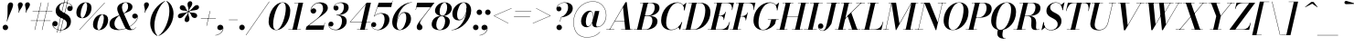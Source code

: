 SplineFontDB: 3.0
FontName: Bodoni-24-Medium-Italic
FullName: Bodoni* 24 Medium Italic
FamilyName: Bodoni* 24 Medium
Weight: Medium
Copyright: Copyright (c) 2020, indestructible type* (https://github.com/indestructible-type)
Version: 002.1
ItalicAngle: -13
UnderlinePosition: -200
UnderlineWidth: 0
Ascent: 1600
Descent: 400
InvalidEm: 0
LayerCount: 2
Layer: 0 0 "Back" 1
Layer: 1 0 "Fore" 0
PreferredKerning: 4
XUID: [1021 31 -699969567 16487490]
FSType: 0
OS2Version: 0
OS2_WeightWidthSlopeOnly: 0
OS2_UseTypoMetrics: 1
CreationTime: 1460762150
ModificationTime: 1580553706
PfmFamily: 17
TTFWeight: 500
TTFWidth: 5
LineGap: 0
VLineGap: 0
OS2TypoAscent: 2000
OS2TypoAOffset: 0
OS2TypoDescent: -800
OS2TypoDOffset: 0
OS2TypoLinegap: 0
OS2WinAscent: 2000
OS2WinAOffset: 0
OS2WinDescent: 800
OS2WinDOffset: 0
HheadAscent: 2000
HheadAOffset: 0
HheadDescent: -800
HheadDOffset: 0
OS2CapHeight: 1500
OS2XHeight: 920
OS2FamilyClass: 768
OS2Vendor: 'it* '
OS2UnicodeRanges: 00000001.00000000.00000000.00000000
Lookup: 1 0 0 "'ss04' Style Set 4 lookup 5" { "'ss04' Style Set 4 lookup 5-1"  } ['ss04' ('DFLT' <'dflt' > 'grek' <'dflt' > 'latn' <'dflt' > ) ]
Lookup: 1 0 0 "'ss02' Style Set 2 lookup 4" { "'ss02' Style Set 2 lookup 4-1"  } ['ss02' ('DFLT' <'dflt' > 'grek' <'dflt' > 'latn' <'dflt' > ) ]
Lookup: 1 0 0 "'ss03' Style Set 3 lookup 5" { "'ss03' Style Set 3 lookup 5-1"  } ['ss03' ('DFLT' <'dflt' > 'grek' <'dflt' > 'latn' <'dflt' > ) ]
Lookup: 1 0 0 "'ss01' Style Set 1 lookup 2" { "'ss01' Style Set 1 lookup 2-1"  } ['ss01' ('DFLT' <'dflt' > 'grek' <'dflt' > 'latn' <'dflt' > ) ]
Lookup: 5 0 0 "'calt' Contextual Alternates lookup 3" { "'calt' Contextual Alternates lookup 3-1"  } ['calt' ('DFLT' <'dflt' > 'grek' <'dflt' > 'latn' <'dflt' > ) ]
Lookup: 4 0 1 "'liga' Standard Ligatures lookup 0" { "'liga' Standard Ligatures lookup 0-1"  } ['liga' ('DFLT' <'dflt' > 'grek' <'dflt' > 'latn' <'dflt' > ) ]
Lookup: 258 0 0 "'kern' Horizontal Kerning lookup 0" { "kerning like they all do" [150,0,6] } ['kern' ('DFLT' <'dflt' > 'grek' <'dflt' > 'latn' <'dflt' > ) ]
MarkAttachClasses: 1
DEI: 91125
KernClass2: 29 28 "kerning like they all do"
 75 A backslash Agrave Aacute Acircumflex Atilde Adieresis Aring uni013B Lslash
 1 B
 117 C E Egrave Eacute Ecircumflex Edieresis Cacute Ccircumflex Cdotaccent Ccaron Emacron Ebreve Edotaccent Eogonek Ecaron
 88 D O Q Eth Ograve Oacute Ocircumflex Otilde Odieresis Oslash Dcaron Dcroat Omacron Obreve
 34 F P Y Yacute Ycircumflex Ydieresis
 1 G
 103 H I M N Igrave Iacute Icircumflex Idieresis Ntilde Hcircumflex Itilde Imacron Ibreve Iogonek Idotaccent
 96 J U Ugrave Uacute Ucircumflex Udieresis IJ Jcircumflex Utilde Umacron Ubreve Uring Uogonek J.alt
 11 K X uni0136
 7 R R.alt
 1 S
 21 slash V W Wcircumflex
 26 Z Zacute Zdotaccent Zcaron
 16 T uni0162 Tcaron
 125 a h m n agrave aacute acircumflex atilde adieresis aring amacron abreve aogonek hcircumflex nacute uni0146 ncaron napostrophe
 23 b c e o p thorn eogonek
 41 d l lacute uni013C lslash uniFB02 uniFB04
 9 f uniFB00
 65 g r v w y ydieresis racute uni0157 rcaron wcircumflex ycircumflex
 3 i j
 24 k x uni0137 kgreenlandic
 36 s sacute scircumflex scedilla scaron
 9 t uni0163
 9 u uogonek
 26 z zacute zdotaccent zcaron
 68 quotedbl quotesingle quoteleft quoteright quotedblleft quotedblright
 12 comma period
 8 L Lacute
 82 slash A Agrave Aacute Acircumflex Atilde Adieresis Aring AE Amacron Abreve Aogonek
 252 B D E F H I K L M N P R Egrave Eacute Ecircumflex Edieresis Igrave Iacute Icircumflex Idieresis Eth Ntilde Thorn Hcircumflex Itilde Imacron Ibreve Iogonek Idotaccent IJ uni0136 Lacute uni013B Lcaron Ldot Lslash Nacute Ncaron Racute uni0156 Rcaron R.alt
 150 C G O Q Ograve Oacute Ocircumflex Otilde Odieresis Oslash Cacute Ccircumflex Cdotaccent Ccaron Gcircumflex Gbreve Gdotaccent uni0122 Omacron Obreve OE
 1 J
 1 S
 15 V W Wcircumflex
 37 U Utilde Umacron Ubreve Uring Uogonek
 1 X
 1 Y
 1 Z
 16 T uni0162 Tcaron
 12 a ae aogonek
 49 h l hcircumflex lacute uni013C lcaron ldot lslash
 196 c d e o q ccedilla egrave eacute ecircumflex edieresis ograve oacute ocircumflex otilde odieresis oslash cacute ccircumflex cdotaccent ccaron dcaron dcroat emacron ebreve edotaccent eogonek ecaron
 41 f uniFB00 uniFB01 uniFB02 uniFB03 uniFB04
 31 g gcircumflex gbreve gdotaccent
 93 i j igrave iacute icircumflex idieresis itilde imacron ibreve iogonek dotlessi ij jcircumflex
 51 m n p r nacute uni0146 ncaron racute uni0157 rcaron
 16 t uni0163 tcaron
 37 u utilde umacron ubreve uring uogonek
 29 v w y wcircumflex ycircumflex
 1 x
 26 z zacute zdotaccent zcaron
 68 quotedbl quotesingle quoteleft quoteright quotedblleft quotedblright
 12 comma period
 36 s sacute scircumflex scedilla scaron
 3 b k
 0 {} 0 {} 0 {} 0 {} 0 {} 0 {} 0 {} 0 {} 0 {} 0 {} 0 {} 0 {} 0 {} 0 {} 0 {} 0 {} 0 {} 0 {} 0 {} 0 {} 0 {} 0 {} 0 {} 0 {} 0 {} 0 {} 0 {} -100 {} 0 {} 20 {} 0 {} -180 {} 0 {} 0 {} -400 {} -180 {} 20 {} -360 {} 10 {} -180 {} -40 {} 0 {} -80 {} 0 {} 0 {} 0 {} 0 {} -80 {} -80 {} -160 {} 0 {} 0 {} -260 {} 0 {} 0 {} 0 {} 0 {} -140 {} -40 {} 0 {} -20 {} -20 {} -20 {} -40 {} -140 {} -160 {} -20 {} 0 {} 0 {} 0 {} 0 {} 0 {} -20 {} 0 {} 0 {} -40 {} 0 {} 0 {} 0 {} 0 {} -60 {} 0 {} -20 {} 0 {} 0 {} 0 {} 0 {} -20 {} 0 {} -20 {} 0 {} 0 {} 0 {} 0 {} 0 {} 0 {} 0 {} 0 {} 0 {} 0 {} 0 {} 0 {} 0 {} -60 {} -60 {} -40 {} 0 {} 0 {} 0 {} 0 {} 0 {} 0 {} 0 {} -240 {} -40 {} 20 {} -100 {} -40 {} -100 {} -60 {} -200 {} -240 {} -20 {} 0 {} -60 {} -40 {} 10 {} 0 {} 0 {} 0 {} 0 {} 0 {} 0 {} 20 {} 0 {} 0 {} 0 {} -100 {} 0 {} 0 {} 0 {} -300 {} 0 {} -40 {} -140 {} -40 {} 0 {} 0 {} -60 {} 0 {} -20 {} 0 {} -240 {} 0 {} -80 {} -60 {} -240 {} 0 {} -140 {} 0 {} -140 {} -80 {} -140 {} -140 {} 0 {} -260 {} -180 {} 0 {} 0 {} -170 {} -40 {} 40 {} -70 {} -40 {} -100 {} -80 {} -160 {} -100 {} -60 {} 0 {} -20 {} -40 {} 40 {} -60 {} 0 {} -40 {} 0 {} -20 {} 0 {} -40 {} -60 {} 40 {} -60 {} -60 {} 0 {} 0 {} 0 {} 0 {} 0 {} -60 {} 0 {} -20 {} 0 {} 0 {} 0 {} 0 {} 0 {} 40 {} -20 {} 0 {} -20 {} 0 {} 0 {} 0 {} 0 {} -50 {} -60 {} -60 {} 0 {} 20 {} 0 {} 0 {} 0 {} 0 {} 0 {} -240 {} 0 {} -60 {} -100 {} -60 {} 40 {} 20 {} -60 {} 0 {} 0 {} 0 {} -100 {} 0 {} -80 {} -60 {} -120 {} 0 {} -60 {} -60 {} -60 {} -60 {} -60 {} -80 {} 0 {} -140 {} -100 {} 0 {} 0 {} 20 {} 0 {} -200 {} 0 {} 0 {} -40 {} -40 {} 40 {} -60 {} 0 {} 0 {} -10 {} 0 {} -60 {} 20 {} 0 {} 20 {} 20 {} -80 {} -100 {} -180 {} 40 {} 40 {} -60 {} 0 {} 0 {} 0 {} 0 {} 20 {} 20 {} -60 {} 0 {} 0 {} -100 {} -120 {} 20 {} -200 {} 20 {} 0 {} -20 {} 10 {} -60 {} 10 {} -20 {} 0 {} 0 {} -80 {} -80 {} -40 {} 20 {} 20 {} -60 {} 0 {} 0 {} 0 {} 0 {} -140 {} -40 {} 0 {} 0 {} -40 {} -60 {} -60 {} -100 {} -100 {} -60 {} 0 {} -20 {} 0 {} 0 {} 0 {} -40 {} 0 {} -20 {} -40 {} -40 {} -60 {} -60 {} 0 {} -60 {} -40 {} 0 {} 0 {} 0 {} -400 {} 0 {} -116 {} -222 {} -44 {} 0 {} 0 {} -52 {} 0 {} 0 {} 0 {} -300 {} 0 {} -280 {} -200 {} -320 {} -20 {} -180 {} -140 {} -180 {} -140 {} -140 {} -200 {} 0 {} -380 {} -260 {} 0 {} 0 {} 0 {} 0 {} -40 {} 40 {} -40 {} 0 {} 0 {} 0 {} 0 {} 20 {} 0 {} 0 {} 0 {} 0 {} 0 {} -40 {} 0 {} 0 {} -40 {} -60 {} -100 {} 0 {} 20 {} -40 {} 0 {} 0 {} 0 {} 0 {} -180 {} 40 {} -20 {} -60 {} 0 {} 40 {} 20 {} -40 {} 40 {} 0 {} 0 {} -100 {} 0 {} -60 {} 0 {} 0 {} 0 {} 0 {} 0 {} -140 {} 0 {} 0 {} 0 {} 60 {} -180 {} -140 {} 0 {} 0 {} 0 {} 0 {} -80 {} 40 {} 0 {} -340 {} -100 {} 0 {} -340 {} 0 {} -180 {} 20 {} 0 {} 20 {} 0 {} -60 {} -40 {} -40 {} -20 {} -80 {} -60 {} 0 {} 20 {} -200 {} 0 {} 0 {} -60 {} 0 {} -100 {} -60 {} 0 {} 0 {} 0 {} -300 {} -60 {} -60 {} -340 {} -40 {} -200 {} 0 {} -40 {} 20 {} -80 {} 0 {} 0 {} 0 {} 10 {} -40 {} 40 {} -20 {} 0 {} -140 {} -60 {} 0 {} -100 {} 0 {} 0 {} 0 {} -40 {} 0 {} 0 {} -60 {} -80 {} 0 {} -100 {} 0 {} -60 {} 20 {} 0 {} 20 {} 0 {} -40 {} 0 {} 0 {} -40 {} -40 {} -60 {} 0 {} 0 {} -60 {} 0 {} 0 {} -40 {} 0 {} 0 {} 140 {} 60 {} 60 {} 120 {} 180 {} 160 {} 120 {} 140 {} 160 {} 180 {} -60 {} 140 {} -60 {} 0 {} -80 {} 0 {} 0 {} 0 {} 0 {} 40 {} 0 {} 0 {} 140 {} 0 {} 0 {} 0 {} 0 {} -140 {} -100 {} 0 {} -180 {} -60 {} -200 {} -80 {} -100 {} -340 {} -80 {} -300 {} 20 {} -40 {} 0 {} 20 {} -20 {} 0 {} 20 {} 40 {} 0 {} 40 {} 0 {} 0 {} 0 {} -60 {} 0 {} -40 {} 0 {} 0 {} 0 {} -60 {} 0 {} 0 {} -60 {} -60 {} 0 {} -80 {} 0 {} -60 {} -20 {} 0 {} 20 {} -80 {} -40 {} 0 {} -40 {} -20 {} -30 {} -60 {} 0 {} 0 {} -80 {} 0 {} 0 {} -60 {} 0 {} 40 {} 40 {} 0 {} 40 {} 0 {} -260 {} -100 {} 40 {} -300 {} 60 {} -200 {} 0 {} 40 {} 0 {} 40 {} -20 {} 0 {} 0 {} -20 {} -40 {} 0 {} 0 {} 40 {} -60 {} 0 {} 0 {} 0 {} 0 {} -60 {} -60 {} -60 {} 0 {} 0 {} -300 {} -80 {} -60 {} -340 {} 0 {} -200 {} -20 {} -40 {} 0 {} 0 {} -20 {} 0 {} -40 {} -40 {} -40 {} -20 {} -40 {} -20 {} -80 {} -40 {} 0 {} -60 {} 0 {} -60 {} 0 {} 0 {} 60 {} 0 {} -200 {} -60 {} 0 {} -260 {} 0 {} -80 {} 20 {} 0 {} 0 {} 0 {} 0 {} 0 {} 0 {} 0 {} -20 {} 0 {} 0 {} 0 {} -40 {} 0 {} 0 {} 0 {} 0 {} 0 {} 0 {} -60 {} 0 {} 0 {} -260 {} -120 {} 0 {} -320 {} 40 {} -140 {} -40 {} 0 {} -20 {} 0 {} 0 {} 0 {} 0 {} -60 {} -60 {} -60 {} 0 {} 0 {} -140 {} 0 {} 0 {} -60 {} 0 {} 0 {} 0 {} 0 {} 0 {} 0 {} -240 {} -60 {} 0 {} -300 {} 0 {} -140 {} 40 {} 0 {} 0 {} 0 {} 0 {} 0 {} 0 {} 0 {} 0 {} 20 {} 40 {} 0 {} 0 {} 0 {} 0 {} 0 {} 0 {} -340 {} 0 {} -60 {} -100 {} -40 {} 0 {} 0 {} -40 {} 0 {} 0 {} 0 {} -140 {} 0 {} -100 {} 0 {} -100 {} 0 {} 0 {} 0 {} 0 {} 0 {} 0 {} -60 {} 0 {} -60 {} -80 {} 0 {} 0 {} 0 {} 0 {} -60 {} 60 {} 0 {} -340 {} -60 {} 0 {} -340 {} 0 {} -200 {} 0 {} 0 {} -60 {} 0 {} 0 {} 0 {} 0 {} -100 {} -60 {} -200 {} 0 {} 0 {} -60 {} 0 {} 0 {} 0 {} 0 {} 0 {} 0 {} -40 {} 60 {} 0 {} -240 {} -40 {} 0 {} -240 {} 60 {} -140 {} 0 {} -40 {} 0 {} -100 {} -80 {} -60 {} -40 {} -80 {} -60 {} -120 {} 0 {} 0 {} -300 {} 0 {} 0 {} -80 {}
ContextSub2: class "'calt' Contextual Alternates lookup 3-1" 4 4 4 3
  Class: 1 R
  Class: 5 R.alt
  Class: 39 A B D E F H I K M N P b f h i k l m n r
  BClass: 1 R
  BClass: 5 R.alt
  BClass: 39 A B D E F H I K M N P b f h i k l m n r
  FClass: 1 R
  FClass: 5 R.alt
  FClass: 39 A B D E F H I K M N P b f h i k l m n r
 2 0 0
  ClsList: 1 3
  BClsList:
  FClsList:
 1
  SeqLookup: 0 "'ss01' Style Set 1 lookup 2"
 2 0 0
  ClsList: 1 1
  BClsList:
  FClsList:
 1
  SeqLookup: 0 "'ss01' Style Set 1 lookup 2"
 2 0 0
  ClsList: 1 2
  BClsList:
  FClsList:
 1
  SeqLookup: 0 "'ss01' Style Set 1 lookup 2"
  ClassNames: "All_Others" "1" "2" "3"
  BClassNames: "All_Others" "1" "2" "3"
  FClassNames: "All_Others" "1" "2" "3"
EndFPST
LangName: 1033 "" "" "Medium Italic" "" "" "" "" "" "" "" "" "" "" "-----------------------------------------------------------+AAoA-SIL OPEN FONT LICENSE Version 1.1 - 26 February 2007+AAoA------------------------------------------------------------+AAoACgAA-PREAMBLE+AAoA-The goals of the Open Font License (OFL) are to stimulate worldwide+AAoA-development of collaborative font projects, to support the font creation+AAoA-efforts of academic and linguistic communities, and to provide a free and+AAoA-open framework in which fonts may be shared and improved in partnership+AAoA-with others.+AAoACgAA-The OFL allows the licensed fonts to be used, studied, modified and+AAoA-redistributed freely as long as they are not sold by themselves. The+AAoA-fonts, including any derivative works, can be bundled, embedded, +AAoA-redistributed and/or sold with any software provided that any reserved+AAoA-names are not used by derivative works. The fonts and derivatives,+AAoA-however, cannot be released under any other type of license. The+AAoA-requirement for fonts to remain under this license does not apply+AAoA-to any document created using the fonts or their derivatives.+AAoACgAA-DEFINITIONS+AAoAIgAA-Font Software+ACIA refers to the set of files released by the Copyright+AAoA-Holder(s) under this license and clearly marked as such. This may+AAoA-include source files, build scripts and documentation.+AAoACgAi-Original Version+ACIA refers to the collection of Font Software components as+AAoA-distributed by the Copyright Holder(s).+AAoACgAi-Modified Version+ACIA refers to any derivative made by adding to, deleting,+AAoA-or substituting -- in part or in whole -- any of the components of the+AAoA-Original Version, by changing formats or by porting the Font Software to a+AAoA-new environment.+AAoACgAi-Author+ACIA refers to any designer, engineer, programmer, technical+AAoA-writer or other person who contributed to the Font Software.+AAoACgAA-PERMISSION & CONDITIONS+AAoA-Permission is hereby granted, free of charge, to any person obtaining+AAoA-a copy of the Font Software, to use, study, copy, merge, embed, modify,+AAoA-redistribute, and sell modified and unmodified copies of the Font+AAoA-Software, subject to the following conditions:+AAoACgAA-1) Neither the Font Software nor any of its individual components,+AAoA-in Original or Modified Versions, may be sold by itself.+AAoACgAA-2) Original or Modified Versions of the Font Software may be bundled,+AAoA-redistributed and/or sold with any software, provided that each copy+AAoA-contains the above copyright notice and this license. These can be+AAoA-included either as stand-alone text files, human-readable headers or+AAoA-in the appropriate machine-readable metadata fields within text or+AAoA-binary files as long as those fields can be easily viewed by the user.+AAoACgAA-4) The name(s) of the Copyright Holder(s) or the Author(s) of the Font+AAoA-Software shall not be used to promote, endorse or advertise any+AAoA-Modified Version, except to acknowledge the contribution(s) of the+AAoA-Copyright Holder(s) and the Author(s) or with their explicit written+AAoA-permission.+AAoACgAA-5) The Font Software, modified or unmodified, in part or in whole,+AAoA-must be distributed entirely under this license, and must not be+AAoA-distributed under any other license. The requirement for fonts to+AAoA-remain under this license does not apply to any document created+AAoA-using the Font Software.+AAoACgAA-TERMINATION+AAoA-This license becomes null and void if any of the above conditions are+AAoA-not met.+AAoACgAA-DISCLAIMER+AAoA-THE FONT SOFTWARE IS PROVIDED +ACIA-AS IS+ACIA, WITHOUT WARRANTY OF ANY KIND,+AAoA-EXPRESS OR IMPLIED, INCLUDING BUT NOT LIMITED TO ANY WARRANTIES OF+AAoA-MERCHANTABILITY, FITNESS FOR A PARTICULAR PURPOSE AND NONINFRINGEMENT+AAoA-OF COPYRIGHT, PATENT, TRADEMARK, OR OTHER RIGHT. IN NO EVENT SHALL THE+AAoA-COPYRIGHT HOLDER BE LIABLE FOR ANY CLAIM, DAMAGES OR OTHER LIABILITY,+AAoA-INCLUDING ANY GENERAL, SPECIAL, INDIRECT, INCIDENTAL, OR CONSEQUENTIAL+AAoA-DAMAGES, WHETHER IN AN ACTION OF CONTRACT, TORT OR OTHERWISE, ARISING+AAoA-FROM, OUT OF THE USE OR INABILITY TO USE THE FONT SOFTWARE OR FROM+AAoA-OTHER DEALINGS IN THE FONT SOFTWARE." "http://scripts.sil.org/OFL" "" "Bodoni* 24"
Encoding: UnicodeBmp
UnicodeInterp: none
NameList: AGL For New Fonts
DisplaySize: -96
AntiAlias: 1
FitToEm: 0
WinInfo: 48 16 4
BeginPrivate: 0
EndPrivate
Grid
-2000 -300 m 0
 4000 -300 l 1024
-2000 1120 m 0
 4000 1120 l 1024
  Named: "Numbers"
-2000 -500 m 0
 4000 -500 l 1024
  Named: "Decenders"
-2000 920 m 0
 4000 920 l 1024
  Named: "LOWER CASE"
-2000 -20 m 0
 4000 -20 l 1024
  Named: "Overflow"
-1982 1500 m 0
 4018 1500 l 1024
  Named: "CAPITAL HIGHT"
EndSplineSet
TeXData: 1 0 0 314572 157286 104857 545260 1048576 104857 783286 444596 497025 792723 393216 433062 380633 303038 157286 324010 404750 52429 2506097 1059062 262144
BeginChars: 65541 353

StartChar: ampersand
Encoding: 38 38 0
GlifName: ampersand
Width: 1626
Flags: HMW
LayerCount: 2
Fore
SplineSet
804 908 m 17
 978 998 1057 1141 1057 1274 c 0
 1057 1402 1018 1504 922 1504 c 0
 776 1504 721 1366 721 1240 c 0
 721 1170 745 1074 804 940 c 2
 1137 190 l 2
 1171 107 1206 21 1286 21 c 0
 1361 21 1433 67 1469 146 c 1
 1483 140 l 1
 1445 52 1348 -20 1180 -20 c 0
 1034 -20 931 36 852 197 c 2
 518 940 l 2
 478 1023 461 1096 461 1166 c 0
 461 1366 666 1520 938 1520 c 0
 1112 1520 1295 1447 1295 1269 c 0
 1295 1040 1013 975 810 893 c 1
 804 908 l 17
585 811 m 9
 595 794 l 1
 461 714 310 579 310 325 c 0
 310 192 405 16 603 16 c 0
 1067 16 1554 441 1571 715 c 2
 1574 749 l 17
 1559 675 1504 620 1426 620 c 0
 1336 620 1281 694 1281 759 c 0
 1281 834 1346 898 1430 898 c 0
 1531 898 1593 819 1593 727 c 0
 1593 447 1088 -20 513 -20 c 0
 232 -20 40 97 40 311 c 0
 40 621 289 696 585 811 c 9
EndSplineSet
EndChar

StartChar: period
Encoding: 46 46 1
GlifName: period
Width: 459
Flags: HMW
LayerCount: 2
Fore
SplineSet
35 130 m 0
 35 213 102 280 185 280 c 0
 268 280 335 213 335 130 c 0
 335 47 268 -20 185 -20 c 0
 102 -20 35 47 35 130 c 0
EndSplineSet
EndChar

StartChar: zero
Encoding: 48 48 2
GlifName: zero
Width: 1279
Flags: HMW
LayerCount: 2
Fore
SplineSet
904 1520 m 0
 1170 1520 1326 1305 1326 1062 c 0
 1326 484 956 -20 564 -20 c 0
 298 -20 142 195 142 438 c 0
 142 1016 512 1520 904 1520 c 0
904 1504 m 0
 607 1504 388 690 388 323 c 0
 388 163 415 -4 564 -4 c 0
 861 -4 1080 820 1080 1177 c 0
 1080 1337 1053 1504 904 1504 c 0
EndSplineSet
EndChar

StartChar: one
Encoding: 49 49 3
GlifName: one
Width: 929
VWidth: 2309
Flags: HMW
LayerCount: 2
Fore
SplineSet
-80 18 m 1
 610 18 l 1
 610 0 l 1
 -80 0 l 1
 -80 18 l 1
474 1482 m 1
 244 1482 l 1
 244 1500 l 1
 730 1500 l 1
 390 0 l 1
 140 0 l 1
 474 1482 l 1
EndSplineSet
EndChar

StartChar: two
Encoding: 50 50 4
GlifName: two
Width: 1154
VWidth: 2309
Flags: HMW
LayerCount: 2
Fore
SplineSet
209 1085 m 1
 225 1136 276 1189 352 1189 c 0
 427 1189 493 1136 493 1054 c 0
 493 959 418 899 338 899 c 0
 258 899 184 954 184 1058 c 0
 184 1292 416 1520 710 1520 c 0
 942 1520 1129 1415 1129 1203 c 0
 1129 985 817 797 678 696 c 2
 96 240 l 1
 923 240 l 1
 956 390 l 1
 974 390 l 1
 888 0 l 1
 -82 0 l 1
 -44 165 l 1
 501 587 l 2
 697 735 868 975 868 1166 c 0
 868 1362 791 1475 620 1475 c 0
 417 1475 218 1277 209 1085 c 1
EndSplineSet
EndChar

StartChar: three
Encoding: 51 51 5
GlifName: three
Width: 1096
VWidth: 2309
Flags: HMW
LayerCount: 2
Fore
SplineSet
288 1215 m 0
 288 1369 468 1518 712 1518 c 0
 914 1518 1117 1457 1117 1232 c 0
 1117 1017 913 808 451 808 c 1
 451 821 l 1
 769 821 860 1111 860 1257 c 0
 860 1414 804 1491 656 1491 c 0
 510 1491 365 1399 331 1292 c 1
 342 1311 383 1338 432 1338 c 0
 507 1338 565 1283 565 1203 c 0
 565 1113 491 1066 426 1066 c 0
 351 1066 288 1123 288 1215 c 0
10 294 m 0
 10 391 70 452 155 452 c 0
 230 452 288 397 288 315 c 0
 288 236 222 180 149 180 c 0
 94 180 55 211 43 240 c 1
 56 122 189 4 406 4 c 0
 644 4 755 279 755 485 c 0
 755 642 704 804 451 804 c 1
 451 817 l 1
 873 817 1012 687 1012 462 c 0
 1012 185 724 -20 432 -20 c 0
 143 -20 10 145 10 294 c 0
EndSplineSet
EndChar

StartChar: four
Encoding: 52 52 6
GlifName: four
Width: 1255
VWidth: 2309
Flags: HMW
LayerCount: 2
Fore
SplineSet
1065 18 m 1
 1065 0 l 1
 475 0 l 1
 475 18 l 1
 1065 18 l 1
1235 1500 m 1
 895 0 l 1
 645 0 l 1
 956 1417 l 1
 116 440 l 1
 1215 440 l 1
 1215 420 l 1
 76 420 l 1
 1005 1500 l 1
 1235 1500 l 1
EndSplineSet
Substitution2: "'ss03' Style Set 3 lookup 5-1" four.alt
EndChar

StartChar: five
Encoding: 53 53 7
GlifName: five
Width: 1063
VWidth: 2309
Flags: HMW
LayerCount: 2
Fore
SplineSet
998 555 m 0
 998 235 674 -20 372 -20 c 0
 148 -20 0 119 0 273 c 0
 0 365 64 422 139 422 c 0
 204 422 278 375 278 285 c 0
 278 200 212 150 139 150 c 0
 83 150 44 182 34 209 c 1
 57 104 174 0 352 -0 c 0
 610 0 733 352 733 580 c 0
 733 758 670 899 527 899 c 0
 387 899 247 836 178 739 c 1
 160 739 l 1
 232 853 390 925 572 925 c 0
 824 925 998 815 998 555 c 0
1098 1260 m 1
 351 1260 l 1
 169 739 l 1
 152 739 l 1
 414 1500 l 1
 1131 1500 l 1
 1155 1610 l 1
 1173 1610 l 1
 1098 1260 l 1
EndSplineSet
EndChar

StartChar: six
Encoding: 54 54 8
GlifName: six
Width: 1169
VWidth: 2309
Flags: HMW
LayerCount: 2
Fore
SplineSet
870 645 m 0
 870 828 834 940 733 940 c 0
 482 940 352 512 352 295 c 1
 336 295 l 1
 336 520 459 982 784 982 c 0
 956 982 1130 880 1130 600 c 0
 1130 280 820 -20 508 -20 c 0
 276 -20 100 120 100 440 c 0
 100 886 584 1520 1180 1520 c 1
 1180 1504 l 1
 702 1504 356 847 356 415 c 1
 352 295 l 1
 352 132 399 -2 516 -2 c 0
 714 -2 870 407 870 645 c 0
EndSplineSet
EndChar

StartChar: seven
Encoding: 55 55 9
GlifName: seven
Width: 1061
VWidth: 2309
Flags: HMW
LayerCount: 2
Fore
SplineSet
290 152 m 0
 290 314 521 564 685 779 c 0
 787 911 922 1092 1045 1250 c 1
 280 1250 l 1
 247 1100 l 1
 229 1100 l 1
 315 1500 l 1
 1262 1500 l 1
 1262 1500 919 1049 728 798 c 0
 590 616 468 468 468 378 c 0
 468 283 605 279 605 141 c 0
 605 52 545 -20 442 -20 c 0
 359 -20 290 39 290 152 c 0
EndSplineSet
EndChar

StartChar: eight
Encoding: 56 56 10
GlifName: eight
Width: 1159
VWidth: 2309
Flags: HMW
LayerCount: 2
Fore
SplineSet
495 1020 m 0
 495 909 519 774 633 774 c 0
 796 774 905 1024 905 1230 c 0
 905 1336 881 1502 764 1502 c 0
 611 1502 495 1226 495 1020 c 0
240 1050 m 0
 240 1290 468 1520 765 1520 c 0
 1022 1520 1160 1350 1160 1190 c 0
 1160 945 917 761 635 761 c 0
 393 761 240 890 240 1050 c 0
310 280 m 0
 310 129 367 -2 500 -2 c 0
 683 -2 795 274 795 480 c 0
 795 631 738 755 605 755 c 0
 422 755 310 486 310 280 c 0
60 300 m 0
 60 540 238 771 595 771 c 0
 892 771 1050 660 1050 460 c 0
 1050 220 872 -20 515 -20 c 0
 218 -20 60 100 60 300 c 0
EndSplineSet
EndChar

StartChar: nine
Encoding: 57 57 11
GlifName: nine
Width: 1169
VWidth: 2309
Flags: HMW
LayerCount: 2
Fore
Refer: 8 54 S -1 1.22465e-16 -1.22465e-16 -1 1170 1500 2
EndChar

StartChar: A
Encoding: 65 65 12
GlifName: A_
Width: 1497
Flags: HMW
LayerCount: 2
Fore
SplineSet
-92 18 m 1
 348 18 l 1
 348 0 l 1
 -92 0 l 1
 -92 18 l 1
718 18 m 1
 1357 18 l 1
 1357 0 l 1
 718 0 l 1
 718 18 l 1
373 500 m 1
 1027 500 l 1
 1027 480 l 1
 373 480 l 1
 373 500 l 1
821 1251 m 1
 100 0 l 1
 78 0 l 1
 960 1530 l 1
 1027 1530 l 1
 1217 0 l 1
 947 0 l 1
 821 1251 l 1
EndSplineSet
EndChar

StartChar: B
Encoding: 66 66 13
GlifName: B_
Width: 1307
Flags: HMW
LayerCount: 2
Fore
SplineSet
558 0 m 2
 -92 0 l 1
 -92 18 l 1
 558 18 l 2
 775 18 928 252 928 520 c 0
 928 698 842 760 700 760 c 2
 458 760 l 1
 458 776 l 1
 729 776 l 2
 1011 776 1208 685 1208 470 c 0
 1208 170 905 0 558 0 c 2
438 1500 m 1
 688 1500 l 1
 337 0 l 1
 87 0 l 1
 438 1500 l 1
697 764 m 2
 458 764 l 1
 458 780 l 1
 697 780 l 2
 849 780 1058 952 1058 1240 c 0
 1058 1373 997 1482 845 1482 c 2
 257 1482 l 1
 257 1500 l 1
 848 1500 l 2
 1180 1500 1317 1410 1317 1200 c 0
 1317 950 1019 764 697 764 c 2
EndSplineSet
EndChar

StartChar: C
Encoding: 67 67 14
GlifName: C_
Width: 1357
Flags: HMW
LayerCount: 2
Fore
SplineSet
643 -20 m 0
 322 -20 107 184 107 510 c 0
 107 1056 511 1520 987 1520 c 0
 1233 1520 1403 1361 1390 1075 c 1
 1372 1075 l 1
 1381 1361 1206 1493 1022 1493 c 0
 609 1493 383 819 383 380 c 0
 383 181 464 6 672 6 c 0
 925 6 1129 196 1240 425 c 1
 1258 425 l 1
 1158 179 929 -20 643 -20 c 0
1372 1075 m 1
 1376 1159 l 1
 1372 1219 1340 1317 1312 1356 c 1
 1475 1500 l 1
 1488 1500 l 1
 1390 1075 l 1
 1372 1075 l 1
1240 425 m 1
 1258 425 l 1
 1147 0 l 1
 1134 0 l 1
 1046 138 l 1
 1082 173 1167 264 1204 331 c 1
 1240 425 l 1
EndSplineSet
EndChar

StartChar: D
Encoding: 68 68 15
GlifName: D_
Width: 1452
Flags: HMW
LayerCount: 2
Fore
SplineSet
448 1500 m 1
 698 1500 l 1
 357 0 l 1
 107 0 l 1
 448 1500 l 1
558 0 m 2
 -72 0 l 1
 -72 18 l 1
 538 18 l 2
 951 18 1173 686 1173 1085 c 0
 1173 1269 1106 1482 873 1482 c 2
 248 1482 l 1
 248 1500 l 1
 887 1500 l 2
 1213 1500 1453 1321 1453 980 c 0
 1453 449 1059 0 558 0 c 2
EndSplineSet
EndChar

StartChar: E
Encoding: 69 69 16
GlifName: E_
Width: 1190
Flags: HMW
LayerCount: 2
Fore
SplineSet
246 1500 m 1
 1340 1500 l 1
 1245 1090 l 1
 1227 1090 l 1
 1262 1304 1190 1482 956 1482 c 2
 246 1482 l 1
 246 1500 l 1
426 1500 m 1
 676 1500 l 1
 328 0 l 1
 78 0 l 1
 426 1500 l 1
604 766 m 2
 466 766 l 1
 466 786 l 1
 604 786 l 2
 718 786 836 867 881 1001 c 1
 899 1001 l 1
 794 541 l 1
 775 541 l 1
 790 675 718 766 604 766 c 2
1013 0 m 1
 -92 0 l 1
 -92 18 l 1
 607 18 l 2
 881 18 1026 196 1099 450 c 1
 1117 450 l 1
 1013 0 l 1
EndSplineSet
EndChar

StartChar: F
Encoding: 70 70 17
GlifName: F_
Width: 1145
Flags: HMW
LayerCount: 2
Fore
SplineSet
565 736 m 2
 465 736 l 1
 465 756 l 1
 565 756 l 2
 727 756 843 832 884 966 c 1
 901 966 l 1
 797 516 l 1
 779 516 l 1
 794 650 729 736 565 736 c 2
-92 18 m 1
 528 18 l 1
 528 0 l 1
 -92 0 l 1
 -92 18 l 1
426 1500 m 1
 676 1500 l 1
 328 0 l 1
 78 0 l 1
 426 1500 l 1
246 1500 m 1
 1315 1500 l 1
 1220 1090 l 1
 1202 1090 l 1
 1237 1304 1170 1482 936 1482 c 2
 246 1482 l 1
 246 1500 l 1
EndSplineSet
EndChar

StartChar: G
Encoding: 71 71 18
GlifName: G_
Width: 1507
Flags: HMW
LayerCount: 2
Fore
SplineSet
1079 565 m 1
 1347 565 l 1
 1286 330 l 1
 1196 204 969 -20 643 -20 c 0
 327 -20 107 174 107 510 c 0
 107 1066 531 1520 1002 1520 c 0
 1248 1520 1425 1361 1409 1075 c 1
 1392 1075 l 1
 1407 1351 1230 1491 1038 1491 c 0
 620 1491 383 839 383 390 c 0
 383 186 438 0 631 0 c 0
 844 0 957 186 997 250 c 1
 1079 565 l 1
893 580 m 1
 1482 580 l 1
 1482 560 l 1
 893 560 l 1
 893 580 l 1
1494 1500 m 1
 1509 1500 l 1
 1409 1075 l 1
 1392 1075 l 1
 1398 1152 l 1
 1397 1199 1358 1320 1327 1363 c 1
 1494 1500 l 1
EndSplineSet
EndChar

StartChar: H
Encoding: 72 72 19
GlifName: H_
Width: 1497
Flags: HMW
LayerCount: 2
Fore
SplineSet
762 18 m 1
 1357 18 l 1
 1357 0 l 1
 762 0 l 1
 762 18 l 1
1092 1500 m 1
 1688 1500 l 1
 1688 1482 l 1
 1092 1482 l 1
 1092 1500 l 1
1268 1500 m 1
 1518 1500 l 1
 1178 0 l 1
 928 0 l 1
 1268 1500 l 1
-83 18 m 1
 513 18 l 1
 513 0 l 1
 -83 0 l 1
 -83 18 l 1
248 1500 m 1
 843 1500 l 1
 843 1482 l 1
 248 1482 l 1
 248 1500 l 1
428 1500 m 1
 678 1500 l 1
 337 0 l 1
 87 0 l 1
 428 1500 l 1
421 750 m 1
 1141 750 l 1
 1141 730 l 1
 421 730 l 1
 421 750 l 1
EndSplineSet
EndChar

StartChar: I
Encoding: 73 73 20
GlifName: I_
Width: 756
Flags: HMW
LayerCount: 2
Fore
SplineSet
-83 18 m 1
 618 18 l 1
 618 0 l 1
 -83 0 l 1
 -83 18 l 1
248 1500 m 1
 948 1500 l 1
 948 1482 l 1
 248 1482 l 1
 248 1500 l 1
478 1500 m 1
 728 1500 l 1
 388 0 l 1
 138 0 l 1
 478 1500 l 1
EndSplineSet
EndChar

StartChar: J
Encoding: 74 74 21
GlifName: J_
Width: 944
Flags: HMW
LayerCount: 2
Fore
SplineSet
415 1500 m 1
 1135 1500 l 1
 1135 1482 l 1
 415 1482 l 1
 415 1500 l 1
-21 128 m 1
 -8 54 65 -41 185 -41 c 0
 307 -41 367 100 431 380 c 2
 685 1500 l 1
 935 1500 l 1
 672 338 l 1
 567 173 421 -60 199 -60 c 0
 35 -60 -62 70 -62 190 c 0
 -62 284 2 350 87 350 c 0
 157 350 229 299 229 202 c 0
 229 110 157 56 81 56 c 0
 32 56 -8 86 -21 128 c 1
EndSplineSet
Substitution2: "'ss02' Style Set 2 lookup 4-1" J.alt
EndChar

StartChar: K
Encoding: 75 75 22
GlifName: K_
Width: 1431
Flags: HMW
LayerCount: 2
Fore
SplineSet
-83 18 m 1
 513 18 l 1
 513 0 l 1
 -83 0 l 1
 -83 18 l 1
248 1500 m 1
 853 1500 l 1
 853 1482 l 1
 248 1482 l 1
 248 1500 l 1
428 1500 m 1
 678 1500 l 1
 337 0 l 1
 87 0 l 1
 428 1500 l 1
302 434 m 1
 269 434 l 1
 1334 1498 l 1
 1366 1498 l 1
 302 434 l 1
637 18 m 1
 1305 18 l 1
 1305 0 l 1
 637 0 l 1
 637 18 l 1
1551 1482 m 1
 1071 1482 l 1
 1071 1500 l 1
 1551 1500 l 1
 1551 1482 l 1
1140 0 m 1
 859 0 l 1
 606 762 l 1
 806 948 l 1
 1140 0 l 1
EndSplineSet
EndChar

StartChar: L
Encoding: 76 76 23
GlifName: L_
Width: 1168
Flags: HMW
LayerCount: 2
Fore
SplineSet
426 1500 m 1
 676 1500 l 1
 328 0 l 1
 78 0 l 1
 426 1500 l 1
246 1500 m 1
 855 1500 l 1
 855 1482 l 1
 246 1482 l 1
 246 1500 l 1
1005 0 m 1
 -92 0 l 1
 -92 18 l 1
 590 18 l 2
 904 18 1018 196 1091 450 c 1
 1109 450 l 1
 1005 0 l 1
EndSplineSet
EndChar

StartChar: M
Encoding: 77 77 24
GlifName: M_
Width: 1727
Flags: HMW
LayerCount: 2
Fore
SplineSet
1038 18 m 1
 1587 18 l 1
 1587 0 l 1
 1038 0 l 1
 1038 18 l 1
1741 1482 m 1
 1428 0 l 1
 1178 0 l 1
 1498 1500 l 1
 1868 1500 l 1
 1868 1482 l 1
 1741 1482 l 1
842 345 m 1
 1488 1500 l 1
 1510 1500 l 1
 663 -20 l 1
 640 -20 l 1
 403 1500 l 1
 656 1500 l 1
 842 345 l 1
397 1482 m 1
 248 1482 l 1
 248 1500 l 1
 421 1500 l 1
 102 0 l 1
 83 0 l 1
 397 1482 l 1
-52 18 m 1
 263 18 l 1
 263 0 l 1
 -52 0 l 1
 -52 18 l 1
EndSplineSet
EndChar

StartChar: N
Encoding: 78 78 25
GlifName: N_
Width: 1457
Flags: HMW
LayerCount: 2
Fore
SplineSet
1432 1500 m 1
 1452 1500 l 1
 1105 -20 l 1
 1072 -20 l 1
 448 1500 l 1
 748 1500 l 1
 1185 415 l 1
 1432 1500 l 1
1191 1500 m 1
 1647 1500 l 1
 1647 1482 l 1
 1191 1482 l 1
 1191 1500 l 1
-72 18 m 1
 384 18 l 1
 384 0 l 1
 -72 0 l 1
 -72 18 l 1
450 1482 m 1
 248 1482 l 1
 248 1500 l 1
 473 1500 l 1
 136 0 l 1
 118 0 l 1
 450 1482 l 1
EndSplineSet
EndChar

StartChar: O
Encoding: 79 79 26
GlifName: O_
Width: 1466
Flags: HMW
LayerCount: 2
Fore
SplineSet
618 -20 m 0
 297 -20 107 184 107 510 c 0
 107 1076 532 1520 958 1520 c 0
 1259 1520 1468 1316 1468 990 c 0
 1468 424 1064 -20 618 -20 c 0
958 1504 m 0
 620 1504 377 824 377 360 c 0
 377 153 435 -4 618 -4 c 0
 976 -4 1197 676 1197 1140 c 0
 1197 1307 1141 1504 958 1504 c 0
EndSplineSet
EndChar

StartChar: P
Encoding: 80 80 27
GlifName: P_
Width: 1274
Flags: HMW
LayerCount: 2
Fore
SplineSet
428 1500 m 1
 678 1500 l 1
 328 0 l 1
 78 0 l 1
 428 1500 l 1
-83 18 m 1
 528 18 l 1
 528 0 l 1
 -83 0 l 1
 -83 18 l 1
678 670 m 2
 458 670 l 1
 458 690 l 1
 652 690 l 2
 914 690 1056 982 1056 1200 c 0
 1056 1318 1020 1482 853 1482 c 2
 248 1482 l 1
 248 1500 l 1
 877 1500 l 2
 1139 1500 1335 1405 1335 1165 c 0
 1335 865 1080 670 678 670 c 2
EndSplineSet
EndChar

StartChar: Q
Encoding: 81 81 28
GlifName: Q_
Width: 1452
Flags: HMW
LayerCount: 2
Fore
SplineSet
902 -482 m 1
 902 -500 l 1
 486 -500 378 -341 478 5 c 1
 570 -16 672 -15 768 5 c 1
 668 -359 739 -482 902 -482 c 1
958 1504 m 0
 620 1504 377 824 377 360 c 0
 377 156 435 -4 618 -4 c 0
 976 -4 1197 676 1197 1140 c 0
 1197 1304 1141 1504 958 1504 c 0
618 -20 m 0
 297 -20 107 184 107 510 c 0
 107 1076 532 1520 958 1520 c 0
 1259 1520 1468 1316 1468 990 c 0
 1468 424 1064 -20 618 -20 c 0
EndSplineSet
EndChar

StartChar: R
Encoding: 82 82 29
GlifName: R_
Width: 1481
Flags: HMW
LayerCount: 2
Fore
SplineSet
1342 24 m 1
 1270 -4 1220 -12 1138 -12 c 0
 627 -12 1175 760 683 760 c 2
 488 760 l 1
 488 770 l 1
 748 770 l 2
 1459 770 1001 18 1237 18 c 0
 1276 18 1307 30 1336 42 c 1
 1342 24 l 1
468 1500 m 1
 718 1500 l 1
 368 0 l 1
 118 0 l 1
 468 1500 l 1
-78 18 m 1
 587 18 l 1
 587 0 l 1
 -78 0 l 1
 -78 18 l 1
758 766 m 2
 488 766 l 1
 488 780 l 1
 732 780 l 2
 1009 780 1130 1047 1130 1235 c 0
 1130 1333 1106 1482 922 1482 c 2
 252 1482 l 1
 252 1500 l 1
 958 1500 l 2
 1220 1500 1402 1420 1402 1200 c 0
 1402 920 1160 766 758 766 c 2
EndSplineSet
Substitution2: "'ss01' Style Set 1 lookup 2-1" R.alt
EndChar

StartChar: S
Encoding: 83 83 30
GlifName: S_
Width: 1148
Flags: HMW
LayerCount: 2
Fore
SplineSet
1107 1174 m 1
 1098 1225 1062 1330 1027 1382 c 1
 1206 1520 l 1
 1220 1520 l 1
 1123 1090 l 1
 1105 1090 l 1
 1107 1174 l 1
1123 1090 m 1
 1105 1090 l 1
 1090 1333 970 1499 738 1499 c 0
 591 1499 434 1395 434 1237 c 0
 434 880 1051 995 1051 470 c 0
 1051 190 790 -30 488 -30 c 0
 176 -30 80 180 59 420 c 1
 77 420 l 1
 94 201 191 -9 478 -9 c 0
 685 -9 844 117 844 303 c 0
 844 710 229 595 229 1050 c 0
 229 1360 526 1520 728 1520 c 0
 984 1520 1108 1352 1123 1090 c 1
-28 -20 m 1
 -42 -20 l 1
 59 420 l 1
 77 420 l 1
 84 312 l 1
 96 258 132 165 156 130 c 1
 -28 -20 l 1
EndSplineSet
EndChar

StartChar: T
Encoding: 84 84 31
GlifName: T_
Width: 1293
Flags: HMW
LayerCount: 2
Fore
SplineSet
192 18 m 1
 882 18 l 1
 882 0 l 1
 192 0 l 1
 192 18 l 1
749 1500 m 1
 999 1500 l 1
 651 0 l 1
 401 0 l 1
 749 1500 l 1
1154 1482 m 2
 574 1482 l 2
 350 1482 239 1287 166 1035 c 1
 147 1035 l 1
 254 1500 l 1
 1494 1500 l 1
 1387 1035 l 1
 1369 1035 l 1
 1412 1289 1378 1482 1154 1482 c 2
EndSplineSet
EndChar

StartChar: U
Encoding: 85 85 32
GlifName: U_
Width: 1394
Flags: HMW
LayerCount: 2
Fore
SplineSet
1194 1500 m 1
 1584 1500 l 1
 1584 1482 l 1
 1194 1482 l 1
 1194 1500 l 1
245 1500 m 1
 875 1500 l 1
 875 1482 l 1
 245 1482 l 1
 245 1500 l 1
1395 1500 m 1
 1415 1500 l 1
 1174 460 l 2
 1102 146 946 -30 630 -30 c 0
 304 -30 119 132 195 460 c 2
 435 1500 l 1
 685 1500 l 1
 444 480 l 2
 386 230 418 -1 676 -1 c 0
 931 -1 1086 162 1154 460 c 2
 1395 1500 l 1
EndSplineSet
EndChar

StartChar: V
Encoding: 86 86 33
GlifName: V_
Width: 1487
Flags: HMW
LayerCount: 2
Fore
SplineSet
1688 1482 m 1
 1248 1482 l 1
 1248 1500 l 1
 1688 1500 l 1
 1688 1482 l 1
877 1482 m 1
 238 1482 l 1
 238 1500 l 1
 877 1500 l 1
 877 1482 l 1
774 253 m 1
 1492 1500 l 1
 1514 1500 l 1
 636 -25 l 1
 567 -25 l 1
 377 1500 l 1
 647 1500 l 1
 774 253 l 1
EndSplineSet
EndChar

StartChar: W
Encoding: 87 87 34
GlifName: W_
Width: 2058
Flags: HMW
LayerCount: 2
Fore
SplineSet
796 306 m 1
 1119 864 l 1
 1140 864 l 1
 629 -20 l 1
 566 -20 l 1
 411 1500 l 1
 680 1500 l 1
 796 306 l 1
1234 834 m 1
 1214 834 l 1
 1602 1500 l 1
 1622 1500 l 1
 1234 834 l 1
2258 1482 m 1
 1874 1482 l 1
 1874 1500 l 1
 2258 1500 l 1
 2258 1482 l 1
1782 1482 m 1
 238 1482 l 1
 238 1500 l 1
 1782 1500 l 1
 1782 1482 l 1
1364 306 m 1
 2059 1500 l 1
 2079 1500 l 1
 1196 -20 l 1
 1148 -20 l 1
 993 1500 l 1
 1246 1500 l 1
 1364 306 l 1
EndSplineSet
EndChar

StartChar: X
Encoding: 88 88 35
GlifName: X_
Width: 1501
Flags: HMW
LayerCount: 2
Fore
SplineSet
819 754 m 1
 789 754 l 1
 1400 1496 l 1
 1426 1496 l 1
 819 754 l 1
123 0 m 1
 95 0 l 1
 796 834 l 1
 822 834 l 1
 123 0 l 1
757 18 m 1
 1377 18 l 1
 1377 0 l 1
 757 0 l 1
 757 18 l 1
-103 18 m 1
 377 18 l 1
 377 0 l 1
 -103 0 l 1
 -103 18 l 1
928 1482 m 1
 308 1482 l 1
 308 1500 l 1
 928 1500 l 1
 928 1482 l 1
1622 1482 m 1
 1183 1482 l 1
 1183 1500 l 1
 1622 1500 l 1
 1622 1482 l 1
1240 0 m 1
 950 0 l 1
 448 1500 l 1
 729 1500 l 1
 1240 0 l 1
EndSplineSet
EndChar

StartChar: Y
Encoding: 89 89 36
GlifName: Y_
Width: 1477
Flags: HMW
LayerCount: 2
Fore
SplineSet
1677 1482 m 1
 1257 1482 l 1
 1257 1500 l 1
 1677 1500 l 1
 1677 1482 l 1
876 1482 m 1
 238 1482 l 1
 238 1500 l 1
 876 1500 l 1
 876 1482 l 1
317 18 m 1
 947 18 l 1
 947 0 l 1
 317 0 l 1
 317 18 l 1
913 781 m 1
 1488 1496 l 1
 1514 1496 l 1
 916 751 l 1
 748 0 l 1
 497 0 l 1
 667 754 l 1
 377 1500 l 1
 662 1500 l 1
 913 781 l 1
EndSplineSet
EndChar

StartChar: Z
Encoding: 90 90 37
GlifName: Z_
Width: 1154
Flags: HMW
LayerCount: 2
Fore
SplineSet
973 1482 m 1
 655 1482 l 2
 381 1482 280 1359 210 1145 c 1
 192 1145 l 1
 275 1500 l 1
 1286 1500 l 1
 1286 1482 l 1
 210 18 l 1
 587 18 l 2
 861 18 958 143 1041 395 c 1
 1059 395 l 1
 968 0 l 1
 -103 0 l 1
 -103 18 l 1
 973 1482 l 1
EndSplineSet
EndChar

StartChar: a
Encoding: 97 97 38
GlifName: a
Width: 1245
VWidth: 2309
Flags: HMW
LayerCount: 2
Fore
SplineSet
755 628 m 0
 755 764 709 875 625 875 c 0
 462 875 292 535 292 267 c 0
 292 127 335 34 422 34 c 0
 618 34 755 411 755 628 c 0
771 628 m 0
 771 412 634 -20 352 -20 c 0
 214 -20 34 60 34 320 c 0
 34 720 348 939 551 939 c 0
 703 939 771 812 771 628 c 0
1204 326 m 1
 1128 126 1000 -20 823 -20 c 0
 714 -20 667 30 667 131 c 0
 667 141 669 165 671 178 c 2
 714 363 l 1
 754 510 l 1
 765 603 l 1
 843 920 l 1
 1070 920 l 1
 869 98 l 2
 867 86 864 72 864 62 c 0
 864 40 875 23 901 23 c 0
 1011 23 1128 169 1187 332 c 1
 1204 326 l 1
EndSplineSet
EndChar

StartChar: b
Encoding: 98 98 39
GlifName: b
Width: 1171
VWidth: 2309
Flags: HMW
LayerCount: 2
Fore
SplineSet
418 1482 m 1
 266 1482 l 1
 266 1500 l 1
 652 1500 l 1
 366 255 l 1
 366 122 398 -2 500 -2 c 0
 683 -2 852 395 852 663 c 0
 852 791 809 884 722 884 c 0
 591 884 466 697 412 460 c 1
 402 460 l 1
 477 804 634 938 796 938 c 0
 930 938 1110 876 1110 620 c 0
 1110 200 809 -20 496 -20 c 0
 314 -20 199 94 134 240 c 1
 418 1482 l 1
EndSplineSet
EndChar

StartChar: c
Encoding: 99 99 40
GlifName: c
Width: 963
VWidth: 2309
Flags: HMW
LayerCount: 2
Fore
SplineSet
893 744 m 1
 878 835 793 917 655 917 c 0
 412 917 292 523 292 275 c 0
 292 107 325 14 423 14 c 0
 550 14 711 100 814 286 c 1
 832 286 l 1
 730 92 554 -20 362 -20 c 0
 210 -20 34 60 34 315 c 0
 34 695 333 940 615 940 c 0
 799 940 927 843 927 694 c 0
 927 587 858 533 783 533 c 0
 718 533 644 575 644 665 c 0
 644 750 718 798 781 798 c 0
 846 798 880 773 893 744 c 1
EndSplineSet
EndChar

StartChar: d
Encoding: 100 100 41
GlifName: d
Width: 1255
VWidth: 2309
Flags: HMW
LayerCount: 2
Fore
SplineSet
1217 326 m 1
 1141 126 1013 -20 836 -20 c 0
 727 -20 671 26 671 136 c 0
 671 146 673 168 675 180 c 2
 715 364 l 1
 754 513 l 1
 765 601 l 1
 964 1482 l 1
 780 1482 l 1
 780 1500 l 1
 1196 1500 l 1
 882 98 l 2
 880 86 878 72 878 62 c 0
 878 40 888 22 914 22 c 0
 1022 22 1140 169 1199 332 c 1
 1217 326 l 1
755 628 m 0
 755 764 709 875 625 875 c 0
 462 875 292 535 292 267 c 0
 292 127 335 34 422 34 c 0
 618 34 755 411 755 628 c 0
771 628 m 0
 771 412 634 -20 352 -20 c 0
 214 -20 34 60 34 320 c 0
 34 720 348 940 549 940 c 0
 701 940 771 812 771 628 c 0
EndSplineSet
EndChar

StartChar: e
Encoding: 101 101 42
GlifName: e
Width: 978
VWidth: 2309
Flags: HMW
LayerCount: 2
Fore
SplineSet
292 255 m 0
 292 122 320 11 428 11 c 0
 597 11 752 140 834 286 c 1
 852 286 l 1
 769 132 599 -20 377 -20 c 0
 200 -20 34 75 34 315 c 0
 34 696 344 940 621 940 c 0
 810 940 947 883 947 739 c 0
 947 442 481 426 259 426 c 1
 259 444 l 1
 442 444 720 486 720 757 c 0
 720 841 702 924 638 924 c 0
 480 924 292 573 292 255 c 0
EndSplineSet
EndChar

StartChar: f
Encoding: 102 102 43
GlifName: f
Width: 756
VWidth: 2309
Flags: HMW
LayerCount: 2
Fore
SplineSet
125 920 m 1
 810 920 l 1
 810 902 l 1
 125 902 l 1
 125 920 l 1
1032 1375 m 1
 1015 1429 950 1501 829 1501 c 0
 689 1501 593 1324 550 1080 c 2
 351 -24 l 2
 300 -309 108 -520 -152 -520 c 0
 -329 -520 -411 -401 -411 -307 c 0
 -411 -215 -352 -163 -277 -163 c 0
 -212 -163 -140 -201 -140 -291 c 0
 -140 -381 -208 -424 -279 -424 c 0
 -319 -424 -357 -402 -367 -375 c 1
 -351 -429 -285 -501 -164 -501 c 0
 -24 -501 73 -324 115 -80 c 2
 311 1024 l 2
 361 1310 557 1520 817 1520 c 0
 994 1520 1075 1401 1075 1307 c 0
 1075 1215 1016 1163 941 1163 c 0
 876 1163 804 1201 804 1291 c 0
 804 1381 872 1424 943 1424 c 0
 983 1424 1022 1401 1032 1375 c 1
EndSplineSet
EndChar

StartChar: g
Encoding: 103 103 44
GlifName: g
Width: 1188
VWidth: 2309
Flags: HMW
LayerCount: 2
Fore
SplineSet
274 -29 m 1
 194 -56 130 -163 130 -282 c 0
 130 -405 183 -499 345 -499 c 0
 533 -499 770 -401 770 -194 c 0
 770 -86 711 -43 601 -43 c 0
 559 -43 441 -43 397 -43 c 0
 217 -43 71 -11 71 113 c 0
 71 270 304 336 468 336 c 1
 466 326 l 1
 400 326 239 301 239 215 c 0
 239 166 335 153 445 153 c 0
 515 153 565 155 621 155 c 0
 786 155 874 88 874 -84 c 0
 874 -346 611 -520 336 -520 c 0
 105 -520 -86 -463 -86 -306 c 0
 -86 -109 174 -29 264 -29 c 2
 274 -29 l 1
1227 777 m 0
 1227 677 1167 643 1112 643 c 0
 1057 643 1000 679 1000 755 c 0
 1000 816 1050 862 1113 862 c 0
 1159 862 1195 828 1201 805 c 1
 1188 878 1132 912 1062 912 c 0
 979 912 863 844 779 684 c 1
 764 694 l 1
 849 861 977 930 1062 930 c 0
 1172 930 1227 857 1227 777 c 0
446 338 m 0
 594 338 679 607 679 765 c 0
 679 843 649 922 581 922 c 0
 433 922 348 653 348 495 c 0
 348 417 378 338 446 338 c 0
443 320 m 0
 266 320 123 390 123 570 c 0
 123 790 346 940 583 940 c 0
 760 940 904 870 904 690 c 0
 904 470 680 320 443 320 c 0
EndSplineSet
EndChar

StartChar: h
Encoding: 104 104 45
GlifName: h
Width: 1195
VWidth: 2309
Flags: HMW
LayerCount: 2
Fore
SplineSet
758 615 m 2
 810 768 813 903 731 903 c 0
 589 903 422 652 351 346 c 1
 336 346 l 1
 411 652 559 940 790 940 c 0
 989 940 1052 801 995 627 c 2
 818 91 l 2
 814 79 812 65 812 55 c 0
 812 33 824 18 850 18 c 0
 963 18 1075 162 1137 331 c 1
 1154 326 l 1
 1078 126 960 -20 783 -20 c 0
 669 -20 607 33 607 129 c 0
 607 159 613 183 617 199 c 2
 758 615 l 2
382 1482 m 1
 247 1482 l 1
 247 1500 l 1
 616 1500 l 1
 271 0 l 1
 42 0 l 1
 382 1482 l 1
EndSplineSet
EndChar

StartChar: i
Encoding: 105 105 46
GlifName: i
Width: 709
VWidth: 2309
Flags: HMW
LayerCount: 2
Fore
SplineSet
310 1375 m 0
 310 1456 374 1520 455 1520 c 0
 536 1520 600 1456 600 1375 c 0
 600 1294 536 1230 455 1230 c 0
 374 1230 310 1294 310 1375 c 0
649 326 m 1
 573 126 446 -20 269 -20 c 0
 160 -20 104 26 104 136 c 0
 104 146 106 168 108 180 c 2
 276 902 l 1
 131 902 l 1
 131 920 l 1
 511 920 l 1
 315 98 l 2
 313 86 311 72 311 62 c 0
 311 40 321 22 347 22 c 0
 456 22 571 164 633 332 c 1
 649 326 l 1
EndSplineSet
EndChar

StartChar: j
Encoding: 106 106 47
GlifName: j
Width: 566
VWidth: 2309
Flags: HMW
LayerCount: 2
Fore
SplineSet
325 1375 m 0
 325 1456 390 1520 471 1520 c 0
 552 1520 616 1456 616 1375 c 0
 616 1294 552 1230 471 1230 c 0
 390 1230 325 1294 325 1375 c 0
-334 -358 m 1
 -315 -429 -239 -500 -145 -500 c 0
 40 -500 38 -200 94 40 c 2
 296 902 l 1
 110 902 l 1
 110 920 l 1
 522 920 l 1
 326 -24 l 2
 274 -274 125 -520 -135 -520 c 0
 -287 -520 -376 -391 -376 -302 c 0
 -376 -210 -302 -148 -227 -148 c 0
 -162 -148 -100 -194 -100 -273 c 0
 -100 -357 -169 -408 -246 -408 c 0
 -287 -408 -318 -384 -334 -358 c 1
EndSplineSet
EndChar

StartChar: k
Encoding: 107 107 48
GlifName: k
Width: 1172
VWidth: 2309
Flags: HMW
LayerCount: 2
Fore
SplineSet
1128 326 m 1
 1052 126 929 -20 757 -20 c 0
 648 -20 589 26 589 136 c 0
 589 146 591 168 593 180 c 2
 614 280 l 2
 639 396 708 556 582 556 c 0
 462 556 430 451 412 380 c 1
 398 380 l 1
 439 556 524 581 621 581 c 0
 759 581 888 502 828 242 c 2
 790 70 l 2
 790 66 788 56 788 52 c 0
 788 30 802 20 828 20 c 0
 937 20 1052 167 1112 332 c 1
 1128 326 l 1
457 499 m 1
 467 513 l 1
 478 505 499 502 518 502 c 0
 603 502 640 595 692 723 c 0
 748 859 824 940 929 940 c 0
 1029 940 1110 872 1110 758 c 0
 1110 663 1051 618 986 618 c 0
 921 618 866 667 866 738 c 0
 866 804 917 852 983 852 c 0
 1034 852 1071 822 1081 794 c 1
 1073 871 1010 922 930 922 c 0
 834 922 767 851 712 716 c 0
 658 580 614 484 518 484 c 0
 491 484 469 492 457 499 c 1
438 1482 m 1
 262 1482 l 1
 262 1500 l 1
 672 1500 l 1
 324 0 l 1
 94 0 l 1
 438 1482 l 1
EndSplineSet
EndChar

StartChar: l
Encoding: 108 108 49
GlifName: l
Width: 670
VWidth: 2309
Flags: HMW
LayerCount: 2
Fore
SplineSet
629 326 m 1
 553 126 426 -20 249 -20 c 0
 140 -20 84 26 84 136 c 0
 84 146 86 168 88 180 c 2
 388 1482 l 1
 204 1482 l 1
 204 1500 l 1
 619 1500 l 1
 295 98 l 2
 293 86 291 72 291 62 c 0
 291 40 301 22 327 22 c 0
 436 22 554 170 613 332 c 1
 629 326 l 1
EndSplineSet
EndChar

StartChar: m
Encoding: 109 109 50
GlifName: m
Width: 1744
VWidth: 2309
Flags: HMW
LayerCount: 2
Fore
SplineSet
1307 615 m 2
 1359 768 1370 900 1288 900 c 0
 1152 900 990 660 913 346 c 1
 899 346 l 1
 975 648 1119 940 1348 940 c 0
 1547 940 1601 801 1544 627 c 2
 1367 91 l 2
 1363 79 1361 65 1361 55 c 0
 1361 33 1373 17 1399 17 c 0
 1514 17 1626 167 1687 332 c 1
 1703 326 l 1
 1627 126 1509 -20 1332 -20 c 0
 1218 -20 1156 33 1156 129 c 0
 1156 159 1162 183 1166 199 c 2
 1307 615 l 2
829 0 m 17
 599 0 l 1
 749 616 l 2
 787 774 813 900 731 900 c 0
 594 900 430 660 356 346 c 1
 342 346 l 1
 418 648 561 940 792 940 c 0
 991 940 1027 808 985 638 c 2
 829 0 l 17
260 902 m 1
 124 902 l 1
 124 920 l 1
 494 920 l 1
 274 0 l 1
 44 0 l 1
 260 902 l 1
EndSplineSet
EndChar

StartChar: n
Encoding: 110 110 51
GlifName: n
Width: 1205
VWidth: 2309
Flags: HMW
LayerCount: 2
Fore
SplineSet
258 902 m 1
 123 902 l 1
 123 920 l 1
 493 920 l 1
 272 0 l 1
 42 0 l 1
 258 902 l 1
762 615 m 2
 814 768 817 903 735 903 c 0
 593 903 427 652 354 346 c 1
 340 346 l 1
 417 652 563 940 794 940 c 0
 993 940 1056 801 999 627 c 2
 822 91 l 2
 818 79 816 65 816 55 c 0
 816 33 828 18 854 18 c 0
 967 18 1083 162 1145 331 c 1
 1162 326 l 1
 1086 126 964 -20 787 -20 c 0
 673 -20 611 33 611 129 c 0
 611 159 615 181 621 199 c 2
 762 615 l 2
EndSplineSet
EndChar

StartChar: o
Encoding: 111 111 52
GlifName: o
Width: 1079
VWidth: 2309
Flags: HMW
LayerCount: 2
Fore
SplineSet
412 -20 m 0
 225 -20 34 70 34 325 c 0
 34 705 333 940 640 940 c 0
 827 940 1018 850 1018 595 c 0
 1018 215 719 -20 412 -20 c 0
412 -0 m 0
 640 0 770 427 770 675 c 0
 770 826 733 920 640 920 c 0
 412 920 282 493 282 245 c 0
 282 94 319 0 412 -0 c 0
EndSplineSet
EndChar

StartChar: p
Encoding: 112 112 53
GlifName: p
Width: 1155
VWidth: 2309
Flags: HMW
LayerCount: 2
Fore
SplineSet
380 290 m 0
 380 154 427 44 511 44 c 0
 674 44 846 383 846 651 c 0
 846 791 800 885 713 885 c 0
 517 885 380 507 380 290 c 0
364 290 m 0
 364 506 501 939 783 939 c 0
 921 939 1104 858 1104 598 c 0
 1104 198 787 -20 586 -20 c 0
 434 -20 364 106 364 290 c 0
-186 -482 m 1
 314 -482 l 1
 314 -500 l 1
 -186 -500 l 1
 -186 -482 l 1
268 902 m 1
 128 902 l 1
 128 920 l 1
 502 920 l 1
 420 576 l 1
 386 449 l 1
 374 355 l 1
 174 -500 l 1
 -56 -500 l 1
 268 902 l 1
EndSplineSet
EndChar

StartChar: q
Encoding: 113 113 54
GlifName: q
Width: 1135
VWidth: 2309
Flags: HMW
LayerCount: 2
Fore
SplineSet
872 -482 m 1
 872 -500 l 1
 382 -500 l 1
 382 -482 l 1
 872 -482 l 1
732 -500 m 17
 512 -500 l 1
 712 354 l 1
 726 400 746 464 754 517 c 1
 765 603 l 1
 836 900 l 1
 1064 940 l 1
 732 -500 l 17
755 628 m 0
 755 764 709 875 625 875 c 0
 462 875 292 535 292 267 c 0
 292 127 335 34 422 34 c 0
 618 34 755 411 755 628 c 0
771 628 m 0
 771 412 634 -20 352 -20 c 0
 214 -20 34 60 34 320 c 0
 34 720 348 940 549 940 c 0
 701 940 771 812 771 628 c 0
EndSplineSet
EndChar

StartChar: r
Encoding: 114 114 55
GlifName: r
Width: 876
VWidth: 2309
Flags: HMW
LayerCount: 2
Fore
SplineSet
925 753 m 0
 925 672 875 606 784 606 c 0
 703 606 641 654 641 741 c 0
 641 821 705 881 783 881 c 0
 825 881 865 858 880 825 c 1
 861 884 787 923 719 923 c 0
 511 923 410 542 362 346 c 1
 348 346 l 1
 399 580 502 940 721 940 c 0
 823 940 925 866 925 753 c 0
270 902 m 1
 124 902 l 1
 124 920 l 1
 494 920 l 1
 284 0 l 1
 54 0 l 1
 270 902 l 1
EndSplineSet
EndChar

StartChar: s
Encoding: 115 115 56
GlifName: s
Width: 849
VWidth: 2309
Flags: HMW
LayerCount: 2
Fore
SplineSet
721 788 m 1
 700 857 606 920 467 920 c 0
 354 920 278 859 278 777 c 0
 278 575 718 560 718 294 c 0
 718 106 533 -24 324 -24 c 0
 96 -24 -6 105 -6 215 c 0
 -6 302 62 349 127 349 c 0
 182 349 252 312 252 227 c 0
 252 152 191 107 128 107 c 0
 66 107 35 145 27 171 c 1
 44 87 132 -6 324 -6 c 0
 464 -6 552 80 552 169 c 0
 552 360 116 352 116 644 c 0
 116 842 306 938 465 938 c 0
 645 938 758 842 758 743 c 0
 758 661 706 621 641 621 c 0
 586 621 524 658 524 733 c 0
 524 798 576 843 630 843 c 0
 682 843 708 817 721 788 c 1
EndSplineSet
EndChar

StartChar: t
Encoding: 116 116 57
GlifName: t
Width: 687
VWidth: 2309
Flags: HMW
LayerCount: 2
Fore
SplineSet
85 920 m 1
 676 920 l 1
 676 902 l 1
 85 902 l 1
 85 920 l 1
642 326 m 1
 566 126 437 -20 260 -20 c 0
 151 -20 95 26 95 136 c 0
 95 146 97 168 99 180 c 2
 304 1120 l 1
 532 1120 l 1
 306 98 l 2
 304 86 302 72 302 62 c 0
 302 40 312 24 338 24 c 0
 451 24 565 172 624 332 c 1
 642 326 l 1
EndSplineSet
EndChar

StartChar: u
Encoding: 117 117 58
GlifName: u
Width: 1268
VWidth: 2309
Flags: HMW
LayerCount: 2
Fore
SplineSet
502 920 m 1
 354 286 l 2
 318 128 314 24 398 24 c 0
 524 24 696 258 774 574 c 1
 789 574 l 1
 708 264 559 -20 330 -20 c 0
 136 -20 90 118 126 282 c 2
 267 902 l 1
 128 902 l 1
 128 920 l 1
 502 920 l 1
1227 326 m 1
 1151 126 1022 -20 845 -20 c 0
 736 -20 680 26 680 136 c 0
 680 146 682 168 684 180 c 2
 851 920 l 1
 1083 920 l 1
 891 98 l 2
 889 86 887 72 887 62 c 0
 887 40 897 24 923 24 c 0
 1040 24 1153 176 1210 332 c 1
 1227 326 l 1
EndSplineSet
EndChar

StartChar: v
Encoding: 118 118 59
GlifName: v
Width: 1132
VWidth: 2309
Flags: HMW
LayerCount: 2
Fore
SplineSet
491 266 m 2
 465 108 441 13 553 13 c 0
 747 13 1083 370 1083 688 c 0
 1083 748 1073 784 1062 804 c 1
 1059 753 1009 660 916 660 c 0
 818 660 773 734 773 799 c 0
 773 874 834 938 923 938 c 0
 1054 938 1101 815 1101 688 c 0
 1101 369 769 -20 503 -20 c 0
 294 -20 228 103 260 277 c 2
 360 822 l 2
 362 834 365 848 365 858 c 0
 365 880 352 896 325 896 c 0
 206 896 99 738 42 588 c 1
 24 594 l 1
 105 794 218 940 405 940 c 0
 519 940 572 888 572 797 c 0
 572 767 568 745 565 726 c 2
 491 266 l 2
EndSplineSet
Substitution2: "'ss04' Style Set 4 lookup 5-1" v.alt
EndChar

StartChar: w
Encoding: 119 119 60
GlifName: w
Width: 1703
VWidth: 2309
Flags: HMW
LayerCount: 2
Fore
SplineSet
414 290 m 2
 362 136 373 21 465 21 c 0
 617 21 782 270 857 574 c 1
 871 574 l 1
 795 276 648 -20 398 -20 c 0
 194 -20 129 113 184 282 c 2
 362 822 l 2
 366 834 368 848 368 858 c 0
 368 880 356 896 329 896 c 0
 207 896 104 747 42 588 c 1
 24 594 l 1
 105 794 218 940 405 940 c 0
 514 940 573 890 573 794 c 0
 573 764 567 740 563 726 c 2
 414 290 l 2
939 920 m 1
 1169 920 l 1
 1037 360 l 2
 997 192 1004 11 1167 11 c 0
 1464 11 1654 453 1654 688 c 0
 1654 736 1645 776 1638 793 c 1
 1634 719 1571 660 1483 660 c 0
 1388 660 1342 734 1342 799 c 0
 1342 874 1405 938 1492 938 c 0
 1613 938 1672 825 1672 688 c 0
 1672 468 1502 -20 1122 -20 c 0
 939 -20 757 78 819 422 c 1
 939 920 l 1
EndSplineSet
EndChar

StartChar: x
Encoding: 120 120 61
GlifName: x
Width: 1133
VWidth: 2309
Flags: HMW
LayerCount: 2
Fore
SplineSet
579 486 m 1
 699 682 803 940 976 940 c 0
 1108 940 1158 842 1158 768 c 0
 1158 686 1107 628 1021 628 c 0
 931 628 892 702 892 762 c 0
 892 826 945 892 1020 892 c 0
 1062 892 1093 869 1109 836 c 1
 1091 879 1051 922 979 922 c 0
 815 922 717 671 598 477 c 1
 579 486 l 1
581 522 m 1
 428 266 304 -20 131 -20 c 0
 -1 -20 -51 78 -51 152 c 0
 -51 234 -1 292 85 292 c 0
 175 292 215 218 215 158 c 0
 215 94 163 28 85 28 c 0
 39 28 7 60 -4 92 c 1
 16 31 62 -2 127 -2 c 0
 290 -2 416 282 565 532 c 1
 581 522 l 1
1045 218 m 1
 980 43 884 -20 760 -20 c 0
 626 -20 564 50 531 156 c 0
 480 326 387 705 335 849 c 0
 327 871 315 896 278 896 c 0
 216 896 149 811 105 690 c 1
 90 698 l 1
 155 873 237 944 381 944 c 0
 515 944 569 874 602 768 c 0
 655 589 730 274 800 80 c 0
 808 58 833 31 860 31 c 0
 909 31 983 99 1029 225 c 1
 1045 218 l 1
EndSplineSet
EndChar

StartChar: y
Encoding: 121 121 62
GlifName: y
Width: 1192
VWidth: 2309
Flags: HMW
LayerCount: 2
Fore
SplineSet
667 -157 m 1
 510 112 366 698 312 842 c 0
 304 864 291 891 255 891 c 0
 194 891 121 803 82 686 c 1
 64 694 l 1
 130 874 226 940 360 940 c 0
 485 940 548 868 579 762 c 0
 634 582 705 250 836 55 c 1
 789 -4 715 -97 667 -157 c 1
170 -520 m 0
 14 -520 -72 -412 -72 -287 c 0
 -72 -206 -14 -130 72 -130 c 0
 137 -130 204 -172 204 -258 c 0
 204 -334 148 -386 79 -386 c 0
 13 -386 -35 -351 -50 -304 c 1
 -49 -403 30 -502 170 -502 c 0
 529 -502 1147 481 1147 725 c 0
 1147 765 1136 804 1122 825 c 1
 1133 731 1062 672 989 672 c 0
 896 672 848 746 848 806 c 0
 848 876 904 940 993 940 c 0
 1120 940 1167 819 1167 727 c 0
 1167 467 541 -520 170 -520 c 0
EndSplineSet
EndChar

StartChar: z
Encoding: 122 122 63
GlifName: z
Width: 845
VWidth: 2309
Flags: HMW
LayerCount: 2
Fore
SplineSet
51 515 m 1
 147 925 l 1
 255 865 375 847 482 847 c 0
 588 847 760 860 829 922 c 1
 846 904 l 1
 667 770 500 645 352 645 c 0
 264 645 172 676 120 720 c 1
 69 515 l 1
 51 515 l 1
-40 7 m 1
 -80 -4 l 1
 811 897 l 1
 846 904 l 1
 -40 7 l 1
797 321 m 1
 780 275 744 237 682 237 c 0
 623 237 563 287 563 357 c 0
 563 437 627 479 687 479 c 0
 757 479 817 434 817 342 c 0
 817 232 697 -20 503 -20 c 0
 371 -20 315 78 183 78 c 0
 87 78 2 44 -62 -20 c 1
 -78 -4 l 1
 84 116 233 230 373 230 c 0
 494 230 523 129 649 129 c 0
 745 129 792 252 797 321 c 1
EndSplineSet
EndChar

StartChar: space
Encoding: 32 32 64
GlifName: space
Width: 500
VWidth: 0
Flags: HMW
LayerCount: 2
EndChar

StartChar: comma
Encoding: 44 44 65
GlifName: comma
Width: 489
Flags: HMW
LayerCount: 2
Fore
SplineSet
35 123 m 0
 35 204 108 276 199 276 c 0
 292 276 365 214 365 88 c 0
 365 -126 138 -312 -72 -312 c 1
 -72 -294 l 1
 108 -294 341 -133 340 90 c 1
 324 29 267 -20 186 -20 c 0
 87 -20 35 46 35 123 c 0
EndSplineSet
EndChar

StartChar: quotedbl
Encoding: 34 34 66
GlifName: quotedbl
Width: 849
Flags: HMW
LayerCount: 2
Fore
Refer: 70 39 S 1 0 0 1 393 0 2
Refer: 70 39 N 1 0 0 1 0 0 2
EndChar

StartChar: exclam
Encoding: 33 33 67
GlifName: exclam
Width: 697
Flags: HMW
LayerCount: 2
Fore
SplineSet
716 1363 m 0
 686 1140 471 771 388 466 c 1
 368 466 l 1
 428 766 415 1036 415 1288 c 0
 415 1415 474 1516 582 1516 c 0
 667 1516 728 1450 716 1363 c 0
147 129 m 0
 147 212 212 277 295 277 c 0
 378 277 444 212 444 129 c 0
 444 46 378 -20 295 -20 c 0
 212 -20 147 46 147 129 c 0
EndSplineSet
EndChar

StartChar: semicolon
Encoding: 59 59 68
GlifName: semicolon
Width: 504
Flags: HMW
LayerCount: 2
Fore
Refer: 1 46 N 1 0 0 1 196 840 2
Refer: 65 44 N 1 0 0 1 0 0 2
EndChar

StartChar: colon
Encoding: 58 58 69
GlifName: colon
Width: 455
Flags: HMW
LayerCount: 2
Fore
Refer: 1 46 N 1 0 0 1 181 840 2
Refer: 1 46 N 1 0 0 1 -15 0 2
EndChar

StartChar: quotesingle
Encoding: 39 39 70
GlifName: quotesingle
Width: 456
Flags: HMW
LayerCount: 2
Fore
SplineSet
540 1353 m 0
 502 1203 385 1141 325 941 c 1
 306 941 l 1
 356 1126 302 1189 280 1339 c 24
 278 1353 277 1366 277 1378 c 0
 277 1466 342 1520 420 1520 c 0
 493 1520 545 1466 545 1398 c 0
 545 1383 544 1367 540 1353 c 0
EndSplineSet
EndChar

StartChar: quoteleft
Encoding: 8216 8216 71
GlifName: quoteleft
Width: 503
Flags: HMW
LayerCount: 2
Fore
Refer: 65 44 N -1 1.22465e-16 -1.22465e-16 -1 637 1249 2
EndChar

StartChar: quotedblleft
Encoding: 8220 8220 72
GlifName: quotedblleft
Width: 948
Flags: HMW
LayerCount: 2
Fore
Refer: 65 44 N -1 1.22465e-16 -1.22465e-16 -1 1080 1249 2
Refer: 65 44 N -1 1.22465e-16 -1.22465e-16 -1 635 1249 2
EndChar

StartChar: quotedblright
Encoding: 8221 8221 73
GlifName: quotedblright
Width: 948
Flags: HMW
LayerCount: 2
Fore
Refer: 72 8220 N -1 1.22465e-16 -1.22465e-16 -1 1389 2573 2
EndChar

StartChar: quoteright
Encoding: 8217 8217 74
GlifName: quoteright
Width: 503
Flags: HMW
LayerCount: 2
Fore
Refer: 65 44 S 1 -2.44929e-16 2.44929e-16 1 297 1325 2
EndChar

StartChar: question
Encoding: 63 63 75
GlifName: question
Width: 1134
Flags: HMW
LayerCount: 2
Fore
SplineSet
586 689 m 1
 537 453 l 1
 517 453 l 1
 571 702 l 1
 805 764 968 1004 968 1240 c 0
 968 1378 930 1500 772 1500 c 0
 546 1500 384 1346 366 1230 c 1
 379 1258 417 1290 469 1290 c 0
 537 1290 603 1240 603 1160 c 0
 603 1070 529 1023 464 1023 c 0
 384 1023 330 1080 330 1172 c 0
 330 1336 528 1520 792 1520 c 0
 1014 1520 1225 1425 1225 1185 c 0
 1225 892 896 705 586 689 c 1
EndSplineSet
Refer: 1 46 N 1 0 0 1 298 0 2
EndChar

StartChar: parenleft
Encoding: 40 40 76
GlifName: parenleft
Width: 734
Flags: HMW
LayerCount: 2
Fore
SplineSet
561 -325 m 1
 552 -340 l 1
 326 -240 166 24 166 370 c 0
 166 956 592 1440 978 1600 c 1
 985 1584 l 1
 677 1404 393 721 393 247 c 0
 393 -62 442 -205 561 -325 c 1
EndSplineSet
EndChar

StartChar: parenright
Encoding: 41 41 77
GlifName: parenright
Width: 734
Flags: HMW
LayerCount: 2
Fore
Refer: 76 40 S -1 1.22465e-16 -1.22465e-16 -1 855 1260 2
EndChar

StartChar: asterisk
Encoding: 42 42 78
GlifName: asterisk
Width: 1269
VWidth: 2309
Flags: HMW
LayerCount: 2
Fore
SplineSet
527 1327 m 0
 649 1232 576 1116 761 1011 c 1
 751 997 l 1
 561 1107 518 1031 378 1090 c 0
 290 1129 255 1221 297 1294 c 0
 342 1373 447 1381 527 1327 c 0
298 902 m 0
 440 952 561 903 751 1013 c 1
 761 997 l 1
 571 887 531 783 411 686 c 0
 334 629 238 620 193 698 c 0
 149 773 202 870 298 902 c 0
554 604 m 0
 596 755 719 815 749 1005 c 1
 765 1005 l 1
 725 775 810 749 810 599 c 0
 810 500 748 426 663 426 c 0
 583 426 524 495 554 604 c 0
989 688 m 0
 867 783 936 893 751 998 c 1
 761 1011 l 1
 951 901 996 978 1136 920 c 0
 1224 881 1259 789 1217 716 c 0
 1172 638 1066 635 989 688 c 0
1216 1108 m 0
 1074 1058 951 1105 761 995 c 1
 752 1011 l 1
 942 1121 983 1227 1103 1324 c 0
 1180 1381 1275 1390 1320 1312 c 0
 1364 1237 1312 1140 1216 1108 c 0
960 1406 m 0
 921 1255 795 1195 765 1005 c 1
 749 1005 l 1
 789 1235 704 1261 704 1411 c 0
 704 1510 766 1584 851 1584 c 0
 931 1584 987 1516 960 1406 c 0
EndSplineSet
EndChar

StartChar: at
Encoding: 64 64 79
GlifName: at
Width: 2019
VWidth: 2309
Flags: HMW
LayerCount: 2
Fore
SplineSet
1204 707 m 0
 1204 401 1045 140 830 140 c 0
 665 140 528 252 528 460 c 0
 528 760 753 1058 996 1058 c 0
 1166 1058 1204 871 1204 707 c 0
1189 692 m 0
 1189 776 1179 1006 1051 1006 c 0
 924 1006 790 710 790 462 c 0
 790 328 820 193 910 193 c 0
 1042 193 1189 433 1189 692 c 0
1145 420 m 2
 1289 1040 l 1
 1529 1040 l 1
 1384 416 l 2
 1374 372 1299 170 1436 170 c 0
 1691 170 1892 480 1892 802 c 0
 1892 1160 1666 1562 1168 1562 c 0
 597 1562 128 1038 128 422 c 0
 128 -192 482 -410 838 -410 c 0
 1164 -410 1384 -312 1556 -116 c 1
 1570 -128 l 1
 1402 -324 1164 -428 838 -428 c 0
 472 -428 110 -206 110 422 c 0
 110 1048 584 1580 1170 1580 c 0
 1676 1580 1910 1168 1910 802 c 0
 1910 477 1724 136 1367 136 c 0
 1159 136 1117 296 1145 420 c 2
EndSplineSet
EndChar

StartChar: dollar
Encoding: 36 36 80
GlifName: dollar
Width: 1154
Flags: HMW
LayerCount: 2
Fore
SplineSet
728 1660 m 1
 750 1660 l 1
 330 -160 l 1
 308 -160 l 1
 728 1660 l 1
900 1660 m 1
 923 1660 l 1
 502 -160 l 1
 480 -160 l 1
 900 1660 l 1
450 1234 m 0
 450 870 1080 990 1080 455 c 0
 1080 150 802 -30 520 -30 c 0
 248 -30 60 148 60 308 c 0
 60 405 117 484 215 484 c 0
 285 484 358 432 358 339 c 0
 358 244 285 192 207 192 c 0
 147 192 104 231 92 258 c 1
 123 126 287 -12 520 -12 c 0
 732 -12 860 147 860 315 c 0
 860 725 245 555 245 1060 c 0
 245 1325 512 1520 759 1520 c 0
 975 1520 1175 1375 1175 1208 c 0
 1175 1116 1119 1035 1021 1035 c 0
 951 1035 877 1084 877 1181 c 0
 877 1271 954 1323 1027 1323 c 0
 1085 1323 1126 1286 1138 1258 c 1
 1118 1379 963 1497 774 1497 c 0
 562 1497 450 1377 450 1234 c 0
EndSplineSet
EndChar

StartChar: numbersign
Encoding: 35 35 81
GlifName: numbersign
Width: 1259
Flags: HMW
LayerCount: 2
Fore
SplineSet
132 512 m 1
 1212 512 l 1
 1212 494 l 1
 132 494 l 1
 132 512 l 1
232 1036 m 1
 1312 1036 l 1
 1312 1018 l 1
 232 1018 l 1
 232 1036 l 1
1092 1508 m 1
 1112 1510 l 1
 762 -10 l 1
 742 -12 l 1
 1092 1508 l 1
692 1510 m 1
 712 1510 l 1
 362 -10 l 1
 342 -10 l 1
 692 1510 l 1
EndSplineSet
EndChar

StartChar: slash
Encoding: 47 47 82
GlifName: slash
Width: 1039
Flags: HMW
LayerCount: 2
Fore
SplineSet
1218 1560 m 1
 1240 1560 l 1
 -38 -300 l 1
 -60 -300 l 1
 1218 1560 l 1
EndSplineSet
EndChar

StartChar: percent
Encoding: 37 37 83
GlifName: percent
Width: 2000
Flags: HMW
LayerCount: 2
Fore
SplineSet
1460 -20 m 0
 1264 -20 1135 74 1135 280 c 0
 1135 606 1364 860 1640 860 c 0
 1836 860 1965 766 1965 560 c 0
 1965 234 1736 -20 1460 -20 c 0
1645 842 m 0
 1512 842 1370 441 1370 202 c 0
 1370 89 1397 -2 1455 -2 c 0
 1588 -2 1728 386 1728 625 c 0
 1728 738 1703 842 1645 842 c 0
1766 1500 m 1
 1790 1500 l 1
 410 0 l 1
 386 0 l 1
 1766 1500 l 1
550 640 m 0
 354 640 225 734 225 940 c 0
 225 1266 454 1520 730 1520 c 0
 926 1520 1055 1426 1055 1220 c 0
 1055 894 826 640 550 640 c 0
735 1502 m 0
 602 1502 460 1100 460 861 c 0
 460 748 487 658 545 658 c 0
 678 658 817 1062 817 1301 c 0
 817 1414 793 1502 735 1502 c 0
EndSplineSet
EndChar

StartChar: macron
Encoding: 175 175 84
GlifName: macron
Width: 959
Flags: HMW
LayerCount: 2
Fore
Refer: 85 45 S 1.17647 0 0 1 64 400 2
EndChar

StartChar: hyphen
Encoding: 45 45 85
GlifName: hyphen
Width: 719
Flags: HMW
LayerCount: 2
Fore
SplineSet
166 560 m 1
 646 560 l 1
 646 540 l 1
 166 540 l 1
 166 560 l 1
EndSplineSet
EndChar

StartChar: underscore
Encoding: 95 95 86
GlifName: underscore
Width: 1119
Flags: HMW
LayerCount: 2
Fore
Refer: 85 45 N 2.375 0 0 1 -404 -851 2
EndChar

StartChar: plus
Encoding: 43 43 87
GlifName: plus
Width: 1059
Flags: HMW
LayerCount: 2
Fore
SplineSet
490 220 m 1
 680 1040 l 1
 700 1040 l 1
 510 220 l 1
 490 220 l 1
186 642 m 1
 1006 642 l 1
 1006 622 l 1
 186 622 l 1
 186 642 l 1
EndSplineSet
EndChar

StartChar: equal
Encoding: 61 61 88
GlifName: equal
Width: 1119
Flags: HMW
LayerCount: 2
Fore
Refer: 85 45 N 1.83333 0 0 1 -30 470 2
Refer: 85 45 N 1.83333 0 0 1 -96 170 2
EndChar

StartChar: less
Encoding: 60 60 89
GlifName: less
Width: 1119
Flags: HMW
LayerCount: 2
Fore
SplineSet
220 768 m 1
 220 786 l 1
 1180 1200 l 1
 1180 1182 l 1
 220 768 l 1
220 764 m 1
 220 782 l 1
 1000 368 l 1
 1000 350 l 1
 220 764 l 1
EndSplineSet
EndChar

StartChar: greater
Encoding: 62 62 90
GlifName: greater
Width: 1119
Flags: HMW
LayerCount: 2
Fore
Refer: 89 60 S -1 0 0 -1 1320 1550 2
EndChar

StartChar: backslash
Encoding: 92 92 91
GlifName: backslash
Width: 1039
Flags: HMW
LayerCount: 2
Fore
SplineSet
380 1560 m 1
 820 -300 l 1
 800 -300 l 1
 360 1560 l 1
 380 1560 l 1
EndSplineSet
EndChar

StartChar: bracketleft
Encoding: 91 91 92
GlifName: bracketleft
Width: 704
Flags: HMW
LayerCount: 2
Fore
SplineSet
400 1560 m 1
 915 1560 l 1
 915 1542 l 1
 624 1542 l 1
 216 -282 l 1
 495 -282 l 1
 495 -300 l 1
 -20 -300 l 1
 400 1560 l 1
EndSplineSet
EndChar

StartChar: braceleft
Encoding: 123 123 93
GlifName: braceleft
Width: 593
VWidth: 2309
Flags: HMW
LayerCount: 2
Fore
SplineSet
814 1560 m 1
 814 1537 l 1
 645 1537 543 1387 543 1228 c 0
 543 1116 563 1062 563 912 c 0
 563 731 333 645 170 625 c 1
 170 643 l 1
 230 663 345 712 345 814 c 0
 345 925 304 968 304 1142 c 0
 304 1390 484 1560 814 1560 c 1
394 -300 m 1
 124 -300 10 -238 10 -65 c 0
 10 174 270 364 270 490 c 0
 270 572 230 598 170 618 c 1
 170 637 l 1
 333 617 434 571 434 430 c 0
 434 230 246 60 246 -92 c 0
 246 -187 270 -276 394 -276 c 1
 394 -300 l 1
EndSplineSet
EndChar

StartChar: bracketright
Encoding: 93 93 94
GlifName: bracketright
Width: 684
Flags: HMW
LayerCount: 2
Fore
Refer: 92 91 S -1 0 0 -1 725 1260 2
EndChar

StartChar: braceright
Encoding: 125 125 95
GlifName: braceright
Width: 593
VWidth: 2309
Flags: HMW
LayerCount: 2
Fore
Refer: 93 123 S -1 1.22465e-16 -1.22465e-16 -1 734 1260 2
EndChar

StartChar: bar
Encoding: 124 124 96
GlifName: bar
Width: 459
VWidth: 2309
Flags: HMW
LayerCount: 2
Fore
SplineSet
502 1560 m 1
 520 1560 l 1
 40 -500 l 1
 22 -500 l 1
 502 1560 l 1
EndSplineSet
EndChar

StartChar: exclamdown
Encoding: 161 161 97
GlifName: exclamdown
Width: 637
Flags: HMW
LayerCount: 2
Fore
Refer: 67 33 S -1 1.22465e-16 -1.22465e-16 -1 718 1041 2
EndChar

StartChar: cent
Encoding: 162 162 98
GlifName: cent
Width: 963
VWidth: 2309
Flags: HMW
LayerCount: 2
Fore
SplineSet
690 1110 m 1
 350 -170 l 1
 332 -170 l 1
 672 1110 l 1
 690 1110 l 1
EndSplineSet
Refer: 40 99 N 1 0 0 1 0 0 2
EndChar

StartChar: sterling
Encoding: 163 163 99
GlifName: sterling
Width: 1267
VWidth: 2309
Flags: HMW
LayerCount: 2
Fore
SplineSet
1234 374 m 1
 1194 81 1012 -60 806 -60 c 0
 532 -60 415 60 289 60 c 0
 204 60 121 20 84 -40 c 1
 72 -40 l 1
 137 128 298 254 483 254 c 0
 681 254 709 186 882 186 c 0
 1029 186 1176 210 1216 374 c 1
 1234 374 l 1
1080 810 m 1
 1080 792 l 1
 130 792 l 1
 130 810 l 1
 1080 810 l 1
376 1025 m 0
 376 1325 657 1520 1019 1520 c 0
 1298 1520 1426 1356 1426 1182 c 0
 1426 1085 1356 1028 1281 1028 c 0
 1211 1028 1137 1075 1137 1170 c 0
 1137 1255 1208 1305 1281 1305 c 0
 1344 1305 1391 1261 1402 1225 c 1
 1395 1356 1270 1498 1053 1498 c 0
 795 1498 668 1263 668 1115 c 0
 668 982 710 905 710 740 c 0
 710 350 61 300 82 -40 c 1
 64 -40 l 1
 31 238 438 389 438 622 c 0
 438 735 376 855 376 1025 c 0
EndSplineSet
EndChar

StartChar: yen
Encoding: 165 165 100
GlifName: yen
Width: 1477
Flags: HMW
LayerCount: 2
Fore
Refer: 88 61 S 1 0 0 1 78 -280 2
Refer: 36 89 N 1 0 0 1 0 0 2
EndChar

StartChar: section
Encoding: 167 167 101
GlifName: section
Width: 947
VWidth: 2309
Flags: HMW
LayerCount: 2
Fore
SplineSet
427 1276 m 0
 427 1061 931 1111 931 808 c 0
 931 647 761 583 654 513 c 1
 641 517 l 1
 701 561 759 618 759 698 c 0
 759 911 284 834 284 1178 c 0
 284 1386 496 1520 696 1520 c 0
 892 1520 1010 1389 1010 1257 c 0
 1010 1135 954 1080 874 1080 c 0
 804 1080 751 1125 751 1207 c 0
 751 1276 812 1327 878 1327 c 0
 936 1327 976 1292 988 1275 c 1
 983 1372 898 1500 696 1500 c 0
 550 1500 427 1405 427 1276 c 0
820 339 m 0
 820 131 605 -20 365 -20 c 0
 189 -20 7 67 7 259 c 0
 7 346 71 427 161 427 c 0
 231 427 285 384 285 307 c 0
 285 233 224 181 147 181 c 0
 80 181 40 216 27 249 c 1
 33 77 198 -1 365 -1 c 0
 571 -1 663 139 663 229 c 0
 663 452 138 394 138 680 c 0
 138 824 301 948 394 995 c 1
 411 995 l 1
 386 973 334 907 334 827 c 0
 334 584 820 683 820 339 c 0
EndSplineSet
EndChar

StartChar: brokenbar
Encoding: 166 166 102
GlifName: brokenbar
Width: 439
VWidth: 2309
Flags: HMW
LayerCount: 2
Fore
SplineSet
208 332 m 1
 226 332 l 1
 34 -500 l 1
 17 -500 l 1
 208 332 l 1
493 1560 m 1
 510 1560 l 1
 338 818 l 1
 320 818 l 1
 493 1560 l 1
EndSplineSet
EndChar

StartChar: dieresis
Encoding: 168 168 103
GlifName: dieresis
Width: 884
Flags: HMW
LayerCount: 2
Fore
Refer: 114 183 N 0.925 0 0 0.925 625 750 2
Refer: 114 183 N 0.925 0 0 0.925 210 750 2
EndChar

StartChar: asciitilde
Encoding: 126 126 104
GlifName: asciitilde
Width: 1375
VWidth: 2309
Flags: HMW
LayerCount: 2
Fore
SplineSet
547 859 m 0
 432 859 361 815 323 686 c 1
 300 686 l 1
 345 916 455 1035 623 1035 c 0
 843 1035 863 847 1049 847 c 0
 1184 847 1254 891 1292 1020 c 1
 1316 1020 l 1
 1271 790 1161 671 993 671 c 0
 754 671 717 859 547 859 c 0
EndSplineSet
EndChar

StartChar: copyright
Encoding: 169 169 105
GlifName: copyright
Width: 1739
Flags: HMW
LayerCount: 2
Fore
SplineSet
170 610 m 0
 170 1076 614 1520 1080 1520 c 0
 1466 1520 1750 1276 1750 890 c 0
 1750 424 1306 -20 840 -20 c 0
 454 -20 170 224 170 610 c 0
188 610 m 0
 188 234 464 -2 840 -2 c 0
 1294 -2 1732 434 1732 890 c 0
 1732 1266 1456 1502 1080 1502 c 0
 626 1502 188 1066 188 610 c 0
EndSplineSet
Refer: 14 67 N 0.6 0 0 0.6 454 300 2
EndChar

StartChar: registered
Encoding: 174 174 106
GlifName: registered
Width: 1739
Flags: HMW
LayerCount: 2
Fore
SplineSet
170 610 m 0
 170 1076 614 1520 1080 1520 c 0
 1466 1520 1750 1276 1750 890 c 0
 1750 424 1306 -20 840 -20 c 0
 454 -20 170 224 170 610 c 0
188 610 m 0
 188 234 464 -2 840 -2 c 0
 1294 -2 1732 434 1732 890 c 0
 1732 1266 1456 1502 1080 1502 c 0
 626 1502 188 1066 188 610 c 0
EndSplineSet
Refer: 29 82 S 0.6 0 0 0.6 501 296 2
EndChar

StartChar: logicalnot
Encoding: 172 172 107
GlifName: logicalnot
Width: 971
Flags: HMW
LayerCount: 2
Fore
SplineSet
1010 1212 m 1
 300 1212 l 1
 300 1230 l 1
 1032 1230 l 1
 942 826 l 1
 924 826 l 1
 1010 1212 l 1
EndSplineSet
EndChar

StartChar: guillemotleft
Encoding: 171 171 108
GlifName: guillemotleft
Width: 1389
Flags: HMW
LayerCount: 2
Fore
SplineSet
1012 776 m 1
 1280 300 l 1
 1270 290 l 1
 710 750 l 1
 710 800 l 1
 1490 1260 l 1
 1500 1250 l 1
 1012 776 l 1
452 776 m 1
 720 300 l 1
 710 290 l 1
 150 750 l 1
 150 800 l 1
 930 1260 l 1
 940 1250 l 1
 452 776 l 1
EndSplineSet
EndChar

StartChar: guillemotright
Encoding: 187 187 109
GlifName: guillemotright
Width: 1389
Flags: HMW
LayerCount: 2
Fore
Refer: 108 171 S -1 0 0 -1 1590 1550 2
EndChar

StartChar: uni00AD
Encoding: 173 173 110
GlifName: uni00A_D_
Width: 919
Flags: HMW
LayerCount: 2
Fore
Refer: 85 45 S 1 0 0 1 0 0 2
EndChar

StartChar: mu
Encoding: 181 181 111
GlifName: mu
Width: 1268
VWidth: 2309
Flags: HMW
LayerCount: 2
Fore
SplineSet
38 -182 m 2
 -4 -366 21 -500 195 -506 c 1
 233 -502 l 1
 179 -480 136 -440 136 -370 c 0
 136 -300 193 -250 259 -250 c 0
 325 -250 385 -304 385 -380 c 0
 385 -458 339 -520 193 -520 c 0
 13 -520 -24 -372 20 -182 c 2
 209 642 l 1
 228 642 l 1
 38 -182 l 2
EndSplineSet
Refer: 58 117 N 1 0 0 1 0 0 2
EndChar

StartChar: plusminus
Encoding: 177 177 112
GlifName: plusminus
Width: 1059
Flags: HMW
LayerCount: 2
Fore
Refer: 85 45 S 1.70833 0 0 1 -240 -530 2
Refer: 87 43 N 1 0 0 1 20 80 2
EndChar

StartChar: asciicircum
Encoding: 94 94 113
GlifName: asciicircum
Width: 1089
Flags: HMW
LayerCount: 2
Fore
SplineSet
816 1446 m 1
 433 1248 l 1
 420 1260 l 1
 760 1540 l 1
 890 1540 l 1
 1110 1260 l 1
 1098 1248 l 1
 816 1446 l 1
EndSplineSet
EndChar

StartChar: periodcentered
Encoding: 183 183 114
GlifName: periodcentered
Width: 455
Flags: HMW
LayerCount: 2
Fore
Refer: 1 46 N 1 0 0 1 166 701 2
EndChar

StartChar: degree
Encoding: 176 176 115
GlifName: degree
Width: 639
Flags: HMW
LayerCount: 2
Fore
SplineSet
388 1360 m 0
 388 1492 496 1600 628 1600 c 0
 760 1600 868 1492 868 1360 c 0
 868 1228 760 1120 628 1120 c 0
 496 1120 388 1228 388 1360 c 0
456 1360 m 0
 456 1262 530 1188 628 1188 c 0
 726 1188 800 1262 800 1360 c 0
 800 1458 726 1532 628 1532 c 0
 530 1532 456 1458 456 1360 c 0
EndSplineSet
EndChar

StartChar: ordfeminine
Encoding: 170 170 116
GlifName: ordfeminine
Width: 705
VWidth: 2309
Flags: HMW
LayerCount: 2
Fore
Refer: 38 97 S 0.6 0 0 0.6 452 964 2
EndChar

StartChar: uni00B2
Encoding: 178 178 117
GlifName: uni00B_2
Width: 939
VWidth: 2309
Flags: HMW
LayerCount: 2
Fore
Refer: 4 50 S 0.6 0 0 0.6 402 915 2
EndChar

StartChar: uni00B3
Encoding: 179 179 118
GlifName: uni00B_3
Width: 899
VWidth: 2309
Flags: HMW
LayerCount: 2
Fore
Refer: 5 51 S 0.6 0 0 0.6 330 915 2
EndChar

StartChar: onequarter
Encoding: 188 188 119
GlifName: onequarter
Width: 1281
Flags: HMW
LayerCount: 2
Fore
SplineSet
1256 1300 m 1
 1272 1300 l 1
 -18 -200 l 1
 -34 -200 l 1
 1256 1300 l 1
EndSplineSet
Refer: 6 52 N 0.6 0 0 0.6 480 -206 2
Refer: 3 49 N 0.6 0 0 0.6 204 712 2
EndChar

StartChar: onehalf
Encoding: 189 189 120
GlifName: onehalf
Width: 1339
Flags: HMW
LayerCount: 2
Fore
SplineSet
1256 1300 m 1
 1272 1300 l 1
 -18 -200 l 1
 -34 -200 l 1
 1256 1300 l 1
EndSplineSet
Refer: 4 50 N 0.6 0 0 0.6 683 -202 2
Refer: 3 49 N 0.6 0 0 0.6 204 712 2
EndChar

StartChar: threequarters
Encoding: 190 190 121
GlifName: threequarters
Width: 1401
Flags: HMW
LayerCount: 2
Fore
SplineSet
1376 1300 m 1
 1392 1300 l 1
 102 -200 l 1
 86 -200 l 1
 1376 1300 l 1
EndSplineSet
Refer: 5 51 N 0.6 0 0 0.6 170 708 2
Refer: 6 52 N 0.6 0 0 0.6 600 -206 2
EndChar

StartChar: uni00B9
Encoding: 185 185 122
GlifName: uni00B_9
Width: 1059
VWidth: 2309
Flags: HMW
LayerCount: 2
Fore
Refer: 3 49 S 0.6 0 0 0.6 474 913 2
EndChar

StartChar: grave
Encoding: 96 96 123
GlifName: grave
Width: 799
Flags: HMW
LayerCount: 2
Fore
SplineSet
478 1420 m 2
 425 1417 378 1457 378 1510 c 0
 378 1563 431 1617 498 1596 c 2
 959 1455 l 1
 953 1435 l 1
 478 1420 l 2
EndSplineSet
EndChar

StartChar: acute
Encoding: 180 180 124
GlifName: acute
Width: 799
Flags: HMW
LayerCount: 2
Fore
SplineSet
935 1415 m 2
 460 1430 l 1
 454 1450 l 1
 915 1591 l 2
 982 1612 1035 1558 1035 1505 c 0
 1035 1452 988 1412 935 1415 c 2
EndSplineSet
EndChar

StartChar: ordmasculine
Encoding: 186 186 125
GlifName: ordmasculine
Width: 1079
VWidth: 2309
Flags: HMW
LayerCount: 2
Fore
Refer: 52 111 N 0.6 0 0 0.6 448 962 2
EndChar

StartChar: questiondown
Encoding: 191 191 126
GlifName: questiondown
Width: 1139
Flags: HMW
LayerCount: 2
Fore
Refer: 75 63 S -1 0 0 -1 1246 1041 2
EndChar

StartChar: multiply
Encoding: 215 215 127
GlifName: multiply
Width: 1059
Flags: HMW
LayerCount: 2
Fore
SplineSet
814 334 m 1
 364 914 l 1
 376 926 l 1
 826 346 l 1
 814 334 l 1
232 348 m 1
 942 928 l 1
 954 916 l 1
 244 336 l 1
 232 348 l 1
EndSplineSet
EndChar

StartChar: cedilla
Encoding: 184 184 128
GlifName: cedilla
Width: 1099
Flags: HMW
LayerCount: 2
Fore
SplineSet
474 -158 m 1
 714 82 l 1
 738 82 l 1
 498 -158 l 1
 474 -158 l 1
474 -158 m 1
 564 -78 l 1
 729 -78 848 -115 848 -220 c 0
 848 -350 664 -440 447 -440 c 1
 447 -422 l 1
 565 -422 658 -360 658 -260 c 0
 658 -179 594 -158 474 -158 c 1
EndSplineSet
EndChar

StartChar: Agrave
Encoding: 192 192 129
GlifName: A_grave
Width: 1497
Flags: HMW
LayerCount: 2
Fore
Refer: 123 96 S 1 0 0 1 306 246 2
Refer: 12 65 N 1 0 0 1 0 0 3
EndChar

StartChar: Aacute
Encoding: 193 193 130
GlifName: A_acute
Width: 1497
Flags: HMW
LayerCount: 2
Fore
Refer: 124 180 N 1 0 0 1 304 250 2
Refer: 12 65 N 1 0 0 1 0 0 3
EndChar

StartChar: divide
Encoding: 247 247 131
GlifName: divide
Width: 1144
Flags: HMW
LayerCount: 2
Fore
SplineSet
188 800 m 1
 1158 800 l 1
 1158 780 l 1
 188 780 l 1
 188 800 l 1
440 410 m 0
 440 493 507 560 590 560 c 0
 673 560 740 493 740 410 c 0
 740 327 673 260 590 260 c 0
 507 260 440 327 440 410 c 0
600 1145 m 0
 600 1228 667 1295 750 1295 c 0
 833 1295 900 1228 900 1145 c 0
 900 1062 833 995 750 995 c 0
 667 995 600 1062 600 1145 c 0
EndSplineSet
EndChar

StartChar: Acircumflex
Encoding: 194 194 132
GlifName: A_circumflex
Width: 1497
Flags: HMW
LayerCount: 2
Fore
Refer: 335 710 N 1 0 0 1 386 375 2
Refer: 12 65 N 1 0 0 1 0 0 3
EndChar

StartChar: Atilde
Encoding: 195 195 133
GlifName: A_tilde
Width: 1497
Flags: HMW
LayerCount: 2
Fore
Refer: 272 732 N 1 0 0 1 378 485 2
Refer: 12 65 N 1 0 0 1 0 0 3
EndChar

StartChar: Adieresis
Encoding: 196 196 134
GlifName: A_dieresis
Width: 1497
Flags: HMW
LayerCount: 2
Fore
Refer: 103 168 N 1 0 0 1 294 272 2
Refer: 12 65 N 1 0 0 1 0 0 3
EndChar

StartChar: Aring
Encoding: 197 197 135
GlifName: A_ring
Width: 1497
Flags: HMW
LayerCount: 2
Fore
Refer: 271 730 S 1 0 0 1 465 353 2
Refer: 12 65 N 1 0 0 1 0 0 3
EndChar

StartChar: Ccedilla
Encoding: 199 199 136
GlifName: C_cedilla
Width: 1357
Flags: HMW
LayerCount: 2
Fore
Refer: 128 184 N 1 0 0 1 -94 -90 2
Refer: 14 67 N 1 0 0 1 0 0 3
EndChar

StartChar: Egrave
Encoding: 200 200 137
GlifName: E_grave
Width: 1190
Flags: HMW
LayerCount: 2
Fore
Refer: 123 96 S 1 0 0 1 130 236 2
Refer: 16 69 N 1 0 0 1 0 0 3
EndChar

StartChar: Eacute
Encoding: 201 201 138
GlifName: E_acute
Width: 1190
Flags: HMW
LayerCount: 2
Fore
Refer: 124 180 S 1 0 0 1 108 241 2
Refer: 16 69 N 1 0 0 1 0 0 3
EndChar

StartChar: Ecircumflex
Encoding: 202 202 139
GlifName: E_circumflex
Width: 1190
Flags: HMW
LayerCount: 2
Fore
Refer: 335 710 S 1 0 0 1 206 365 2
Refer: 16 69 N 1 0 0 1 0 0 3
EndChar

StartChar: Edieresis
Encoding: 203 203 140
GlifName: E_dieresis
Width: 1190
Flags: HMW
LayerCount: 2
Fore
Refer: 103 168 S 1 0 0 1 149 262 2
Refer: 16 69 N 1 0 0 1 0 0 3
EndChar

StartChar: Igrave
Encoding: 204 204 141
GlifName: I_grave
Width: 756
Flags: HMW
LayerCount: 2
Fore
Refer: 123 96 S 1 0 0 1 -66 236 2
Refer: 20 73 N 1 0 0 1 0 0 3
EndChar

StartChar: Iacute
Encoding: 205 205 142
GlifName: I_acute
Width: 756
Flags: HMW
LayerCount: 2
Fore
Refer: 124 180 S 1 0 0 1 -88 241 2
Refer: 20 73 N 1 0 0 1 0 0 3
EndChar

StartChar: Icircumflex
Encoding: 206 206 143
GlifName: I_circumflex
Width: 756
Flags: HMW
LayerCount: 2
Fore
Refer: 335 710 N 1 0 0 1 20 365 2
Refer: 20 73 N 1 0 0 1 0 0 3
EndChar

StartChar: Idieresis
Encoding: 207 207 144
GlifName: I_dieresis
Width: 756
Flags: HMW
LayerCount: 2
Fore
Refer: 103 168 S 1 0 0 1 -67 262 2
Refer: 20 73 N 1 0 0 1 0 0 3
EndChar

StartChar: Ntilde
Encoding: 209 209 145
GlifName: N_tilde
Width: 1457
Flags: HMW
LayerCount: 2
Fore
Refer: 272 732 N 1 0 0 1 313 460 2
Refer: 25 78 N 1 0 0 1 0 0 3
EndChar

StartChar: Ograve
Encoding: 210 210 146
GlifName: O_grave
Width: 1466
Flags: HMW
LayerCount: 2
Fore
Refer: 123 96 S 1 0 0 1 291 236 2
Refer: 26 79 N 1 0 0 1 0 0 3
EndChar

StartChar: Oacute
Encoding: 211 211 147
GlifName: O_acute
Width: 1466
Flags: HMW
LayerCount: 2
Fore
Refer: 124 180 S 1 0 0 1 269 241 2
Refer: 26 79 N 1 0 0 1 0 0 3
EndChar

StartChar: Ocircumflex
Encoding: 212 212 148
GlifName: O_circumflex
Width: 1466
Flags: HMW
LayerCount: 2
Fore
Refer: 335 710 N 1 0 0 1 361 365 2
Refer: 26 79 N 1 0 0 1 0 0 3
EndChar

StartChar: Otilde
Encoding: 213 213 149
GlifName: O_tilde
Width: 1466
Flags: HMW
LayerCount: 2
Fore
Refer: 272 732 N 1 0 0 1 353 475 2
Refer: 26 79 N 1 0 0 1 0 0 3
EndChar

StartChar: Odieresis
Encoding: 214 214 150
GlifName: O_dieresis
Width: 1466
Flags: HMW
LayerCount: 2
Fore
Refer: 103 168 S 1 0 0 1 324 262 2
Refer: 26 79 N 1 0 0 1 0 0 3
EndChar

StartChar: Ugrave
Encoding: 217 217 151
GlifName: U_grave
Width: 1394
Flags: HMW
LayerCount: 2
Fore
Refer: 123 96 S 1 0 0 1 325 260 2
Refer: 32 85 N 1 0 0 1 0 0 3
EndChar

StartChar: Uacute
Encoding: 218 218 152
GlifName: U_acute
Width: 1394
Flags: HMW
LayerCount: 2
Fore
Refer: 124 180 S 1 0 0 1 354 260 2
Refer: 32 85 N 1 0 0 1 0 0 3
EndChar

StartChar: Ucircumflex
Encoding: 219 219 153
GlifName: U_circumflex
Width: 1394
Flags: HMW
LayerCount: 2
Fore
Refer: 335 710 N 1 0 0 1 349 340 2
Refer: 32 85 N 1 0 0 1 0 0 3
EndChar

StartChar: Udieresis
Encoding: 220 220 154
GlifName: U_dieresis
Width: 1394
Flags: HMW
LayerCount: 2
Fore
Refer: 103 168 N 1 0 0 1 334 280 2
Refer: 32 85 N 1 0 0 1 0 0 3
EndChar

StartChar: Yacute
Encoding: 221 221 155
GlifName: Y_acute
Width: 1477
Flags: HMW
LayerCount: 2
Fore
Refer: 124 180 S 1 0 0 1 266 220 2
Refer: 36 89 N 1 0 0 1 0 0 3
EndChar

StartChar: agrave
Encoding: 224 224 156
GlifName: agrave
Width: 1245
VWidth: 2309
Flags: HMW
LayerCount: 2
Fore
Refer: 123 96 S 1 0 0 1 -91 -345 2
Refer: 38 97 N 1 0 0 1 0 0 3
EndChar

StartChar: aacute
Encoding: 225 225 157
GlifName: aacute
Width: 1245
VWidth: 2309
Flags: HMW
LayerCount: 2
Fore
Refer: 124 180 S 1 0 0 1 -113 -340 2
Refer: 38 97 N 1 0 0 1 0 0 3
EndChar

StartChar: acircumflex
Encoding: 226 226 158
GlifName: acircumflex
Width: 1245
VWidth: 2309
Flags: HMW
LayerCount: 2
Fore
Refer: 335 710 S 1 0 0 1 9 -215 2
Refer: 38 97 N 1 0 0 1 0 0 3
EndChar

StartChar: atilde
Encoding: 227 227 159
GlifName: atilde
Width: 1245
VWidth: 2309
Flags: HMW
LayerCount: 2
Fore
Refer: 272 732 S 1 0 0 1 1 -105 2
Refer: 38 97 N 1 0 0 1 0 0 3
EndChar

StartChar: adieresis
Encoding: 228 228 160
GlifName: adieresis
Width: 1245
VWidth: 2309
Flags: HMW
LayerCount: 2
Fore
Refer: 103 168 S 1 0 0 1 -37 -318 2
Refer: 38 97 N 1 0 0 1 0 0 3
EndChar

StartChar: aring
Encoding: 229 229 161
GlifName: aring
Width: 1245
VWidth: 2309
Flags: HMW
LayerCount: 2
Fore
Refer: 271 730 S 1 0 0 1 111 -120 2
Refer: 38 97 N 1 0 0 1 0 0 3
EndChar

StartChar: ccedilla
Encoding: 231 231 162
GlifName: ccedilla
Width: 963
VWidth: 2309
Flags: HMW
LayerCount: 2
Fore
Refer: 128 184 S 1 0 0 1 -360 -90 2
Refer: 40 99 N 1 0 0 1 0 0 3
EndChar

StartChar: egrave
Encoding: 232 232 163
GlifName: egrave
Width: 978
VWidth: 2309
Flags: HMW
LayerCount: 2
Fore
Refer: 123 96 S 1 0 0 1 -46 -345 2
Refer: 42 101 N 1 0 0 1 0 0 3
EndChar

StartChar: eacute
Encoding: 233 233 164
GlifName: eacute
Width: 978
VWidth: 2309
Flags: HMW
LayerCount: 2
Fore
Refer: 124 180 S 1 0 0 1 -68 -339 2
Refer: 42 101 N 1 0 0 1 0 0 3
EndChar

StartChar: ecircumflex
Encoding: 234 234 165
GlifName: ecircumflex
Width: 978
VWidth: 2309
Flags: HMW
LayerCount: 2
Fore
Refer: 335 710 N 1 0 0 1 39 -215 2
Refer: 42 101 N 1 0 0 1 0 0 3
EndChar

StartChar: edieresis
Encoding: 235 235 166
GlifName: edieresis
Width: 978
VWidth: 2309
Flags: HMW
LayerCount: 2
Fore
Refer: 103 168 N 1 0 0 1 -38 -318 2
Refer: 42 101 N 1 0 0 1 0 0 3
EndChar

StartChar: igrave
Encoding: 236 236 167
GlifName: igrave
Width: 685
VWidth: 2309
Flags: HMW
LayerCount: 2
Fore
Refer: 123 96 S 1 0 0 1 -286 -345 2
Refer: 296 305 N 1 0 0 1 0 0 3
EndChar

StartChar: iacute
Encoding: 237 237 168
GlifName: iacute
Width: 685
VWidth: 2309
Flags: HMW
LayerCount: 2
Fore
Refer: 124 180 S 1 0 0 1 -308 -339 2
Refer: 296 305 N 1 0 0 1 0 0 3
EndChar

StartChar: icircumflex
Encoding: 238 238 169
GlifName: icircumflex
Width: 685
VWidth: 2309
Flags: HMW
LayerCount: 2
Fore
Refer: 335 710 N 1 0 0 1 -261 -215 2
Refer: 296 305 N 1 0 0 1 0 0 3
EndChar

StartChar: idieresis
Encoding: 239 239 170
GlifName: idieresis
Width: 685
VWidth: 2309
Flags: HMW
LayerCount: 2
Fore
Refer: 103 168 S 1 0 0 1 -327 -318 2
Refer: 296 305 N 1 0 0 1 0 0 3
EndChar

StartChar: ntilde
Encoding: 241 241 171
GlifName: ntilde
Width: 1205
VWidth: 2309
Flags: HMW
LayerCount: 2
Fore
Refer: 272 732 N 1 0 0 1 83 -105 2
Refer: 51 110 N 1 0 0 1 0 0 3
EndChar

StartChar: ograve
Encoding: 242 242 172
GlifName: ograve
Width: 1079
VWidth: 2309
Flags: HMW
LayerCount: 2
Fore
Refer: 123 96 S 1 0 0 1 10 -314 2
Refer: 52 111 N 1 0 0 1 0 0 3
EndChar

StartChar: oacute
Encoding: 243 243 173
GlifName: oacute
Width: 1079
VWidth: 2309
Flags: HMW
LayerCount: 2
Fore
Refer: 124 180 S 1 0 0 1 13 -310 2
Refer: 52 111 N 1 0 0 1 0 0 3
EndChar

StartChar: ocircumflex
Encoding: 244 244 174
GlifName: ocircumflex
Width: 1079
VWidth: 2309
Flags: HMW
LayerCount: 2
Fore
Refer: 335 710 S 1 0 0 1 17 -215 2
Refer: 52 111 N 1 0 0 1 0 0 3
EndChar

StartChar: otilde
Encoding: 245 245 175
GlifName: otilde
Width: 1079
VWidth: 2309
Flags: HMW
LayerCount: 2
Fore
Refer: 272 732 S 1 0 0 1 41 -105 2
Refer: 52 111 N 1 0 0 1 0 0 3
EndChar

StartChar: odieresis
Encoding: 246 246 176
GlifName: odieresis
Width: 1079
VWidth: 2309
Flags: HMW
LayerCount: 2
Fore
Refer: 103 168 S 1 0 0 1 -45 -318 2
Refer: 52 111 N 1 0 0 1 0 0 3
EndChar

StartChar: ugrave
Encoding: 249 249 177
GlifName: ugrave
Width: 1268
VWidth: 2309
Flags: HMW
LayerCount: 2
Fore
Refer: 123 96 S 1 0 0 1 10 -299 2
Refer: 58 117 N 1 0 0 1 0 0 3
EndChar

StartChar: uacute
Encoding: 250 250 178
GlifName: uacute
Width: 1268
VWidth: 2309
Flags: HMW
LayerCount: 2
Fore
Refer: 124 180 S 1 0 0 1 -17 -310 2
Refer: 58 117 N 1 0 0 1 0 0 3
EndChar

StartChar: ucircumflex
Encoding: 251 251 179
GlifName: ucircumflex
Width: 1268
VWidth: 2309
Flags: HMW
LayerCount: 2
Fore
Refer: 335 710 S 1 0 0 1 -9 -215 2
Refer: 58 117 N 1 0 0 1 0 0 3
EndChar

StartChar: udieresis
Encoding: 252 252 180
GlifName: udieresis
Width: 1268
VWidth: 2309
Flags: HMW
LayerCount: 2
Fore
Refer: 103 168 S 1 0 0 1 -8 -318 2
Refer: 58 117 N 1 0 0 1 0 0 3
EndChar

StartChar: yacute
Encoding: 253 253 181
GlifName: yacute
Width: 1192
VWidth: 2309
Flags: HMW
LayerCount: 2
Fore
Refer: 124 180 S 1 0 0 1 46 -300 2
Refer: 62 121 N 1 0 0 1 0 0 3
EndChar

StartChar: ydieresis
Encoding: 255 255 182
GlifName: ydieresis
Width: 1192
VWidth: 2309
Flags: HMW
LayerCount: 2
Fore
Refer: 103 168 N 1 0 0 1 62 -288 2
Refer: 62 121 N 1 0 0 1 0 0 3
EndChar

StartChar: Amacron
Encoding: 256 256 183
GlifName: A_macron
Width: 1497
Flags: HMW
LayerCount: 2
Fore
Refer: 84 175 N 1 0 0 1 420 721 2
Refer: 12 65 N 1 0 0 1 0 0 3
EndChar

StartChar: amacron
Encoding: 257 257 184
GlifName: amacron
Width: 1245
VWidth: 2309
Flags: HMW
LayerCount: 2
Fore
Refer: 84 175 S 1 0 0 1 210 130 2
Refer: 38 97 N 1 0 0 1 0 0 3
EndChar

StartChar: Cacute
Encoding: 262 262 185
GlifName: C_acute
Width: 1357
Flags: HMW
LayerCount: 2
Fore
Refer: 124 180 S 1 0 0 1 299 241 2
Refer: 14 67 N 1 0 0 1 0 0 3
EndChar

StartChar: cacute
Encoding: 263 263 186
GlifName: cacute
Width: 963
VWidth: 2309
Flags: HMW
LayerCount: 2
Fore
Refer: 124 180 S 1 0 0 1 -74 -339 2
Refer: 40 99 N 1 0 0 1 0 0 3
EndChar

StartChar: Ccircumflex
Encoding: 264 264 187
GlifName: C_circumflex
Width: 1357
Flags: HMW
LayerCount: 2
Fore
Refer: 335 710 N 1 0 0 1 391 365 2
Refer: 14 67 N 1 0 0 1 0 0 3
EndChar

StartChar: ccircumflex
Encoding: 265 265 188
GlifName: ccircumflex
Width: 963
VWidth: 2309
Flags: HMW
LayerCount: 2
Fore
Refer: 335 710 S 1 0 0 1 18 -215 2
Refer: 40 99 N 1 0 0 1 0 0 3
EndChar

StartChar: Cdotaccent
Encoding: 266 266 189
GlifName: C_dotaccent
Width: 1357
Flags: HMW
LayerCount: 2
Fore
Refer: 270 729 N 1 0 0 1 591 422 2
Refer: 14 67 N 1 0 0 1 0 0 3
EndChar

StartChar: cdotaccent
Encoding: 267 267 190
GlifName: cdotaccent
Width: 963
VWidth: 2309
Flags: HMW
LayerCount: 2
Fore
Refer: 270 729 N 1 0 0 1 249 -158 2
Refer: 40 99 N 1 0 0 1 0 0 3
EndChar

StartChar: Ccaron
Encoding: 268 268 191
GlifName: C_caron
Width: 1357
Flags: HMW
LayerCount: 2
Fore
Refer: 336 711 N 1 0 0 1 407 315 2
Refer: 14 67 N 1 0 0 1 0 0 3
EndChar

StartChar: ccaron
Encoding: 269 269 192
GlifName: ccaron
Width: 963
VWidth: 2309
Flags: HMW
LayerCount: 2
Fore
Refer: 336 711 N 1 0 0 1 34 -265 2
Refer: 40 99 N 1 0 0 1 0 0 3
EndChar

StartChar: Dcaron
Encoding: 270 270 193
GlifName: D_caron
Width: 1452
Flags: HMW
LayerCount: 2
Fore
Refer: 336 711 N 1 0 0 1 376 315 2
Refer: 15 68 N 1 0 0 1 0 0 3
EndChar

StartChar: dcaron
Encoding: 271 271 194
GlifName: dcaron
Width: 1405
VWidth: 0
Flags: HMW
LayerCount: 2
Fore
Refer: 65 44 S 1 0 0 1 1255 1285 2
Refer: 41 100 N 1 0 0 1 0 0 2
EndChar

StartChar: Emacron
Encoding: 274 274 195
GlifName: E_macron
Width: 1190
Flags: HMW
LayerCount: 2
Fore
Refer: 84 175 N 1 0 0 1 288 710 2
Refer: 16 69 N 1 0 0 1 0 0 3
EndChar

StartChar: emacron
Encoding: 275 275 196
GlifName: emacron
Width: 978
VWidth: 2309
Flags: HMW
LayerCount: 2
Fore
Refer: 84 175 N 1 0 0 1 113 130 2
Refer: 42 101 N 1 0 0 1 0 0 3
EndChar

StartChar: Edotaccent
Encoding: 278 278 197
GlifName: E_dotaccent
Width: 1190
Flags: HMW
LayerCount: 2
Fore
Refer: 270 729 N 1 0 0 1 402 422 2
Refer: 16 69 N 1 0 0 1 0 0 3
EndChar

StartChar: edotaccent
Encoding: 279 279 198
GlifName: edotaccent
Width: 978
VWidth: 2309
Flags: HMW
LayerCount: 2
Fore
Refer: 270 729 N 1 0 0 1 225 -158 2
Refer: 42 101 N 1 0 0 1 0 0 3
EndChar

StartChar: Ecaron
Encoding: 282 282 199
GlifName: E_caron
Width: 1190
Flags: HMW
LayerCount: 2
Fore
Refer: 336 711 N 1 0 0 1 216 315 2
Refer: 16 69 N 1 0 0 1 0 0 3
EndChar

StartChar: ecaron
Encoding: 283 283 200
GlifName: ecaron
Width: 978
VWidth: 2309
Flags: HMW
LayerCount: 2
Fore
Refer: 336 711 N 1 0 0 1 40 -265 2
Refer: 42 101 N 1 0 0 1 0 0 3
EndChar

StartChar: Gcircumflex
Encoding: 284 284 201
GlifName: G_circumflex
Width: 1507
Flags: HMW
LayerCount: 2
Fore
Refer: 335 710 N 1 0 0 1 406 365 2
Refer: 18 71 N 1 0 0 1 0 0 3
EndChar

StartChar: gcircumflex
Encoding: 285 285 202
GlifName: gcircumflex
Width: 1188
VWidth: 2309
Flags: HMW
LayerCount: 2
Fore
Refer: 335 710 N 1 0 0 1 21 -215 2
Refer: 44 103 N 1 0 0 1 0 0 3
EndChar

StartChar: Gdotaccent
Encoding: 288 288 203
GlifName: G_dotaccent
Width: 1507
Flags: HMW
LayerCount: 2
Fore
Refer: 270 729 S 1 0 0 1 620 422 2
Refer: 18 71 N 1 0 0 1 0 0 3
EndChar

StartChar: gdotaccent
Encoding: 289 289 204
GlifName: gdotaccent
Width: 1188
VWidth: 2309
Flags: HMW
LayerCount: 2
Fore
Refer: 270 729 N 1 0 0 1 408 -158 2
Refer: 44 103 N 1 0 0 1 0 0 3
EndChar

StartChar: uni0122
Encoding: 290 290 205
GlifName: uni0122
Width: 1507
Flags: HMW
LayerCount: 2
Fore
Refer: 65 44 N 1 0 0 1 384 -416 2
Refer: 18 71 N 1 0 0 1 0 0 3
EndChar

StartChar: Hcircumflex
Encoding: 292 292 206
GlifName: H_circumflex
Width: 1497
Flags: HMW
LayerCount: 2
Fore
Refer: 335 710 N 1 0 0 1 375 365 2
Refer: 19 72 N 1 0 0 1 0 0 3
EndChar

StartChar: hcircumflex
Encoding: 293 293 207
GlifName: hcircumflex
Width: 1195
VWidth: 2309
Flags: HMW
LayerCount: 2
Fore
Refer: 335 710 S 1 0 0 1 -143 345 2
Refer: 45 104 N 1 0 0 1 0 0 3
EndChar

StartChar: Itilde
Encoding: 296 296 208
GlifName: I_tilde
Width: 756
Flags: HMW
LayerCount: 2
Fore
Refer: 272 732 N 1 0 0 1 -3 475 2
Refer: 20 73 N 1 0 0 1 0 0 3
EndChar

StartChar: itilde
Encoding: 297 297 209
GlifName: itilde
Width: 685
VWidth: 2309
Flags: HMW
LayerCount: 2
Fore
Refer: 272 732 N 1 0 0 1 -284 -105 2
Refer: 296 305 N 1 0 0 1 0 0 3
EndChar

StartChar: Imacron
Encoding: 298 298 210
GlifName: I_macron
Width: 756
Flags: HMW
LayerCount: 2
Fore
Refer: 84 175 N 1 0 0 1 93 710 2
Refer: 20 73 N 1 0 0 1 0 0 3
EndChar

StartChar: imacron
Encoding: 299 299 211
GlifName: imacron
Width: 685
VWidth: 2309
Flags: HMW
LayerCount: 2
Fore
Refer: 84 175 N 1 0 0 1 -187 130 2
Refer: 296 305 N 1 0 0 1 0 0 3
EndChar

StartChar: Idotaccent
Encoding: 304 304 212
GlifName: I_dotaccent
Width: 756
Flags: HMW
LayerCount: 2
Fore
Refer: 270 729 N 1 0 0 1 204 440 2
Refer: 20 73 N 1 0 0 1 0 0 3
EndChar

StartChar: Jcircumflex
Encoding: 308 308 213
GlifName: J_circumflex
Width: 944
Flags: HMW
LayerCount: 2
Fore
Refer: 335 710 N 1 0 0 1 182 365 2
Refer: 21 74 N 1 0 0 1 0 0 3
EndChar

StartChar: jcircumflex
Encoding: 309 309 214
GlifName: jcircumflex
Width: 561
VWidth: 2309
Flags: HMW
LayerCount: 2
Fore
Refer: 335 710 N 1 0 0 1 -281 -215 2
Refer: 297 567 N 1 0 0 1 0 0 3
EndChar

StartChar: uni0136
Encoding: 310 310 215
GlifName: uni0136
Width: 1431
Flags: HMW
LayerCount: 2
Fore
Refer: 65 44 N 1 0 0 1 352 -396 2
Refer: 22 75 N 1 0 0 1 0 0 3
EndChar

StartChar: uni0137
Encoding: 311 311 216
GlifName: uni0137
Width: 1172
VWidth: 2309
Flags: HMW
LayerCount: 2
Fore
Refer: 65 44 S 1 0 0 1 249 -416 2
Refer: 48 107 N 1 0 0 1 0 0 3
EndChar

StartChar: Lacute
Encoding: 313 313 217
GlifName: L_acute
Width: 1168
Flags: HMW
LayerCount: 2
Fore
Refer: 124 180 S 1 0 0 1 -93 241 2
Refer: 23 76 N 1 0 0 1 0 0 3
EndChar

StartChar: lacute
Encoding: 314 314 218
GlifName: lacute
Width: 670
VWidth: 2309
Flags: HMW
LayerCount: 2
Fore
Refer: 124 180 S 1 0 0 1 -181 221 2
Refer: 49 108 N 1 0 0 1 0 0 3
EndChar

StartChar: uni013B
Encoding: 315 315 219
GlifName: uni013B_
Width: 1168
Flags: HMW
LayerCount: 2
Fore
Refer: 65 44 N 1 0 0 1 319 -396 2
Refer: 23 76 N 1 0 0 1 0 0 3
EndChar

StartChar: uni013C
Encoding: 316 316 220
GlifName: uni013C_
Width: 670
VWidth: 2309
Flags: HMW
LayerCount: 2
Fore
Refer: 65 44 N 1 0 0 1 35 -416 2
Refer: 49 108 N 1 0 0 1 0 0 3
EndChar

StartChar: Lcaron
Encoding: 317 317 221
GlifName: L_caron
Width: 1193
VWidth: 0
Flags: HMW
LayerCount: 2
Fore
Refer: 65 44 N 1 0 0 1 951 1305 2
Refer: 23 76 N 1 0 0 1 0 0 2
EndChar

StartChar: lcaron
Encoding: 318 318 222
GlifName: lcaron
Width: 939
VWidth: 0
Flags: HMW
LayerCount: 2
Fore
Refer: 65 44 S 1 0 0 1 774 1305 2
Refer: 49 108 N 1 0 0 1 0 0 2
EndChar

StartChar: Ldot
Encoding: 319 319 223
GlifName: L_dot
Width: 1168
Flags: HMW
LayerCount: 2
Fore
Refer: 114 183 N 1 0 0 1 617 180 2
Refer: 23 76 N 1 0 0 1 0 0 3
EndChar

StartChar: ldot
Encoding: 320 320 224
GlifName: ldot
Width: 875
VWidth: 0
Flags: HMW
LayerCount: 2
Fore
Refer: 114 183 S 1 0 0 1 465 0 2
Refer: 49 108 N 1 0 0 1 0 0 2
EndChar

StartChar: Nacute
Encoding: 323 323 225
GlifName: N_acute
Width: 1457
Flags: HMW
LayerCount: 2
Fore
Refer: 124 180 S 1 0 0 1 218 241 2
Refer: 25 78 N 1 0 0 1 0 0 3
EndChar

StartChar: nacute
Encoding: 324 324 226
GlifName: nacute
Width: 1205
VWidth: 2309
Flags: HMW
LayerCount: 2
Fore
Refer: 124 180 S 1 0 0 1 23 -339 2
Refer: 51 110 N 1 0 0 1 0 0 3
EndChar

StartChar: uni0145
Encoding: 325 325 227
GlifName: uni0145
Width: 1457
Flags: HMW
LayerCount: 2
Fore
Refer: 65 44 S 1 0 0 1 423 -416 2
Refer: 25 78 N 1 0 0 1 0 0 3
EndChar

StartChar: uni0146
Encoding: 326 326 228
GlifName: uni0146
Width: 1205
VWidth: 2309
Flags: HMW
LayerCount: 2
Fore
Refer: 65 44 S 1 0 0 1 235 -401 2
Refer: 51 110 N 1 0 0 1 0 0 3
EndChar

StartChar: Ncaron
Encoding: 327 327 229
GlifName: N_caron
Width: 1457
Flags: HMW
LayerCount: 2
Fore
Refer: 336 711 N 1 0 0 1 377 300 2
Refer: 25 78 N 1 0 0 1 0 0 3
EndChar

StartChar: ncaron
Encoding: 328 328 230
GlifName: ncaron
Width: 1205
VWidth: 2309
Flags: HMW
LayerCount: 2
Fore
Refer: 336 711 S 1 0 0 1 46 -280 2
Refer: 51 110 N 1 0 0 1 0 0 3
EndChar

StartChar: Omacron
Encoding: 332 332 231
GlifName: O_macron
Width: 1466
Flags: HMW
LayerCount: 2
Fore
Refer: 84 175 N 1 0 0 1 430 710 2
Refer: 26 79 N 1 0 0 1 0 0 3
EndChar

StartChar: omacron
Encoding: 333 333 232
GlifName: omacron
Width: 1079
VWidth: 2309
Flags: HMW
LayerCount: 2
Fore
Refer: 84 175 N 1 0 0 1 122 130 2
Refer: 52 111 N 1 0 0 1 0 0 3
EndChar

StartChar: Racute
Encoding: 340 340 233
GlifName: R_acute
Width: 1481
Flags: HMW
LayerCount: 2
Fore
Refer: 124 180 S 1 0 0 1 181 241 2
Refer: 29 82 N 1 0 0 1 0 0 3
EndChar

StartChar: racute
Encoding: 341 341 234
GlifName: racute
Width: 876
VWidth: 2309
Flags: HMW
LayerCount: 2
Fore
Refer: 124 180 S 1 0 0 1 -150 -339 2
Refer: 55 114 N 1 0 0 1 0 0 3
EndChar

StartChar: uni0156
Encoding: 342 342 235
GlifName: uni0156
Width: 1481
Flags: HMW
LayerCount: 2
Fore
Refer: 65 44 S 1 0 0 1 533 -364 2
Refer: 29 82 N 1 0 0 1 0 0 3
EndChar

StartChar: uni0157
Encoding: 343 343 236
GlifName: uni0157
Width: 876
VWidth: 2309
Flags: HMW
LayerCount: 2
Fore
Refer: 65 44 N 1 0 0 1 -95 -396 2
Refer: 55 114 N 1 0 0 1 0 0 3
EndChar

StartChar: Rcaron
Encoding: 344 344 237
GlifName: R_caron
Width: 1481
Flags: HMW
LayerCount: 2
Fore
Refer: 336 711 S 1 0 0 1 328 315 2
Refer: 29 82 N 1 0 0 1 0 0 3
EndChar

StartChar: rcaron
Encoding: 345 345 238
GlifName: rcaron
Width: 876
VWidth: 2309
Flags: HMW
LayerCount: 2
Fore
Refer: 336 711 N 1 0 0 1 -28 -235 2
Refer: 55 114 N 1 0 0 1 0 0 3
EndChar

StartChar: Sacute
Encoding: 346 346 239
GlifName: S_acute
Width: 1148
Flags: HMW
LayerCount: 2
Fore
Refer: 124 180 N 1 0 0 1 104 241 2
Refer: 30 83 N 1 0 0 1 0 0 3
EndChar

StartChar: sacute
Encoding: 347 347 240
GlifName: sacute
Width: 849
VWidth: 2309
Flags: HMW
LayerCount: 2
Fore
Refer: 124 180 S 1 0 0 1 -246 -294 2
Refer: 56 115 N 1 0 0 1 0 0 3
EndChar

StartChar: Scircumflex
Encoding: 348 348 241
GlifName: S_circumflex
Width: 1148
Flags: HMW
LayerCount: 2
Fore
Refer: 335 710 S 1 0 0 1 184 365 2
Refer: 30 83 N 1 0 0 1 0 0 3
EndChar

StartChar: scircumflex
Encoding: 349 349 242
GlifName: scircumflex
Width: 849
VWidth: 2309
Flags: HMW
LayerCount: 2
Fore
Refer: 335 710 N 1 0 0 1 -155 -215 2
Refer: 56 115 N 1 0 0 1 0 0 3
EndChar

StartChar: Scedilla
Encoding: 350 350 243
GlifName: S_cedilla
Width: 1148
Flags: HMW
LayerCount: 2
Fore
Refer: 128 184 S 1 0 0 1 -271 -102 2
Refer: 30 83 N 1 0 0 1 0 0 3
EndChar

StartChar: scedilla
Encoding: 351 351 244
GlifName: scedilla
Width: 849
VWidth: 2309
Flags: HMW
LayerCount: 2
Fore
Refer: 128 184 S 1 0 0 1 -403 -91 2
Refer: 56 115 N 1 0 0 1 0 0 3
EndChar

StartChar: Scaron
Encoding: 352 352 245
GlifName: S_caron
Width: 1148
Flags: HMW
LayerCount: 2
Fore
Refer: 336 711 S 1 0 0 1 231 315 2
Refer: 30 83 N 1 0 0 1 0 0 3
EndChar

StartChar: scaron
Encoding: 353 353 246
GlifName: scaron
Width: 849
VWidth: 2309
Flags: HMW
LayerCount: 2
Fore
Refer: 336 711 S 1 0 0 1 -101 -265 2
Refer: 56 115 N 1 0 0 1 0 0 3
EndChar

StartChar: uni0162
Encoding: 354 354 247
GlifName: uni0162
Width: 1293
Flags: HMW
LayerCount: 2
Fore
Refer: 128 184 S 1 0 0 1 -163 -41 2
Refer: 31 84 N 1 0 0 1 0 0 3
EndChar

StartChar: uni0163
Encoding: 355 355 248
GlifName: uni0163
Width: 687
VWidth: 2309
Flags: HMW
LayerCount: 2
Fore
Refer: 128 184 S 1 0 0 1 -458 -56 2
Refer: 57 116 N 1 0 0 1 0 0 3
EndChar

StartChar: Tcaron
Encoding: 356 356 249
GlifName: T_caron
Width: 1293
Flags: HMW
LayerCount: 2
Fore
Refer: 336 711 N 1 0 0 1 290 300 2
Refer: 31 84 N 1 0 0 1 0 0 3
EndChar

StartChar: tcaron
Encoding: 357 357 250
GlifName: tcaron
Width: 917
VWidth: 0
Flags: HMW
LayerCount: 2
Fore
Refer: 65 44 N 1 0 0 1 735 1384 2
Refer: 57 116 N 1 0 0 1 0 0 2
EndChar

StartChar: Utilde
Encoding: 360 360 251
GlifName: U_tilde
Width: 1394
Flags: HMW
LayerCount: 2
Fore
Refer: 272 732 S 1 0 0 1 340 466 2
Refer: 32 85 N 1 0 0 1 0 0 3
EndChar

StartChar: utilde
Encoding: 361 361 252
GlifName: utilde
Width: 1268
VWidth: 2309
Flags: HMW
LayerCount: 2
Fore
Refer: 272 732 N 1 0 0 1 44 -105 2
Refer: 58 117 N 1 0 0 1 0 0 3
EndChar

StartChar: Umacron
Encoding: 362 362 253
GlifName: U_macron
Width: 1394
Flags: HMW
LayerCount: 2
Fore
Refer: 84 175 N 1 0 0 1 409 708 2
Refer: 32 85 N 1 0 0 1 0 0 3
EndChar

StartChar: umacron
Encoding: 363 363 254
GlifName: umacron
Width: 1268
VWidth: 2309
Flags: HMW
LayerCount: 2
Fore
Refer: 84 175 N 1 0 0 1 101 127 2
Refer: 58 117 N 1 0 0 1 0 0 3
EndChar

StartChar: Uring
Encoding: 366 366 255
GlifName: U_ring
Width: 1394
Flags: HMW
LayerCount: 2
Fore
Refer: 271 730 N 1 0 0 1 445 460 2
Refer: 32 85 N 1 0 0 1 0 0 3
EndChar

StartChar: uring
Encoding: 367 367 256
GlifName: uring
Width: 1268
VWidth: 2309
Flags: HMW
LayerCount: 2
Fore
Refer: 271 730 N 1 0 0 1 76 -120 2
Refer: 58 117 N 1 0 0 1 0 0 3
EndChar

StartChar: Wcircumflex
Encoding: 372 372 257
GlifName: W_circumflex
Width: 2058
Flags: HMW
LayerCount: 2
Fore
Refer: 335 710 N 1 0 0 1 668 365 2
Refer: 34 87 N 1 0 0 1 0 0 3
EndChar

StartChar: wcircumflex
Encoding: 373 373 258
GlifName: wcircumflex
Width: 1703
VWidth: 2309
Flags: HMW
LayerCount: 2
Fore
Refer: 335 710 S 1 0 0 1 415 -215 2
Refer: 60 119 N 1 0 0 1 0 0 3
EndChar

StartChar: Ycircumflex
Encoding: 374 374 259
GlifName: Y_circumflex
Width: 1477
Flags: HMW
LayerCount: 2
Fore
Refer: 335 710 N 1 0 0 1 367 365 2
Refer: 36 89 N 1 0 0 1 0 0 3
EndChar

StartChar: ycircumflex
Encoding: 375 375 260
GlifName: ycircumflex
Width: 1192
VWidth: 2309
Flags: HMW
LayerCount: 2
Fore
Refer: 335 710 N 1 0 0 1 109 -215 2
Refer: 62 121 N 1 0 0 1 0 0 3
EndChar

StartChar: Ydieresis
Encoding: 376 376 261
GlifName: Y_dieresis
Width: 1477
Flags: HMW
LayerCount: 2
Fore
Refer: 103 168 N 1 0 0 1 305 262 2
Refer: 36 89 N 1 0 0 1 0 0 3
EndChar

StartChar: Zacute
Encoding: 377 377 262
GlifName: Z_acute
Width: 1154
Flags: HMW
LayerCount: 2
Fore
Refer: 124 180 S 1 0 0 1 106 241 2
Refer: 37 90 N 1 0 0 1 0 0 3
EndChar

StartChar: zacute
Encoding: 378 378 263
GlifName: zacute
Width: 845
VWidth: 2309
Flags: HMW
LayerCount: 2
Fore
Refer: 124 180 S 1 0 0 1 -202 -339 2
Refer: 63 122 N 1 0 0 1 0 0 3
EndChar

StartChar: Zdotaccent
Encoding: 379 379 264
GlifName: Z_dotaccent
Width: 1154
Flags: HMW
LayerCount: 2
Fore
Refer: 270 729 N 1 0 0 1 389 422 2
Refer: 37 90 N 1 0 0 1 0 0 3
EndChar

StartChar: zdotaccent
Encoding: 380 380 265
GlifName: zdotaccent
Width: 845
VWidth: 2309
Flags: HMW
LayerCount: 2
Fore
Refer: 270 729 N 1 0 0 1 90 -158 2
Refer: 63 122 N 1 0 0 1 0 0 3
EndChar

StartChar: Zcaron
Encoding: 381 381 266
GlifName: Z_caron
Width: 1154
Flags: HMW
LayerCount: 2
Fore
Refer: 336 711 N 1 0 0 1 204 315 2
Refer: 37 90 N 1 0 0 1 0 0 3
EndChar

StartChar: zcaron
Encoding: 382 382 267
GlifName: zcaron
Width: 845
VWidth: 2309
Flags: HMW
LayerCount: 2
Fore
Refer: 336 711 N 1 0 0 1 -80 -265 2
Refer: 63 122 N 1 0 0 1 0 0 3
EndChar

StartChar: uni0218
Encoding: 536 536 268
GlifName: uni0218
Width: 1148
Flags: HMW
LayerCount: 2
Fore
Refer: 65 44 S 1 0 0 1 210 -426 2
Refer: 30 83 N 1 0 0 1 0 0 3
EndChar

StartChar: uni0219
Encoding: 537 537 269
GlifName: uni0219
Width: 849
VWidth: 2309
Flags: HMW
LayerCount: 2
Fore
Refer: 65 44 S 1 0 0 1 70 -420 2
Refer: 56 115 N 1 0 0 1 0 0 3
EndChar

StartChar: dotaccent
Encoding: 729 729 270
GlifName: dotaccent
Width: 399
Flags: HMW
LayerCount: 2
Fore
Refer: 1 46 N 0.925 0 0 0.925 294 1237 2
EndChar

StartChar: ring
Encoding: 730 730 271
GlifName: ring
Width: 639
VWidth: 0
Flags: HMW
LayerCount: 2
Fore
SplineSet
367 1360 m 0
 367 1462 448 1540 560 1540 c 0
 672 1540 753 1462 753 1360 c 0
 753 1258 672 1180 560 1180 c 0
 448 1180 367 1258 367 1360 c 0
462 1304 m 0
 462 1247 481 1199 545 1199 c 0
 614 1199 658 1337 658 1416 c 0
 658 1473 639 1521 575 1521 c 0
 506 1521 462 1383 462 1304 c 0
EndSplineSet
EndChar

StartChar: tilde
Encoding: 732 732 272
GlifName: tilde
Width: 895
VWidth: 0
Flags: HMW
LayerCount: 2
Fore
SplineSet
466 1323 m 0
 396 1323 348 1294 308 1200 c 1
 290 1200 l 1
 330 1370 430 1469 543 1469 c 0
 683 1469 766 1311 870 1311 c 0
 940 1311 988 1340 1028 1434 c 1
 1046 1434 l 1
 1006 1244 926 1165 813 1165 c 0
 659 1165 584 1323 466 1323 c 0
EndSplineSet
EndChar

StartChar: uni203E
Encoding: 8254 8254 273
GlifName: uni203E_
Width: 719
Flags: HMW
LayerCount: 2
Fore
Refer: 85 45 S 1.54167 0 0 1 20 1030 2
EndChar

StartChar: AE
Encoding: 198 198 274
GlifName: A_E_
Width: 2029
Flags: HMW
LayerCount: 2
Fore
SplineSet
1393 1500 m 1
 2218 1500 l 1
 2122 1090 l 1
 2104 1090 l 1
 2139 1304 2067 1482 1833 1482 c 2
 1393 1482 l 1
 1393 1500 l 1
1481 766 m 2
 1344 766 l 1
 1344 786 l 1
 1481 786 l 2
 1595 786 1713 867 1758 1001 c 1
 1776 1001 l 1
 1671 541 l 1
 1653 541 l 1
 1668 675 1595 766 1481 766 c 2
1890 0 m 1
 800 0 l 1
 800 18 l 1
 1485 18 l 2
 1759 18 1903 196 1976 450 c 1
 1994 450 l 1
 1890 0 l 1
1318 1500 m 1
 1568 1500 l 1
 1220 0 l 1
 970 0 l 1
 1318 1500 l 1
522 500 m 1
 1110 500 l 1
 1110 480 l 1
 522 480 l 1
 522 500 l 1
1304 1500 m 1
 1328 1500 l 1
 150 0 l 1
 124 0 l 1
 1304 1500 l 1
-50 18 m 1
 390 18 l 1
 390 0 l 1
 -50 0 l 1
 -50 18 l 1
EndSplineSet
EndChar

StartChar: Eth
Encoding: 208 208 275
GlifName: E_th
Width: 1452
Flags: HMW
LayerCount: 2
Fore
SplineSet
171 760 m 1
 732 760 l 1
 732 740 l 1
 171 740 l 1
 171 760 l 1
476 1500 m 1
 726 1500 l 1
 385 0 l 1
 135 0 l 1
 476 1500 l 1
585 0 m 2
 -44 0 l 1
 -44 18 l 1
 565 18 l 2
 978 18 1201 686 1201 1085 c 0
 1201 1269 1133 1482 900 1482 c 2
 275 1482 l 1
 275 1500 l 1
 915 1500 l 2
 1241 1500 1480 1321 1480 980 c 0
 1480 449 1086 0 585 0 c 2
EndSplineSet
EndChar

StartChar: Oslash
Encoding: 216 216 276
GlifName: O_slash
Width: 1466
Flags: HMW
LayerCount: 2
Fore
Refer: 26 79 N 1 0 0 1 0 0 2
Refer: 82 47 S 1 0 0 1 178 100 2
EndChar

StartChar: ae
Encoding: 230 230 277
GlifName: ae
Width: 1600
VWidth: 2309
Flags: HMW
LayerCount: 2
Fore
SplineSet
548 512 m 2
 706 512 l 1
 706 492 l 1
 578 492 l 2
 421 492 287 350 287 166 c 0
 287 57 330 -1 390 -1 c 0
 499 -1 602 166 646 362 c 2
 702 610 l 2
 730 738 731 917 576 917 c 0
 486 917 361 884 313 823 c 1
 413 864 498 815 498 736 c 0
 498 651 425 602 355 602 c 0
 275 602 226 645 226 722 c 0
 226 846 404 936 596 936 c 0
 856 936 919 797 887 610 c 1
 806 362 l 1
 760 114 582 -20 350 -20 c 0
 182 -20 36 38 36 186 c 0
 36 374 224 512 548 512 c 2
1361 752 m 0
 1361 841 1341 923 1277 923 c 0
 1124 923 923 598 923 270 c 0
 923 127 970 12 1083 12 c 0
 1243 12 1396 138 1480 286 c 1
 1498 286 l 1
 1415 132 1250 -20 1013 -20 c 0
 851 -20 710 80 710 320 c 1
 750 310 l 1
 754 690 1012 940 1287 940 c 0
 1451 940 1593 888 1593 739 c 0
 1593 437 1087 434 905 434 c 1
 905 451 l 1
 1083 451 1361 486 1361 752 c 0
EndSplineSet
EndChar

StartChar: oslash
Encoding: 248 248 278
GlifName: oslash
Width: 1079
VWidth: 0
Flags: HMW
LayerCount: 2
Fore
Refer: 52 111 N 1 0 0 0.816129 -42 -15 2
Refer: 82 47 N 1 0 0 0.754839 -56 -20 2
EndChar

StartChar: uni2010
Encoding: 8208 8208 279
GlifName: uni2010
Width: 719
Flags: HMW
LayerCount: 2
Fore
Refer: 85 45 N 1 0 0 1 0 0 2
EndChar

StartChar: uni2011
Encoding: 8209 8209 280
GlifName: uni2011
Width: 719
Flags: HMW
LayerCount: 2
Fore
Refer: 85 45 N 1 0 0 1 0 0 2
EndChar

StartChar: endash
Encoding: 8211 8211 281
GlifName: endash
Width: 1081
Flags: HMW
LayerCount: 2
Fore
Refer: 85 45 N 1.7528 0 0 1 -125 0 2
EndChar

StartChar: figuredash
Encoding: 8210 8210 282
GlifName: figuredash
Width: 935
Flags: HMW
LayerCount: 2
Fore
Refer: 85 45 N 1.44761 0 0 1 -74 0 2
EndChar

StartChar: emdash
Encoding: 8212 8212 283
GlifName: emdash
Width: 1569
Flags: HMW
LayerCount: 2
Fore
Refer: 85 45 N 2.77009 0 0 1 -293 0 2
EndChar

StartChar: uni2015
Encoding: 8213 8213 284
GlifName: uni2015
Width: 1716
Flags: HMW
LayerCount: 2
Fore
Refer: 85 45 N 3.07528 0 0 1 -345 0 2
EndChar

StartChar: perthousand
Encoding: 8240 8240 285
GlifName: perthousand
Width: 2964
Flags: HMW
LayerCount: 2
Fore
SplineSet
2425 -20 m 0
 2229 -20 2100 74 2100 280 c 0
 2100 606 2329 860 2605 860 c 0
 2801 860 2930 766 2930 560 c 0
 2930 234 2701 -20 2425 -20 c 0
2610 842 m 0
 2477 842 2335 441 2335 202 c 0
 2335 89 2362 -2 2420 -2 c 0
 2553 -2 2692 386 2692 625 c 0
 2692 738 2668 842 2610 842 c 0
1460 -20 m 0
 1264 -20 1135 74 1135 280 c 0
 1135 606 1364 860 1640 860 c 0
 1836 860 1965 766 1965 560 c 0
 1965 234 1736 -20 1460 -20 c 0
1645 842 m 0
 1512 842 1370 441 1370 202 c 0
 1370 89 1397 -2 1455 -2 c 0
 1588 -2 1728 386 1728 625 c 0
 1728 738 1703 842 1645 842 c 0
1766 1500 m 1
 1790 1500 l 1
 410 0 l 1
 386 0 l 1
 1766 1500 l 1
550 640 m 0
 354 640 225 734 225 940 c 0
 225 1266 454 1520 730 1520 c 0
 926 1520 1055 1426 1055 1220 c 0
 1055 894 826 640 550 640 c 0
735 1502 m 0
 602 1502 460 1100 460 861 c 0
 460 748 487 658 545 658 c 0
 678 658 817 1062 817 1301 c 0
 817 1414 793 1502 735 1502 c 0
EndSplineSet
EndChar

StartChar: uni2031
Encoding: 8241 8241 286
GlifName: uni2031
Width: 3944
Flags: HMW
LayerCount: 2
Fore
SplineSet
3411 -20 m 0
 3215 -20 3086 74 3086 280 c 0
 3086 606 3315 860 3591 860 c 0
 3787 860 3916 766 3916 560 c 0
 3916 234 3687 -20 3411 -20 c 0
3596 842 m 0
 3463 842 3321 441 3321 202 c 0
 3321 89 3348 -2 3406 -2 c 0
 3539 -2 3679 386 3679 625 c 0
 3679 738 3654 842 3596 842 c 0
2425 -20 m 0
 2229 -20 2100 74 2100 280 c 0
 2100 606 2329 860 2605 860 c 0
 2801 860 2930 766 2930 560 c 0
 2930 234 2701 -20 2425 -20 c 0
2610 842 m 0
 2477 842 2335 441 2335 202 c 0
 2335 89 2362 -2 2420 -2 c 0
 2553 -2 2692 386 2692 625 c 0
 2692 738 2668 842 2610 842 c 0
1460 -20 m 0
 1264 -20 1135 74 1135 280 c 0
 1135 606 1364 860 1640 860 c 0
 1836 860 1965 766 1965 560 c 0
 1965 234 1736 -20 1460 -20 c 0
1645 842 m 0
 1512 842 1370 441 1370 202 c 0
 1370 89 1397 -2 1455 -2 c 0
 1588 -2 1728 386 1728 625 c 0
 1728 738 1703 842 1645 842 c 0
1766 1500 m 1
 1790 1500 l 1
 410 0 l 1
 386 0 l 1
 1766 1500 l 1
550 640 m 0
 354 640 225 734 225 940 c 0
 225 1266 454 1520 730 1520 c 0
 926 1520 1055 1426 1055 1220 c 0
 1055 894 826 640 550 640 c 0
735 1502 m 0
 602 1502 460 1100 460 861 c 0
 460 748 487 658 545 658 c 0
 678 658 817 1062 817 1301 c 0
 817 1414 793 1502 735 1502 c 0
EndSplineSet
EndChar

StartChar: uniF8E8
Encoding: 63720 63720 287
GlifName: uniF_8E_8
Width: 1279
Flags: HMW
LayerCount: 2
Fore
Refer: 106 174 S 0.6 0 0 0.6 238 681 2
EndChar

StartChar: uniF8E9
Encoding: 63721 63721 288
GlifName: uniF_8E_9
Width: 1159
Flags: HMW
LayerCount: 2
Fore
Refer: 105 169 S 0.6 0 0 0.6 178 681 2
EndChar

StartChar: uniF8EA
Encoding: 63722 63722 289
GlifName: uniF_8E_A_
Width: 1233
Flags: HMW
LayerCount: 2
Fore
Refer: 24 77 S 0.36 0 0 0.36 771 975 2
Refer: 31 84 S 0.36 0 0 0.36 264 975 2
EndChar

StartChar: uniFB00
Encoding: 64256 64256 290
GlifName: uniF_B_00
Width: 1340
VWidth: 2309
Flags: HMW
LayerCount: 2
Fore
SplineSet
121 920 m 1
 1396 920 l 1
 1396 902 l 1
 121 902 l 1
 121 920 l 1
1617 1375 m 1
 1601 1429 1536 1501 1415 1501 c 0
 1275 1501 1179 1324 1136 1080 c 2
 957 76 l 2
 906 -210 714 -420 439 -420 c 0
 247 -420 167 -301 167 -207 c 0
 167 -115 225 -63 300 -63 c 0
 365 -63 438 -101 438 -191 c 0
 438 -281 369 -324 298 -324 c 0
 258 -324 219 -301 209 -274 c 1
 225 -328 292 -401 428 -401 c 0
 583 -401 679 -224 721 20 c 2
 897 1024 l 2
 947 1310 1143 1520 1403 1520 c 0
 1580 1520 1661 1401 1661 1307 c 0
 1661 1215 1602 1163 1527 1163 c 0
 1462 1163 1390 1201 1390 1291 c 0
 1390 1381 1458 1424 1529 1424 c 0
 1568 1424 1605 1401 1617 1375 c 1
1036 1274 m 1
 1020 1328 954 1401 818 1401 c 0
 663 1401 570 1233 527 989 c 2
 347 -24 l 2
 296 -310 104 -520 -156 -520 c 0
 -333 -520 -415 -401 -415 -307 c 0
 -415 -215 -356 -163 -281 -163 c 0
 -216 -163 -144 -201 -144 -291 c 0
 -144 -381 -212 -424 -283 -424 c 0
 -323 -424 -361 -402 -371 -375 c 1
 -355 -429 -289 -501 -168 -501 c 0
 -28 -501 68 -324 110 -80 c 2
 286 924 l 2
 336 1210 532 1420 807 1420 c 0
 999 1420 1080 1301 1080 1207 c 0
 1080 1115 1021 1063 946 1063 c 0
 881 1063 809 1101 809 1191 c 0
 809 1281 877 1324 948 1324 c 0
 987 1324 1024 1300 1036 1274 c 1
EndSplineSet
Ligature2: "'liga' Standard Ligatures lookup 0-1" f f
LCarets2: 1 0
EndChar

StartChar: uniFB01
Encoding: 64257 64257 291
GlifName: uniF_B_01
Width: 1280
VWidth: 2309
Flags: HMW
LayerCount: 2
Fore
SplineSet
1241 326 m 1
 1165 126 1037 -20 860 -20 c 0
 751 -20 696 26 696 136 c 0
 696 146 698 168 700 180 c 2
 867 902 l 1
 121 902 l 1
 121 920 l 1
 1103 920 l 1
 907 98 l 2
 905 86 903 72 903 62 c 0
 903 40 913 22 939 22 c 0
 1048 22 1164 164 1226 332 c 1
 1241 326 l 1
1112 1375 m 1
 1094 1433 1028 1501 875 1501 c 0
 697 1501 590 1327 546 1080 c 2
 347 -24 l 2
 296 -309 104 -520 -156 -520 c 0
 -333 -520 -415 -401 -415 -307 c 0
 -415 -215 -356 -163 -281 -163 c 0
 -216 -163 -144 -201 -144 -291 c 0
 -144 -381 -212 -424 -283 -424 c 0
 -323 -424 -361 -402 -371 -375 c 1
 -355 -429 -289 -501 -168 -501 c 0
 -28 -501 68 -324 110 -80 c 2
 307 1024 l 2
 357 1310 563 1520 863 1520 c 0
 1076 1520 1156 1404 1156 1307 c 0
 1156 1215 1097 1163 1022 1163 c 0
 957 1163 885 1201 885 1291 c 0
 885 1381 953 1424 1024 1424 c 0
 1063 1424 1101 1401 1112 1375 c 1
EndSplineSet
Ligature2: "'liga' Standard Ligatures lookup 0-1" f i
LCarets2: 1 0
EndChar

StartChar: uniFB02
Encoding: 64258 64258 292
GlifName: uniF_B_02
Width: 1347
VWidth: 2309
Flags: HMW
LayerCount: 2
Fore
SplineSet
1308 326 m 1
 1232 126 1104 -20 927 -20 c 0
 818 -20 763 26 763 136 c 0
 763 146 765 168 767 180 c 2
 1060 1460 l 1
 1308 1540 l 1
 974 98 l 2
 972 86 970 72 970 62 c 0
 970 40 980 22 1006 22 c 0
 1115 22 1233 170 1292 332 c 1
 1308 326 l 1
121 920 m 1
 806 920 l 1
 806 902 l 1
 121 902 l 1
 121 920 l 1
1131 1307 m 0
 1131 1215 1073 1163 998 1163 c 0
 933 1163 860 1201 860 1291 c 0
 860 1381 929 1424 1000 1424 c 0
 1039 1424 1075 1401 1086 1375 c 1
 1070 1429 1015 1501 883 1501 c 0
 722 1501 589 1324 546 1080 c 2
 347 -24 l 2
 296 -309 104 -520 -156 -520 c 0
 -333 -520 -415 -401 -415 -307 c 0
 -415 -215 -356 -163 -281 -163 c 0
 -216 -163 -144 -201 -144 -291 c 0
 -144 -381 -212 -424 -283 -424 c 0
 -323 -424 -361 -402 -371 -375 c 1
 -355 -429 -289 -501 -168 -501 c 0
 -28 -501 68 -324 110 -80 c 2
 307 1024 l 2
 357 1312 590 1520 873 1520 c 0
 1061 1520 1131 1406 1131 1307 c 0
EndSplineSet
Ligature2: "'liga' Standard Ligatures lookup 0-1" f l
LCarets2: 1 0
EndChar

StartChar: uniFB03
Encoding: 64259 64259 293
GlifName: uniF_B_03
Width: 1871
VWidth: 2309
Flags: HMW
LayerCount: 2
Fore
SplineSet
1832 326 m 1
 1756 126 1628 -20 1451 -20 c 0
 1342 -20 1286 26 1286 136 c 0
 1286 146 1288 168 1290 180 c 2
 1457 902 l 1
 121 902 l 1
 121 920 l 1
 1692 920 l 1
 1497 98 l 2
 1495 86 1493 72 1493 62 c 0
 1493 40 1503 22 1529 22 c 0
 1638 22 1753 164 1815 332 c 1
 1832 326 l 1
1746 1307 m 0
 1746 1215 1687 1163 1612 1163 c 0
 1547 1163 1475 1201 1475 1291 c 0
 1475 1381 1543 1424 1614 1424 c 0
 1653 1424 1691 1401 1702 1375 c 1
 1684 1433 1618 1501 1465 1501 c 0
 1287 1501 1180 1327 1136 1080 c 2
 957 76 l 2
 907 -209 714 -420 439 -420 c 0
 247 -420 167 -301 167 -207 c 0
 167 -115 225 -63 300 -63 c 0
 365 -63 438 -101 438 -191 c 0
 438 -281 369 -324 298 -324 c 0
 258 -324 220 -301 210 -274 c 1
 226 -328 292 -401 428 -401 c 0
 583 -401 679 -224 721 20 c 2
 897 1024 l 2
 947 1310 1153 1520 1453 1520 c 0
 1662 1520 1746 1409 1746 1307 c 0
1036 1274 m 1
 1020 1328 954 1401 818 1401 c 0
 663 1401 570 1233 527 989 c 2
 347 -24 l 2
 296 -310 104 -520 -156 -520 c 0
 -333 -520 -415 -401 -415 -307 c 0
 -415 -215 -356 -163 -281 -163 c 0
 -216 -163 -144 -201 -144 -291 c 0
 -144 -381 -212 -424 -283 -424 c 0
 -323 -424 -361 -402 -371 -375 c 1
 -355 -429 -289 -501 -168 -501 c 0
 -28 -501 68 -324 110 -80 c 2
 286 924 l 2
 336 1210 532 1420 807 1420 c 0
 999 1420 1080 1301 1080 1207 c 0
 1080 1115 1021 1063 946 1063 c 0
 881 1063 809 1101 809 1191 c 0
 809 1281 877 1324 948 1324 c 0
 988 1324 1024 1300 1036 1274 c 1
EndSplineSet
Ligature2: "'liga' Standard Ligatures lookup 0-1" f f i
LCarets2: 2 0 0
EndChar

StartChar: uniFB04
Encoding: 64260 64260 294
GlifName: uniF_B_04
Width: 1937
VWidth: 2309
Flags: HMW
LayerCount: 2
Fore
SplineSet
1898 326 m 1
 1822 126 1694 -20 1517 -20 c 0
 1408 -20 1353 26 1353 136 c 0
 1353 146 1354 168 1356 180 c 2
 1650 1460 l 1
 1898 1540 l 1
 1563 98 l 2
 1561 86 1560 72 1560 62 c 0
 1560 40 1570 22 1596 22 c 0
 1705 22 1823 170 1882 332 c 1
 1898 326 l 1
121 920 m 1
 1396 920 l 1
 1396 902 l 1
 121 902 l 1
 121 920 l 1
1677 1375 m 1
 1661 1429 1605 1501 1473 1501 c 0
 1312 1501 1179 1324 1136 1080 c 2
 957 76 l 2
 906 -210 719 -420 444 -420 c 0
 252 -420 171 -301 171 -207 c 0
 171 -115 230 -63 305 -63 c 0
 370 -63 442 -101 442 -191 c 0
 442 -281 373 -324 302 -324 c 0
 262 -324 225 -301 215 -274 c 1
 231 -328 297 -401 433 -401 c 0
 588 -401 684 -224 726 20 c 2
 897 1024 l 2
 947 1312 1180 1520 1463 1520 c 0
 1655 1520 1721 1401 1721 1307 c 0
 1721 1215 1662 1163 1587 1163 c 0
 1522 1163 1450 1201 1450 1291 c 0
 1450 1381 1518 1424 1589 1424 c 0
 1628 1424 1666 1401 1677 1375 c 1
1036 1274 m 1
 1020 1328 954 1401 818 1401 c 0
 663 1401 570 1233 527 989 c 2
 347 -24 l 2
 296 -310 104 -520 -156 -520 c 0
 -333 -520 -415 -401 -415 -307 c 0
 -415 -215 -356 -163 -281 -163 c 0
 -216 -163 -144 -201 -144 -291 c 0
 -144 -381 -212 -424 -283 -424 c 0
 -323 -424 -361 -402 -371 -375 c 1
 -355 -429 -289 -501 -168 -501 c 0
 -28 -501 68 -324 110 -80 c 2
 286 924 l 2
 336 1210 532 1420 807 1420 c 0
 999 1420 1080 1301 1080 1207 c 0
 1080 1115 1021 1063 946 1063 c 0
 881 1063 809 1101 809 1191 c 0
 809 1281 877 1324 948 1324 c 0
 987 1324 1025 1300 1036 1274 c 1
EndSplineSet
Ligature2: "'liga' Standard Ligatures lookup 0-1" f f l
LCarets2: 2 0 0
EndChar

StartChar: ogonek
Encoding: 731 731 295
GlifName: ogonek
Width: 1099
Flags: HMW
LayerCount: 2
Fore
SplineSet
671 -226 m 1
 641 -282 573 -382 416 -382 c 0
 304 -382 199 -345 199 -230 c 0
 199 -70 441 41 583 86 c 1
 587 75 l 1
 525 39 429 -59 429 -209 c 0
 429 -292 462 -337 507 -337 c 0
 580 -337 632 -266 657 -220 c 1
 671 -226 l 1
EndSplineSet
EndChar

StartChar: dotlessi
Encoding: 305 305 296
GlifName: dotlessi
Width: 685
VWidth: 2309
Flags: HMW
LayerCount: 2
Fore
SplineSet
646 326 m 1
 570 126 442 -20 265 -20 c 0
 156 -20 100 26 100 136 c 0
 100 146 102 168 104 180 c 2
 271 902 l 1
 127 902 l 1
 127 920 l 1
 507 920 l 1
 311 98 l 2
 309 86 307 72 307 62 c 0
 307 40 317 22 343 22 c 0
 452 22 567 164 629 332 c 1
 646 326 l 1
EndSplineSet
EndChar

StartChar: uni0237
Encoding: 567 567 297
GlifName: uni0237
Width: 561
VWidth: 2309
Flags: HMW
LayerCount: 2
Fore
SplineSet
-338 -358 m 1
 -319 -429 -243 -500 -149 -500 c 0
 36 -500 34 -200 90 40 c 2
 290 902 l 1
 106 902 l 1
 106 920 l 1
 519 920 l 1
 322 -24 l 2
 270 -274 121 -520 -139 -520 c 0
 -291 -520 -380 -391 -380 -302 c 0
 -380 -210 -306 -148 -231 -148 c 0
 -166 -148 -104 -194 -104 -273 c 0
 -104 -357 -173 -408 -250 -408 c 0
 -291 -408 -322 -384 -338 -358 c 1
EndSplineSet
EndChar

StartChar: Aogonek
Encoding: 260 260 298
GlifName: A_ogonek
Width: 1497
VWidth: 0
Flags: HMW
LayerCount: 2
Fore
Refer: 295 731 S 1 0 0 1 569 -50 2
Refer: 12 65 N 1 0 0 1 0 0 2
EndChar

StartChar: aogonek
Encoding: 261 261 299
GlifName: aogonek
Width: 1245
VWidth: 0
Flags: HMW
LayerCount: 2
Fore
Refer: 295 731 S 1 0 0 1 298 -71 2
Refer: 38 97 N 1 0 0 1 0 0 2
EndChar

StartChar: Eogonek
Encoding: 280 280 300
GlifName: E_ogonek
Width: 1190
VWidth: 0
Flags: HMW
LayerCount: 2
Fore
Refer: 295 731 S 1 0 0 1 357 -66 2
Refer: 16 69 N 1 0 0 1 0 0 2
EndChar

StartChar: eogonek
Encoding: 281 281 301
GlifName: eogonek
Width: 978
VWidth: 2309
Flags: HMW
LayerCount: 2
Fore
Refer: 295 731 S 1 0 0 1 -140 -61 2
Refer: 42 101 N 1 0 0 1 0 0 3
EndChar

StartChar: Iogonek
Encoding: 302 302 302
GlifName: I_ogonek
Width: 756
Flags: HMW
LayerCount: 2
Fore
Refer: 295 731 S 1 0 0 1 -239 -42 2
Refer: 20 73 N 1 0 0 1 0 0 3
EndChar

StartChar: iogonek
Encoding: 303 303 303
GlifName: iogonek
Width: 709
VWidth: 2309
Flags: HMW
LayerCount: 2
Fore
Refer: 295 731 S 1 0 0 1 -254 -68 2
Refer: 46 105 N 1 0 0 1 0 0 3
EndChar

StartChar: Uogonek
Encoding: 370 370 304
GlifName: U_ogonek
Width: 1394
Flags: HMW
LayerCount: 2
Fore
Refer: 295 731 S 1 0 0 1 146 -87 2
Refer: 32 85 N 1 0 0 1 0 0 3
EndChar

StartChar: uogonek
Encoding: 371 371 305
GlifName: uogonek
Width: 1268
VWidth: 0
Flags: HMW
LayerCount: 2
Fore
Refer: 295 731 S 1 0 0 1 333 -72 2
Refer: 58 117 N 1 0 0 1 0 0 2
EndChar

StartChar: kgreenlandic
Encoding: 312 312 306
GlifName: kgreenlandic
Width: 1172
VWidth: 2309
Flags: HMW
LayerCount: 2
Fore
SplineSet
1128 326 m 1
 1052 126 929 -20 757 -20 c 0
 648 -20 589 26 589 136 c 0
 589 146 591 168 593 180 c 2
 614 280 l 2
 639 396 708 556 582 556 c 0
 462 556 430 451 412 380 c 1
 398 380 l 1
 439 556 524 581 621 581 c 0
 759 581 888 502 828 242 c 2
 790 70 l 2
 790 66 788 56 788 52 c 0
 788 30 802 20 828 20 c 0
 937 20 1052 167 1112 332 c 1
 1128 326 l 1
457 499 m 1
 467 513 l 1
 478 505 499 502 518 502 c 0
 603 502 640 595 692 723 c 0
 748 859 824 940 929 940 c 0
 1029 940 1110 872 1110 758 c 0
 1110 663 1051 618 986 618 c 0
 921 618 866 667 866 738 c 0
 866 804 917 852 983 852 c 0
 1034 852 1071 822 1081 794 c 1
 1073 871 1010 922 930 922 c 0
 834 922 767 851 712 716 c 0
 658 580 614 484 518 484 c 0
 491 484 469 492 457 499 c 1
303 902 m 1
 127 902 l 1
 127 920 l 1
 537 920 l 1
 324 0 l 1
 94 0 l 1
 303 902 l 1
EndSplineSet
EndChar

StartChar: breve
Encoding: 728 728 307
GlifName: breve
Width: 579
VWidth: 2309
Flags: HMW
LayerCount: 2
Fore
SplineSet
338 1518 m 1
 320 1426 402 1380 510 1380 c 0
 618 1380 739 1420 762 1518 c 1
 780 1518 l 1
 760 1396 685 1230 490 1230 c 0
 315 1230 300 1396 320 1518 c 1
 338 1518 l 1
EndSplineSet
EndChar

StartChar: Abreve
Encoding: 258 258 308
GlifName: A_breve
Width: 1497
Flags: HMW
LayerCount: 2
Fore
Refer: 307 728 N 1 0 0 1 527 450 2
Refer: 12 65 N 1 0 0 1 0 0 3
EndChar

StartChar: abreve
Encoding: 259 259 309
GlifName: abreve
Width: 1245
VWidth: 2309
Flags: HMW
LayerCount: 2
Fore
Refer: 307 728 S 1 0 0 1 184 -140 2
Refer: 38 97 N 1 0 0 1 0 0 3
EndChar

StartChar: Ebreve
Encoding: 276 276 310
GlifName: E_breve
Width: 1190
Flags: HMW
LayerCount: 2
Fore
Refer: 307 728 N 1 0 0 1 343 410 2
Refer: 16 69 N 1 0 0 1 0 0 3
EndChar

StartChar: ebreve
Encoding: 277 277 311
GlifName: ebreve
Width: 978
VWidth: 2309
Flags: HMW
LayerCount: 2
Fore
Refer: 307 728 S 1 0 0 1 166 -170 2
Refer: 42 101 N 1 0 0 1 0 0 3
EndChar

StartChar: Gbreve
Encoding: 286 286 312
GlifName: G_breve
Width: 1507
Flags: HMW
LayerCount: 2
Fore
Refer: 307 728 N 1 0 0 1 547 410 2
Refer: 18 71 N 1 0 0 1 0 0 3
EndChar

StartChar: gbreve
Encoding: 287 287 313
GlifName: gbreve
Width: 1188
VWidth: 2309
Flags: HMW
LayerCount: 2
Fore
Refer: 307 728 N 1 0 0 1 164 -170 2
Refer: 44 103 N 1 0 0 1 0 0 3
EndChar

StartChar: Ibreve
Encoding: 300 300 314
GlifName: I_breve
Width: 756
Flags: HMW
LayerCount: 2
Fore
Refer: 307 728 N 1 0 0 1 146 410 2
Refer: 20 73 N 1 0 0 1 0 0 3
EndChar

StartChar: ibreve
Encoding: 301 301 315
GlifName: ibreve
Width: 685
VWidth: 2309
Flags: HMW
LayerCount: 2
Fore
Refer: 307 728 N 1 0 0 1 -134 -170 2
Refer: 296 305 N 1 0 0 1 0 0 3
EndChar

StartChar: Ubreve
Encoding: 364 364 316
GlifName: U_breve
Width: 1394
Flags: HMW
LayerCount: 2
Fore
Refer: 307 728 N 1 0 0 1 465 410 2
Refer: 32 85 N 1 0 0 1 0 0 3
EndChar

StartChar: ubreve
Encoding: 365 365 317
GlifName: ubreve
Width: 1268
VWidth: 2309
Flags: HMW
LayerCount: 2
Fore
Refer: 307 728 N 1 0 0 1 154 -170 2
Refer: 58 117 N 1 0 0 1 0 0 3
EndChar

StartChar: thorn
Encoding: 254 254 318
GlifName: thorn
Width: 1184
VWidth: 2309
Flags: HMW
LayerCount: 2
Fore
SplineSet
403 301 m 0
 403 165 449 53 533 53 c 0
 696 53 869 393 869 661 c 0
 869 801 823 895 736 895 c 0
 540 895 403 518 403 301 c 0
389 301 m 0
 389 517 524 949 806 949 c 0
 944 949 1127 868 1127 608 c 0
 1127 208 810 -9 609 -9 c 0
 457 -9 389 117 389 301 c 0
-160 -482 m 1
 340 -482 l 1
 340 -500 l 1
 -160 -500 l 1
 -160 -482 l 1
423 1482 m 1
 285 1482 l 1
 285 1500 l 1
 659 1500 l 1
 450 584 l 1
 409 440 l 1
 394 325 l 1
 200 -500 l 1
 -30 -500 l 1
 423 1482 l 1
EndSplineSet
EndChar

StartChar: Thorn
Encoding: 222 222 319
GlifName: T_horn
Width: 1274
Flags: HMW
LayerCount: 2
Fore
SplineSet
638 360 m 2
 417 360 l 1
 417 378 l 1
 612 378 l 2
 874 378 1016 682 1016 900 c 0
 1016 1018 979 1182 812 1182 c 2
 512 1182 l 1
 512 1200 l 1
 837 1200 l 2
 1099 1200 1295 1105 1295 865 c 0
 1295 565 1040 360 638 360 c 2
-60 18 m 1
 550 18 l 1
 550 0 l 1
 -60 0 l 1
 -60 18 l 1
284 1500 m 1
 895 1500 l 1
 895 1482 l 1
 284 1482 l 1
 284 1500 l 1
462 1500 m 1
 712 1500 l 1
 365 0 l 1
 115 0 l 1
 462 1500 l 1
EndSplineSet
EndChar

StartChar: Dcroat
Encoding: 272 272 320
GlifName: D_croat
Width: 1452
Flags: HMW
LayerCount: 2
Fore
Refer: 85 45 N 1.33125 0 0 1 -90 180 2
Refer: 15 68 N 1 0 0 1 0 0 2
EndChar

StartChar: dcroat
Encoding: 273 273 321
GlifName: dcroat
Width: 1255
VWidth: 2309
Flags: HMW
LayerCount: 2
Fore
Refer: 85 45 S 1.12083 0 0 1 117 147 2
Refer: 41 100 N 1 0 0 1 0 0 2
EndChar

StartChar: IJ
Encoding: 306 306 322
GlifName: I_J_
Width: 1708
Flags: HMW
LayerCount: 2
Fore
Refer: 20 73 N 1 0 0 1 0 0 2
Refer: 21 74 N 1 0 0 1 766 0 2
EndChar

StartChar: ij
Encoding: 307 307 323
GlifName: ij
Width: 1190
VWidth: 2309
Flags: HMW
LayerCount: 2
Fore
Refer: 46 105 N 1 0 0 1 0 0 2
Refer: 47 106 S 1 0 0 1 630 0 2
EndChar

StartChar: Lslash
Encoding: 321 321 324
GlifName: L_slash
Width: 1168
Flags: HMW
LayerCount: 2
Fore
SplineSet
75 720 m 1
 815 1160 l 1
 815 1138 l 1
 75 698 l 1
 75 720 l 1
EndSplineSet
Refer: 23 76 N 1 0 0 1 0 0 2
EndChar

StartChar: lslash
Encoding: 322 322 325
GlifName: lslash
Width: 670
VWidth: 2309
Flags: HMW
LayerCount: 2
Fore
SplineSet
69 780 m 1
 699 1160 l 1
 699 1137 l 1
 69 756 l 1
 69 780 l 1
EndSplineSet
Refer: 49 108 N 1 0 0 1 0 0 2
EndChar

StartChar: Obreve
Encoding: 334 334 326
GlifName: O_breve
Width: 1466
Flags: HMW
LayerCount: 2
Fore
Refer: 307 728 N 1 0 0 1 502 410 2
Refer: 26 79 N 1 0 0 1 0 0 3
EndChar

StartChar: obreve
Encoding: 335 335 327
GlifName: obreve
Width: 1079
VWidth: 2309
Flags: HMW
LayerCount: 2
Fore
Refer: 307 728 N 1 0 0 1 142 -170 2
Refer: 52 111 N 1 0 0 1 0 0 3
EndChar

StartChar: napostrophe
Encoding: 329 329 328
GlifName: napostrophe
Width: 1394
VWidth: 2309
Flags: HMW
LayerCount: 2
Fore
Refer: 51 110 S 1 0 0 1 210 0 2
Refer: 65 44 N 1 0 0 1 150 1241 2
EndChar

StartChar: eth
Encoding: 240 240 329
GlifName: eth
Width: 1169
VWidth: 2309
Flags: HMW
LayerCount: 2
Fore
SplineSet
445 1260 m 1
 1305 1260 l 1
 1305 1242 l 1
 445 1242 l 1
 445 1260 l 1
1164 790 m 0
 1164 370 844 -20 497 -20 c 0
 240 -20 80 90 80 350 c 0
 80 760 426 980 668 980 c 0
 876 980 900 843 895 609 c 1
 878 700 l 1
 878 825 834 948 722 948 c 0
 519 948 333 583 333 270 c 0
 333 127 361 -2 494 -2 c 0
 687 -2 878 447 878 700 c 1
 888 708 l 1
 897 1107 881 1504 475 1504 c 1
 475 1520 l 1
 946 1520 1164 1191 1164 790 c 0
EndSplineSet
EndChar

StartChar: OE
Encoding: 338 338 330
GlifName: O_E_
Width: 1964
Flags: HMW
LayerCount: 2
Fore
SplineSet
1003 1500 m 1
 1003 1477 l 1
 645 1477 411 834 411 370 c 0
 411 171 472 23 665 23 c 1
 665 0 l 1
 359 0 136 164 136 505 c 0
 136 1071 557 1500 1003 1500 c 1
EndSplineSet
Refer: 16 69 N 1 0 0 1 758 0 2
EndChar

StartChar: oe
Encoding: 339 339 331
GlifName: oe
Width: 1760
VWidth: 2309
Flags: HMW
LayerCount: 2
Fore
Refer: 52 111 N 1 0 0 1 0 0 2
Refer: 42 101 S 1 0 0 1 746 0 2
EndChar

StartChar: germandbls
Encoding: 223 223 332
GlifName: germandbls
Width: 1446
VWidth: 2309
Flags: HMW
LayerCount: 2
Fore
SplineSet
1387 405 m 0
 1387 100 1124 -20 917 -20 c 0
 729 -20 636 103 636 252 c 0
 636 369 705 442 790 442 c 0
 865 442 923 392 923 310 c 0
 923 236 848 180 780 180 c 0
 720 180 677 212 658 254 c 1
 651 116 739 2 897 2 c 0
 1075 2 1130 222 1130 410 c 0
 1130 598 1054 802 846 802 c 1
 846 816 l 1
 1208 816 1387 665 1387 405 c 0
-50 18 m 1
 550 18 l 1
 550 0 l 1
 -50 0 l 1
 -50 18 l 1
846 806 m 1
 846 820 l 1
 1104 820 1250 1049 1250 1217 c 0
 1250 1361 1199 1504 1021 1504 c 0
 733 1504 652 1232 590 962 c 2
 370 0 l 1
 130 0 l 1
 353 982 l 2
 430 1326 655 1520 1026 1520 c 0
 1292 1520 1509 1418 1509 1202 c 0
 1509 972 1248 806 846 806 c 1
EndSplineSet
EndChar

StartChar: uni0212
Encoding: 530 530 333
GlifName: uni0212
Width: 1481
VWidth: 0
Flags: HMW
LayerCount: 2
Fore
SplineSet
1185 1640 m 1
 1203 1732 1121 1778 1013 1778 c 0
 905 1778 783 1738 760 1640 c 1
 742 1640 l 1
 762 1762 837 1928 1032 1928 c 0
 1222 1928 1223 1762 1203 1640 c 1
 1185 1640 l 1
EndSplineSet
Refer: 29 82 N 1 0 0 1 0 0 3
EndChar

StartChar: uni0213
Encoding: 531 531 334
GlifName: uni0213
Width: 876
VWidth: 0
Flags: HMW
LayerCount: 2
Fore
SplineSet
806 1065 m 1
 824 1157 742 1203 634 1203 c 0
 526 1203 404 1163 381 1065 c 1
 363 1065 l 1
 383 1187 458 1353 653 1353 c 0
 843 1353 843 1187 823 1065 c 1
 806 1065 l 1
EndSplineSet
Refer: 55 114 N 1 0 0 1 0 0 3
EndChar

StartChar: circumflex
Encoding: 710 710 335
GlifName: circumflex
Width: 819
Flags: HMW
LayerCount: 2
Fore
SplineSet
669 1425 m 1
 330 1285 l 1
 320 1295 l 1
 599 1540 l 1
 749 1540 l 1
 940 1295 l 1
 930 1285 l 1
 669 1425 l 1
EndSplineSet
EndChar

StartChar: caron
Encoding: 711 711 336
GlifName: caron
Width: 819
Flags: HMW
LayerCount: 2
Fore
SplineSet
625 1440 m 1
 966 1580 l 1
 976 1570 l 1
 700 1325 l 1
 550 1325 l 1
 356 1570 l 1
 366 1580 l 1
 625 1440 l 1
EndSplineSet
EndChar

StartChar: pi
Encoding: 960 960 337
GlifName: pi
Width: 1221
VWidth: 2309
Flags: HMW
LayerCount: 2
Fore
SplineSet
173 -20 m 0
 86 -20 40 31 40 91 c 0
 40 262 293 190 400 568 c 2
 494 900 l 1
 606 900 l 1
 496 486 l 2
 418 190 344 -20 173 -20 c 0
1112 206 m 1
 1061 66 972 -20 831 -20 c 0
 727 -20 635 59 667 189 c 2
 832 840 l 1
 1072 840 l 1
 901 201 l 2
 881 127 913 106 961 106 c 0
 1022 106 1062 146 1100 214 c 1
 1112 206 l 1
1252 920 m 1
 1179 690 l 1
 178 690 l 1
 142 540 l 1
 124 540 l 1
 214 920 l 1
 1252 920 l 1
EndSplineSet
EndChar

StartChar: uni1E9E
Encoding: 7838 7838 338
GlifName: uni1E_9E_
Width: 1656
VWidth: 2309
Flags: HMW
LayerCount: 2
Fore
SplineSet
631 282 m 0
 631 377 690 442 775 442 c 0
 850 442 908 392 908 310 c 0
 908 236 837 180 769 180 c 0
 709 180 673 218 658 240 c 1
 668 121 764 7 964 7 c 0
 1217 7 1333 252 1333 470 c 0
 1333 628 1279 802 1056 802 c 1
 1056 816 l 1
 1448 816 1597 695 1597 465 c 0
 1597 145 1312 -20 1000 -20 c 0
 725 -20 631 129 631 282 c 0
-50 18 m 1
 565 18 l 1
 565 0 l 1
 -50 0 l 1
 -50 18 l 1
1056 806 m 1
 1056 820 l 1
 1389 820 1453 1109 1453 1247 c 0
 1453 1361 1404 1504 1156 1504 c 0
 813 1504 663 1199 590 887 c 2
 385 0 l 1
 130 0 l 1
 337 907 l 2
 424 1293 730 1520 1161 1520 c 0
 1532 1520 1720 1403 1720 1217 c 0
 1720 1032 1533 806 1056 806 c 1
EndSplineSet
EndChar

StartChar: uni203D
Encoding: 8253 8253 339
GlifName: uni203D_
Width: 1159
Flags: HMW
LayerCount: 2
Fore
SplineSet
856 1073 m 0
 818 861 638 751 558 451 c 1
 538 451 l 1
 598 751 590 856 590 1008 c 0
 590 1130 625 1221 733 1221 c 0
 813 1221 872 1160 856 1073 c 0
1008 1220 m 0
 1008 1368 940 1500 757 1500 c 0
 526 1500 344 1341 317 1232 c 1
 334 1249 370 1281 416 1281 c 0
 479 1281 543 1235 543 1152 c 0
 543 1057 464 1018 404 1018 c 0
 334 1018 275 1070 275 1162 c 0
 275 1336 503 1520 777 1520 c 0
 1019 1520 1250 1425 1250 1180 c 0
 1250 890 919 670 615 670 c 1
 615 683 l 1
 820 745 1008 974 1008 1220 c 0
EndSplineSet
Refer: 1 46 N 1 0 0 1 293 0 2
EndChar

StartChar: R.alt
Encoding: 65536 -1 340
GlifName: R_.alt
Width: 1439
Flags: HMW
LayerCount: 2
Fore
SplineSet
1288 0 m 1
 1256 0 1210 0 1138 0 c 0
 642 0 1155 760 683 760 c 2
 482 760 l 1
 482 770 l 1
 748 770 l 2
 1429 770 1002 18 1238 18 c 0
 1260 18 1288 18 1288 18 c 1
 1288 0 l 1
468 1500 m 1
 718 1500 l 1
 368 0 l 1
 118 0 l 1
 468 1500 l 1
-78 18 m 1
 587 18 l 1
 587 0 l 1
 -78 0 l 1
 -78 18 l 1
758 766 m 2
 482 766 l 1
 482 780 l 1
 732 780 l 2
 1009 780 1130 1047 1130 1235 c 0
 1130 1333 1104 1482 922 1482 c 2
 252 1482 l 1
 252 1500 l 1
 958 1500 l 2
 1220 1500 1402 1420 1402 1200 c 0
 1402 920 1160 766 758 766 c 2
EndSplineSet
EndChar

StartChar: J.alt
Encoding: 65537 -1 341
GlifName: J_.alt
Width: 1164
Flags: HMW
LayerCount: 2
Fore
SplineSet
702 1500 m 1
 1395 1500 l 1
 1395 1482 l 1
 702 1482 l 1
 702 1500 l 1
942 1500 m 1
 1194 1500 l 1
 975 560 l 2
 903 256 654 -20 332 -20 c 0
 118 -20 10 129 10 294 c 0
 10 448 94 530 194 530 c 0
 284 530 356 479 356 372 c 0
 356 287 287 216 184 216 c 0
 110 216 49 266 31 310 c 1
 25 151 127 -2 332 -2 c 0
 574 -2 664 232 722 500 c 2
 942 1500 l 1
EndSplineSet
EndChar

StartChar: four.alt
Encoding: 65538 -1 342
GlifName: four.alt
Width: 1249
VWidth: 2309
Flags: HMW
LayerCount: 2
Fore
SplineSet
1100 996 m 1
 878 -2 l 1
 628 -2 l 1
 835 931 l 1
 915 931 1045 966 1100 996 c 1
1044 18 m 1
 1044 0 l 1
 454 0 l 1
 454 18 l 1
 1044 18 l 1
66 400 m 1
 1150 400 l 1
 1150 380 l 1
 30 380 l 1
 325 780 875 1195 930 1500 c 1
 1196 1500 l 1
 1153 1190 361 773 66 400 c 1
EndSplineSet
EndChar

StartChar: fj.lig
Encoding: 65539 -1 343
GlifName: fj.lig
Width: 1189
VWidth: 2309
Flags: HMW
LayerCount: 2
Fore
SplineSet
710 50 m 2
 877 900 l 1
 121 902 l 1
 121 920 l 1
 1106 920 l 1
 945 76 l 2
 898 -175 705 -420 430 -420 c 0
 248 -420 159 -306 159 -209 c 0
 159 -117 225 -63 300 -63 c 0
 365 -63 435 -105 435 -188 c 0
 435 -276 363 -323 293 -323 c 0
 247 -323 214 -294 207 -274 c 1
 224 -331 295 -401 427 -401 c 0
 597 -401 662 -192 710 50 c 2
1114 1372 m 1
 1095 1431 1031 1501 875 1501 c 0
 700 1501 589 1324 546 1080 c 2
 347 -24 l 2
 296 -309 108 -520 -152 -520 c 0
 -329 -520 -410 -401 -410 -307 c 0
 -410 -215 -351 -163 -276 -163 c 0
 -211 -163 -139 -201 -139 -291 c 0
 -139 -381 -209 -424 -280 -424 c 0
 -330 -424 -361 -387 -368 -372 c 1
 -352 -423 -292 -500 -164 -500 c 0
 -24 -500 73 -324 115 -80 c 2
 307 1024 l 2
 357 1310 563 1520 863 1520 c 0
 1080 1520 1156 1401 1156 1307 c 0
 1156 1215 1097 1163 1022 1163 c 0
 957 1163 885 1201 885 1291 c 0
 885 1381 955 1424 1026 1424 c 0
 1074 1424 1104 1392 1114 1372 c 1
EndSplineSet
LCarets2: 1 0
Ligature2: "'liga' Standard Ligatures lookup 0-1" f j
EndChar

StartChar: v.alt
Encoding: 65540 -1 344
GlifName: v.alt
Width: 986
VWidth: 2309
Flags: HW
LayerCount: 2
Fore
SplineSet
380 950 m 1
 386 938 l 1
 304 892 280 832 280 761 c 0
 280 600 488 518 488 270 c 0
 488 236 479 132 475 86 c 1
 780 250 959 430 959 688 c 0
 959 730 953 774 942 793 c 1
 936 743 885 660 789 660 c 0
 694 660 649 734 649 799 c 0
 649 874 707 938 796 938 c 0
 937 938 977 810 977 688 c 0
 977 350 686 166 296 -24 c 1
 236 -5 l 1
 240 39 256 172 256 212 c 0
 256 366 60 498 60 646 c 0
 60 806 240 897 380 950 c 1
EndSplineSet
EndChar

StartChar: uni2116
Encoding: 8470 8470 345
GlifName: uni2116
Width: 2231
Flags: HW
LayerCount: 2
Fore
SplineSet
1638 640 m 1
 2133 640 l 1
 2131 620 l 1
 1636 620 l 1
 1638 640 l 1
2087 1520 m 0
 2258 1520 2368 1428 2368 1257 c 0
 2368 949 2143 760 1913 760 c 0
 1742 760 1632 852 1632 1023 c 0
 1632 1331 1857 1520 2087 1520 c 0
1818 938 m 0
 1818 823 1852 778 1921 778 c 0
 2056 778 2183 1101 2183 1342 c 0
 2183 1457 2148 1502 2079 1502 c 0
 1944 1502 1818 1179 1818 938 c 0
EndSplineSet
Refer: 25 78 N 1 0 0 1 52 0 2
EndChar

StartChar: Euro
Encoding: 8364 8364 346
GlifName: E_uro
Width: 1474
Flags: HW
LayerCount: 2
Fore
SplineSet
1514 1287 m 1
 1497 1367 1381 1500 1194 1500 c 0
 816 1500 578 923 578 450 c 0
 578 222 652 4 850 4 c 0
 1046 4 1256 173 1326 356 c 1
 1346 356 l 1
 1274 162 1058 -20 816 -20 c 0
 564 -20 299 145 299 550 c 0
 299 1085 711 1520 1173 1520 c 0
 1417 1520 1555 1336 1555 1217 c 0
 1555 1120 1486 1068 1416 1068 c 0
 1356 1068 1277 1110 1277 1205 c 0
 1277 1290 1353 1340 1421 1340 c 0
 1467 1340 1502 1308 1514 1287 c 1
EndSplineSet
Refer: 88 61 N 1 0 0 1 -60 -140 2
EndChar

StartChar: uni0000
Encoding: 0 0 347
GlifName: uni0000
Width: 500
VWidth: 0
Flags: HW
LayerCount: 2
EndChar

StartChar: uni000D
Encoding: 13 13 348
GlifName: uni000D_
Width: 500
VWidth: 0
Flags: HW
LayerCount: 2
EndChar

StartChar: uni00A0
Encoding: 160 160 349
GlifName: uni00A_0
Width: 500
VWidth: 0
Flags: HW
LayerCount: 2
EndChar

StartChar: uni021A
Encoding: 538 538 350
GlifName: uni021A_
Width: 1293
Flags: HW
LayerCount: 2
Fore
Refer: 65 44 N 1 0 0 1 276 -396 2
Refer: 31 84 N 1 0 0 1 0 0 3
EndChar

StartChar: uni021B
Encoding: 539 539 351
GlifName: uni021B_
Width: 687
VWidth: 2309
Flags: HW
LayerCount: 2
Fore
Refer: 65 44 N 1 0 0 1 -1 -416 2
Refer: 57 116 N 1 0 0 1 0 0 3
EndChar

StartChar: ellipsis
Encoding: 8230 8230 352
GlifName: ellipsis
Width: 1379
Flags: HW
LayerCount: 2
Fore
Refer: 1 46 N 1 0 0 1 920 0 2
Refer: 1 46 N 1 0 0 1 460 0 2
Refer: 1 46 N 1 0 0 1 0 0 2
EndChar
EndChars
EndSplineFont
